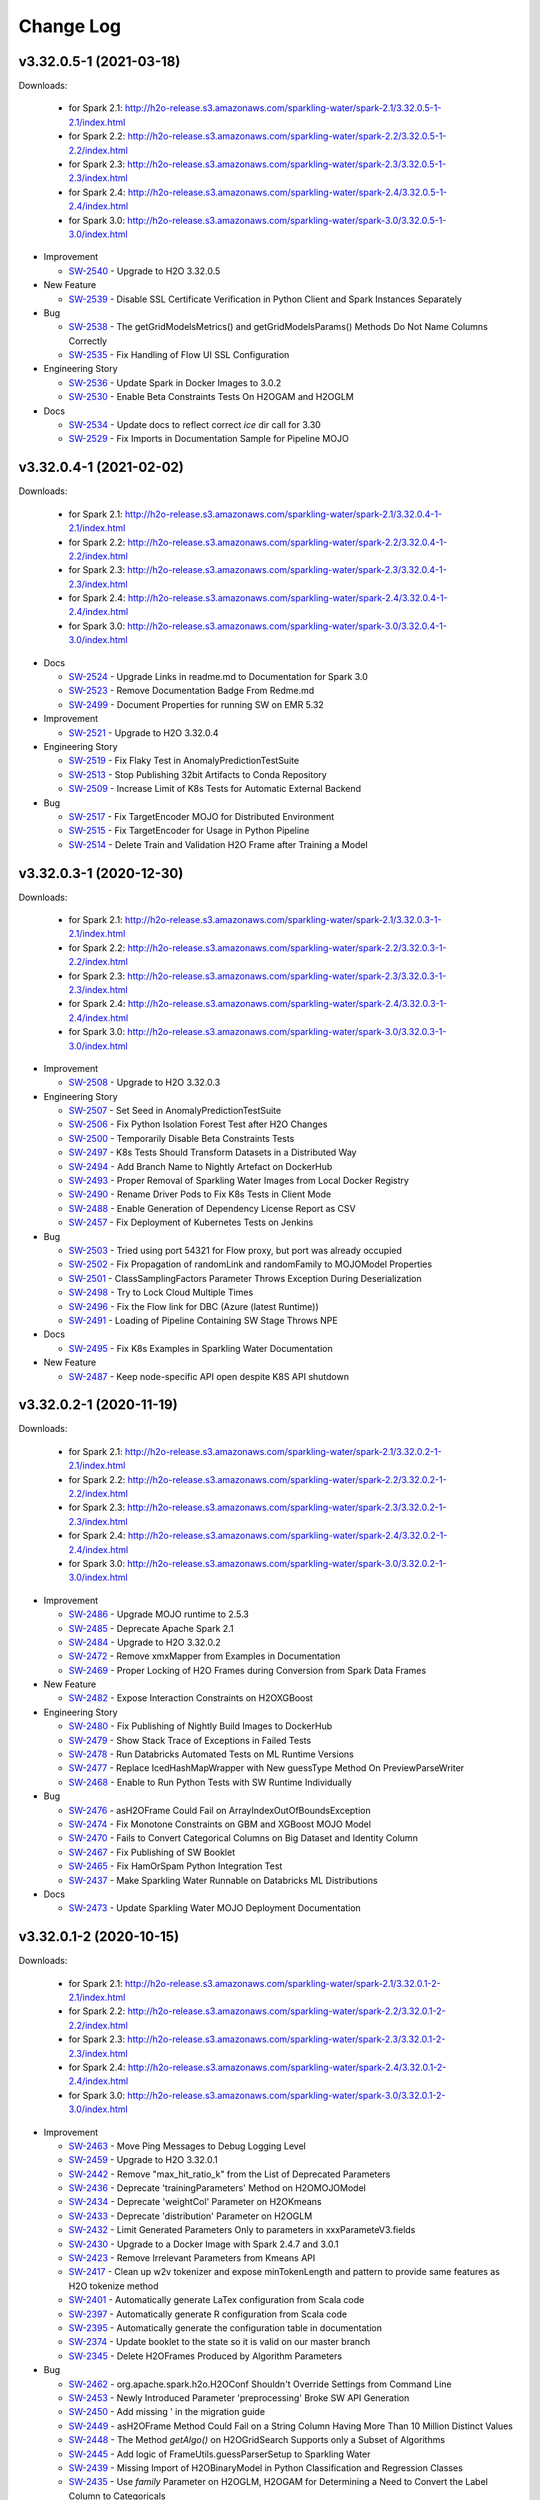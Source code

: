 Change Log
==========

v3.32.0.5-1 (2021-03-18)
------------------------
Downloads:

   - for Spark 2.1: `http://h2o-release.s3.amazonaws.com/sparkling-water/spark-2.1/3.32.0.5-1-2.1/index.html <http://h2o-release.s3.amazonaws.com/sparkling-water/spark-2.1/3.32.0.5-1-2.1/index.html>`__
   - for Spark 2.2: `http://h2o-release.s3.amazonaws.com/sparkling-water/spark-2.2/3.32.0.5-1-2.2/index.html <http://h2o-release.s3.amazonaws.com/sparkling-water/spark-2.2/3.32.0.5-1-2.2/index.html>`__
   - for Spark 2.3: `http://h2o-release.s3.amazonaws.com/sparkling-water/spark-2.3/3.32.0.5-1-2.3/index.html <http://h2o-release.s3.amazonaws.com/sparkling-water/spark-2.3/3.32.0.5-1-2.3/index.html>`__
   - for Spark 2.4: `http://h2o-release.s3.amazonaws.com/sparkling-water/spark-2.4/3.32.0.5-1-2.4/index.html <http://h2o-release.s3.amazonaws.com/sparkling-water/spark-2.4/3.32.0.5-1-2.4/index.html>`__
   - for Spark 3.0: `http://h2o-release.s3.amazonaws.com/sparkling-water/spark-3.0/3.32.0.5-1-3.0/index.html <http://h2o-release.s3.amazonaws.com/sparkling-water/spark-3.0/3.32.0.5-1-3.0/index.html>`__

-  Improvement

   -  `SW-2540 <https://0xdata.atlassian.net/browse/SW-2540>`__ - Upgrade to H2O 3.32.0.5

-  New Feature

   -  `SW-2539 <https://0xdata.atlassian.net/browse/SW-2539>`__ - Disable SSL Certificate Verification in Python Client and Spark Instances Separately

-  Bug

   -  `SW-2538 <https://0xdata.atlassian.net/browse/SW-2538>`__ - The getGridModelsMetrics() and getGridModelsParams() Methods Do Not Name Columns Correctly
   -  `SW-2535 <https://0xdata.atlassian.net/browse/SW-2535>`__ - Fix Handling of Flow UI SSL Configuration

-  Engineering Story

   -  `SW-2536 <https://0xdata.atlassian.net/browse/SW-2536>`__ - Update Spark in Docker Images to 3.0.2
   -  `SW-2530 <https://0xdata.atlassian.net/browse/SW-2530>`__ - Enable Beta Constraints Tests On H2OGAM and H2OGLM

-  Docs

   -  `SW-2534 <https://0xdata.atlassian.net/browse/SW-2534>`__ - Update docs to reflect correct `ice` dir call for 3.30
   -  `SW-2529 <https://0xdata.atlassian.net/browse/SW-2529>`__ - Fix Imports in Documentation Sample for Pipeline MOJO

v3.32.0.4-1 (2021-02-02)
------------------------
Downloads:

   - for Spark 2.1: `http://h2o-release.s3.amazonaws.com/sparkling-water/spark-2.1/3.32.0.4-1-2.1/index.html <http://h2o-release.s3.amazonaws.com/sparkling-water/spark-2.1/3.32.0.4-1-2.1/index.html>`__
   - for Spark 2.2: `http://h2o-release.s3.amazonaws.com/sparkling-water/spark-2.2/3.32.0.4-1-2.2/index.html <http://h2o-release.s3.amazonaws.com/sparkling-water/spark-2.2/3.32.0.4-1-2.2/index.html>`__
   - for Spark 2.3: `http://h2o-release.s3.amazonaws.com/sparkling-water/spark-2.3/3.32.0.4-1-2.3/index.html <http://h2o-release.s3.amazonaws.com/sparkling-water/spark-2.3/3.32.0.4-1-2.3/index.html>`__
   - for Spark 2.4: `http://h2o-release.s3.amazonaws.com/sparkling-water/spark-2.4/3.32.0.4-1-2.4/index.html <http://h2o-release.s3.amazonaws.com/sparkling-water/spark-2.4/3.32.0.4-1-2.4/index.html>`__
   - for Spark 3.0: `http://h2o-release.s3.amazonaws.com/sparkling-water/spark-3.0/3.32.0.4-1-3.0/index.html <http://h2o-release.s3.amazonaws.com/sparkling-water/spark-3.0/3.32.0.4-1-3.0/index.html>`__

-  Docs

   -  `SW-2524 <https://0xdata.atlassian.net/browse/SW-2524>`__ - Upgrade Links in readme.md to Documentation for Spark 3.0
   -  `SW-2523 <https://0xdata.atlassian.net/browse/SW-2523>`__ - Remove Documentation Badge From Redme.md
   -  `SW-2499 <https://0xdata.atlassian.net/browse/SW-2499>`__ - Document Properties for running SW on EMR 5.32

-  Improvement

   -  `SW-2521 <https://0xdata.atlassian.net/browse/SW-2521>`__ - Upgrade to H2O 3.32.0.4

-  Engineering Story

   -  `SW-2519 <https://0xdata.atlassian.net/browse/SW-2519>`__ - Fix Flaky Test in AnomalyPredictionTestSuite 
   -  `SW-2513 <https://0xdata.atlassian.net/browse/SW-2513>`__ - Stop Publishing 32bit Artifacts to Conda Repository
   -  `SW-2509 <https://0xdata.atlassian.net/browse/SW-2509>`__ - Increase Limit of K8s Tests for Automatic External Backend

-  Bug

   -  `SW-2517 <https://0xdata.atlassian.net/browse/SW-2517>`__ - Fix TargetEncoder MOJO for Distributed Environment
   -  `SW-2515 <https://0xdata.atlassian.net/browse/SW-2515>`__ - Fix TargetEncoder for Usage in Python Pipeline
   -  `SW-2514 <https://0xdata.atlassian.net/browse/SW-2514>`__ - Delete Train and Validation H2O Frame after Training a Model

v3.32.0.3-1 (2020-12-30)
------------------------
Downloads:

   - for Spark 2.1: `http://h2o-release.s3.amazonaws.com/sparkling-water/spark-2.1/3.32.0.3-1-2.1/index.html <http://h2o-release.s3.amazonaws.com/sparkling-water/spark-2.1/3.32.0.3-1-2.1/index.html>`__
   - for Spark 2.2: `http://h2o-release.s3.amazonaws.com/sparkling-water/spark-2.2/3.32.0.3-1-2.2/index.html <http://h2o-release.s3.amazonaws.com/sparkling-water/spark-2.2/3.32.0.3-1-2.2/index.html>`__
   - for Spark 2.3: `http://h2o-release.s3.amazonaws.com/sparkling-water/spark-2.3/3.32.0.3-1-2.3/index.html <http://h2o-release.s3.amazonaws.com/sparkling-water/spark-2.3/3.32.0.3-1-2.3/index.html>`__
   - for Spark 2.4: `http://h2o-release.s3.amazonaws.com/sparkling-water/spark-2.4/3.32.0.3-1-2.4/index.html <http://h2o-release.s3.amazonaws.com/sparkling-water/spark-2.4/3.32.0.3-1-2.4/index.html>`__
   - for Spark 3.0: `http://h2o-release.s3.amazonaws.com/sparkling-water/spark-3.0/3.32.0.3-1-3.0/index.html <http://h2o-release.s3.amazonaws.com/sparkling-water/spark-3.0/3.32.0.3-1-3.0/index.html>`__

-  Improvement

   -  `SW-2508 <https://0xdata.atlassian.net/browse/SW-2508>`__ - Upgrade to H2O 3.32.0.3

-  Engineering Story

   -  `SW-2507 <https://0xdata.atlassian.net/browse/SW-2507>`__ - Set Seed in AnomalyPredictionTestSuite
   -  `SW-2506 <https://0xdata.atlassian.net/browse/SW-2506>`__ - Fix Python Isolation Forest Test after H2O Changes
   -  `SW-2500 <https://0xdata.atlassian.net/browse/SW-2500>`__ - Temporarily Disable Beta Constraints Tests
   -  `SW-2497 <https://0xdata.atlassian.net/browse/SW-2497>`__ - K8s Tests Should Transform Datasets in a Distributed Way 
   -  `SW-2494 <https://0xdata.atlassian.net/browse/SW-2494>`__ - Add Branch Name to Nightly Artefact on DockerHub
   -  `SW-2493 <https://0xdata.atlassian.net/browse/SW-2493>`__ - Proper Removal of Sparkling Water Images from Local Docker Registry
   -  `SW-2490 <https://0xdata.atlassian.net/browse/SW-2490>`__ - Rename Driver Pods to Fix K8s Tests in Client Mode
   -  `SW-2488 <https://0xdata.atlassian.net/browse/SW-2488>`__ - Enable Generation of Dependency License Report as CSV
   -  `SW-2457 <https://0xdata.atlassian.net/browse/SW-2457>`__ - Fix Deployment of Kubernetes Tests on Jenkins

-  Bug

   -  `SW-2503 <https://0xdata.atlassian.net/browse/SW-2503>`__ - Tried using port 54321 for Flow proxy, but port was already occupied
   -  `SW-2502 <https://0xdata.atlassian.net/browse/SW-2502>`__ - Fix Propagation of randomLink and randomFamily to MOJOModel Properties
   -  `SW-2501 <https://0xdata.atlassian.net/browse/SW-2501>`__ - ClassSamplingFactors Parameter Throws Exception During Deserialization
   -  `SW-2498 <https://0xdata.atlassian.net/browse/SW-2498>`__ - Try to Lock Cloud Multiple Times
   -  `SW-2496 <https://0xdata.atlassian.net/browse/SW-2496>`__ - Fix the Flow link for DBC (Azure (latest Runtime))
   -  `SW-2491 <https://0xdata.atlassian.net/browse/SW-2491>`__ - Loading of Pipeline Containing SW Stage Throws NPE

-  Docs

   -  `SW-2495 <https://0xdata.atlassian.net/browse/SW-2495>`__ - Fix K8s Examples in Sparkling Water Documentation

-  New Feature

   -  `SW-2487 <https://0xdata.atlassian.net/browse/SW-2487>`__ - Keep node-specific API open despite K8S API shutdown

v3.32.0.2-1 (2020-11-19)
------------------------
Downloads:

   - for Spark 2.1: `http://h2o-release.s3.amazonaws.com/sparkling-water/spark-2.1/3.32.0.2-1-2.1/index.html <http://h2o-release.s3.amazonaws.com/sparkling-water/spark-2.1/3.32.0.2-1-2.1/index.html>`__
   - for Spark 2.2: `http://h2o-release.s3.amazonaws.com/sparkling-water/spark-2.2/3.32.0.2-1-2.2/index.html <http://h2o-release.s3.amazonaws.com/sparkling-water/spark-2.2/3.32.0.2-1-2.2/index.html>`__
   - for Spark 2.3: `http://h2o-release.s3.amazonaws.com/sparkling-water/spark-2.3/3.32.0.2-1-2.3/index.html <http://h2o-release.s3.amazonaws.com/sparkling-water/spark-2.3/3.32.0.2-1-2.3/index.html>`__
   - for Spark 2.4: `http://h2o-release.s3.amazonaws.com/sparkling-water/spark-2.4/3.32.0.2-1-2.4/index.html <http://h2o-release.s3.amazonaws.com/sparkling-water/spark-2.4/3.32.0.2-1-2.4/index.html>`__
   - for Spark 3.0: `http://h2o-release.s3.amazonaws.com/sparkling-water/spark-3.0/3.32.0.2-1-3.0/index.html <http://h2o-release.s3.amazonaws.com/sparkling-water/spark-3.0/3.32.0.2-1-3.0/index.html>`__

-  Improvement

   -  `SW-2486 <https://0xdata.atlassian.net/browse/SW-2486>`__ - Upgrade MOJO runtime to 2.5.3
   -  `SW-2485 <https://0xdata.atlassian.net/browse/SW-2485>`__ - Deprecate Apache Spark 2.1
   -  `SW-2484 <https://0xdata.atlassian.net/browse/SW-2484>`__ - Upgrade to H2O 3.32.0.2
   -  `SW-2472 <https://0xdata.atlassian.net/browse/SW-2472>`__ - Remove xmxMapper from Examples in Documentation
   -  `SW-2469 <https://0xdata.atlassian.net/browse/SW-2469>`__ - Proper Locking of H2O Frames during Conversion from Spark Data Frames

-  New Feature

   -  `SW-2482 <https://0xdata.atlassian.net/browse/SW-2482>`__ - Expose Interaction Constraints on H2OXGBoost

-  Engineering Story

   -  `SW-2480 <https://0xdata.atlassian.net/browse/SW-2480>`__ - Fix Publishing of Nightly Build Images to DockerHub
   -  `SW-2479 <https://0xdata.atlassian.net/browse/SW-2479>`__ - Show Stack Trace of Exceptions in Failed Tests
   -  `SW-2478 <https://0xdata.atlassian.net/browse/SW-2478>`__ - Run Databricks Automated Tests on ML Runtime Versions
   -  `SW-2477 <https://0xdata.atlassian.net/browse/SW-2477>`__ - Replace  IcedHashMapWrapper with New guessType Method On PreviewParseWriter
   -  `SW-2468 <https://0xdata.atlassian.net/browse/SW-2468>`__ - Enable to Run Python Tests with  SW Runtime Individually

-  Bug

   -  `SW-2476 <https://0xdata.atlassian.net/browse/SW-2476>`__ - asH2OFrame Could Fail on ArrayIndexOutOfBoundsException
   -  `SW-2474 <https://0xdata.atlassian.net/browse/SW-2474>`__ - Fix Monotone Constraints on GBM and XGBoost MOJO Model
   -  `SW-2470 <https://0xdata.atlassian.net/browse/SW-2470>`__ - Fails to Convert Categorical Columns on Big Dataset and Identity Column
   -  `SW-2467 <https://0xdata.atlassian.net/browse/SW-2467>`__ - Fix Publishing of SW Booklet
   -  `SW-2465 <https://0xdata.atlassian.net/browse/SW-2465>`__ - Fix HamOrSpam Python Integration Test
   -  `SW-2437 <https://0xdata.atlassian.net/browse/SW-2437>`__ - Make Sparkling Water Runnable on Databricks ML Distributions

-  Docs

   -  `SW-2473 <https://0xdata.atlassian.net/browse/SW-2473>`__ - Update Sparkling Water MOJO Deployment Documentation

v3.32.0.1-2 (2020-10-15)
------------------------
Downloads:

   - for Spark 2.1: `http://h2o-release.s3.amazonaws.com/sparkling-water/spark-2.1/3.32.0.1-2-2.1/index.html <http://h2o-release.s3.amazonaws.com/sparkling-water/spark-2.1/3.32.0.1-2-2.1/index.html>`__
   - for Spark 2.2: `http://h2o-release.s3.amazonaws.com/sparkling-water/spark-2.2/3.32.0.1-2-2.2/index.html <http://h2o-release.s3.amazonaws.com/sparkling-water/spark-2.2/3.32.0.1-2-2.2/index.html>`__
   - for Spark 2.3: `http://h2o-release.s3.amazonaws.com/sparkling-water/spark-2.3/3.32.0.1-2-2.3/index.html <http://h2o-release.s3.amazonaws.com/sparkling-water/spark-2.3/3.32.0.1-2-2.3/index.html>`__
   - for Spark 2.4: `http://h2o-release.s3.amazonaws.com/sparkling-water/spark-2.4/3.32.0.1-2-2.4/index.html <http://h2o-release.s3.amazonaws.com/sparkling-water/spark-2.4/3.32.0.1-2-2.4/index.html>`__
   - for Spark 3.0: `http://h2o-release.s3.amazonaws.com/sparkling-water/spark-3.0/3.32.0.1-2-3.0/index.html <http://h2o-release.s3.amazonaws.com/sparkling-water/spark-3.0/3.32.0.1-2-3.0/index.html>`__

-  Improvement

   -  `SW-2463 <https://0xdata.atlassian.net/browse/SW-2463>`__ - Move Ping Messages to Debug Logging Level
   -  `SW-2459 <https://0xdata.atlassian.net/browse/SW-2459>`__ - Upgrade to H2O 3.32.0.1
   -  `SW-2442 <https://0xdata.atlassian.net/browse/SW-2442>`__ - Remove "max_hit_ratio_k" from the List of Deprecated Parameters 
   -  `SW-2436 <https://0xdata.atlassian.net/browse/SW-2436>`__ - Deprecate 'trainingParameters' Method on H2OMOJOModel
   -  `SW-2434 <https://0xdata.atlassian.net/browse/SW-2434>`__ - Deprecate 'weightCol' Parameter on H2OKmeans
   -  `SW-2433 <https://0xdata.atlassian.net/browse/SW-2433>`__ - Deprecate 'distribution' Parameter on H2OGLM
   -  `SW-2432 <https://0xdata.atlassian.net/browse/SW-2432>`__ - Limit Generated Parameters Only to parameters in xxxParameteV3.fields
   -  `SW-2430 <https://0xdata.atlassian.net/browse/SW-2430>`__ - Upgrade to a Docker Image with Spark 2.4.7 and 3.0.1
   -  `SW-2423 <https://0xdata.atlassian.net/browse/SW-2423>`__ - Remove Irrelevant Parameters from Kmeans API
   -  `SW-2417 <https://0xdata.atlassian.net/browse/SW-2417>`__ - Clean up w2v tokenizer and expose minTokenLength and pattern to provide same features as H2O tokenize method
   -  `SW-2401 <https://0xdata.atlassian.net/browse/SW-2401>`__ - Automatically generate LaTex configuration from Scala code
   -  `SW-2397 <https://0xdata.atlassian.net/browse/SW-2397>`__ - Automatically generate R configuration from Scala code
   -  `SW-2395 <https://0xdata.atlassian.net/browse/SW-2395>`__ - Automatically generate the configuration table in documentation
   -  `SW-2374 <https://0xdata.atlassian.net/browse/SW-2374>`__ - Update booklet to the state so it is valid on our master branch
   -  `SW-2345 <https://0xdata.atlassian.net/browse/SW-2345>`__ - Delete H2OFrames Produced by Algorithm Parameters

-  Bug

   -  `SW-2462 <https://0xdata.atlassian.net/browse/SW-2462>`__ - org.apache.spark.h2o.H2OConf Shouldn't Override Settings from Command Line
   -  `SW-2453 <https://0xdata.atlassian.net/browse/SW-2453>`__ - Newly Introduced Parameter 'preprocessing' Broke SW API Generation
   -  `SW-2450 <https://0xdata.atlassian.net/browse/SW-2450>`__ - Add missing ' in the migration guide
   -  `SW-2449 <https://0xdata.atlassian.net/browse/SW-2449>`__ - asH2OFrame Method Could Fail on a String Column Having More Than 10 Million Distinct Values
   -  `SW-2448 <https://0xdata.atlassian.net/browse/SW-2448>`__ - The Method `getAlgo()` on H2OGridSearch Supports only a Subset of Algorithms
   -  `SW-2445 <https://0xdata.atlassian.net/browse/SW-2445>`__ - Add logic of FrameUtils.guessParserSetup to Sparkling Water
   -  `SW-2439 <https://0xdata.atlassian.net/browse/SW-2439>`__ - Missing Import of H2OBinaryModel in Python Classification and Regression Classes
   -  `SW-2435 <https://0xdata.atlassian.net/browse/SW-2435>`__ - Use `family` Parameter on H2OGLM, H2OGAM for Determining a Need to Convert the Label Column to Categoricals
   -  `SW-2427 <https://0xdata.atlassian.net/browse/SW-2427>`__ - Fix parameter generation in doc
   -  `SW-2416 <https://0xdata.atlassian.net/browse/SW-2416>`__ - Kubernetes tests should clean up the environment in case of an error
   -  `SW-2412 <https://0xdata.atlassian.net/browse/SW-2412>`__ - NullableDataFrameParam Should Be Persistable
   -  `SW-2399 <https://0xdata.atlassian.net/browse/SW-2399>`__ - Missing mappings for  'negativebinomial' and 'fractionalbinomial' in ProblemType.distributionToProblemType
   -  `SW-2361 <https://0xdata.atlassian.net/browse/SW-2361>`__ - Throw explicit exception in case hyper parameter does not exist

-  New Feature

   -  `SW-2458 <https://0xdata.atlassian.net/browse/SW-2458>`__ - Expose Feature Types on H2OPipelineMOJOModel and H2OMOJOModel
   -  `SW-2440 <https://0xdata.atlassian.net/browse/SW-2440>`__ - Generate Algorithm-specific Python MOJO Classes
   -  `SW-2415 <https://0xdata.atlassian.net/browse/SW-2415>`__ - Generate Algorithm-specific MOJO Scala Classes
   -  `SW-2411 <https://0xdata.atlassian.net/browse/SW-2411>`__ - Add Isolation Forest to GridSearch
   -  `SW-2408 <https://0xdata.atlassian.net/browse/SW-2408>`__ - Add H2O Isolation Forest to Algo API
   -  `SW-2407 <https://0xdata.atlassian.net/browse/SW-2407>`__ - Add renameCol method to asH2OFrame Scala API
   -  `SW-2386 <https://0xdata.atlassian.net/browse/SW-2386>`__ - Add H2O GAM to Algo API
   -  `SW-2365 <https://0xdata.atlassian.net/browse/SW-2365>`__ - Expose Reconstructed Columns on DimReduction Predictions
   -  `SW-2364 <https://0xdata.atlassian.net/browse/SW-2364>`__ - Expose Reconstruction Mean Squared Error on AutoEncoder Prediction
   -  `SW-2363 <https://0xdata.atlassian.net/browse/SW-2363>`__ - Expose Stage Results/Probabilities on MOJO Detailed Prediction
   -  `SW-2353 <https://0xdata.atlassian.net/browse/SW-2353>`__ - Expose H2OBinaryModel in Sparkling Water ( without methods so far)
   -  `SW-2339 <https://0xdata.atlassian.net/browse/SW-2339>`__ - Expose beta_constraints on GLM
   -  `SW-2338 <https://0xdata.atlassian.net/browse/SW-2338>`__ - Expose calibration_frame on GBM, DRF, XGBoost
   -  `SW-2335 <https://0xdata.atlassian.net/browse/SW-2335>`__ - Expose 'random_columns' on GLM
   -  `SW-2332 <https://0xdata.atlassian.net/browse/SW-2332>`__ - Expose interaction_pairs on GLM

-  Docs

   -  `SW-2452 <https://0xdata.atlassian.net/browse/SW-2452>`__ - Add Comments to the Documentation Indicating Whether a Parameter is Exposed on MOJO or Not
   -  `SW-2444 <https://0xdata.atlassian.net/browse/SW-2444>`__ - Update Documentation with Usage of Algorithm-specific MOJO Classes

-  Engineering Story

   -  `SW-2342 <https://0xdata.atlassian.net/browse/SW-2342>`__ - Fix intermittent error during stopping kubernetes tests

v3.30.1.3-1 (2020-10-05)
------------------------
Downloads:

   - for Spark 2.1: `http://h2o-release.s3.amazonaws.com/sparkling-water/spark-2.1/3.30.1.3-1-2.1/index.html <http://h2o-release.s3.amazonaws.com/sparkling-water/spark-2.1/3.30.1.3-1-2.1/index.html>`__
   - for Spark 2.2: `http://h2o-release.s3.amazonaws.com/sparkling-water/spark-2.2/3.30.1.3-1-2.2/index.html <http://h2o-release.s3.amazonaws.com/sparkling-water/spark-2.2/3.30.1.3-1-2.2/index.html>`__
   - for Spark 2.3: `http://h2o-release.s3.amazonaws.com/sparkling-water/spark-2.3/3.30.1.3-1-2.3/index.html <http://h2o-release.s3.amazonaws.com/sparkling-water/spark-2.3/3.30.1.3-1-2.3/index.html>`__
   - for Spark 2.4: `http://h2o-release.s3.amazonaws.com/sparkling-water/spark-2.4/3.30.1.3-1-2.4/index.html <http://h2o-release.s3.amazonaws.com/sparkling-water/spark-2.4/3.30.1.3-1-2.4/index.html>`__
   - for Spark 3.0: `http://h2o-release.s3.amazonaws.com/sparkling-water/spark-3.0/3.30.1.3-1-3.0/index.html <http://h2o-release.s3.amazonaws.com/sparkling-water/spark-3.0/3.30.1.3-1-3.0/index.html>`__

-  Improvement

   -  `SW-2456 <https://0xdata.atlassian.net/browse/SW-2456>`__ - Upgrade to H2O 3.30.1.3

-  Bug

   -  `SW-2455 <https://0xdata.atlassian.net/browse/SW-2455>`__ - Parallel MOJO Scoring Throws  IllegalThreadStateException

v3.30.1.2-1 (2020-09-08)
------------------------
Downloads:

   - for Spark 2.1: `http://h2o-release.s3.amazonaws.com/sparkling-water/spark-2.1/3.30.1.2-1-2.1/index.html <http://h2o-release.s3.amazonaws.com/sparkling-water/spark-2.1/3.30.1.2-1-2.1/index.html>`__
   - for Spark 2.2: `http://h2o-release.s3.amazonaws.com/sparkling-water/spark-2.2/3.30.1.2-1-2.2/index.html <http://h2o-release.s3.amazonaws.com/sparkling-water/spark-2.2/3.30.1.2-1-2.2/index.html>`__
   - for Spark 2.3: `http://h2o-release.s3.amazonaws.com/sparkling-water/spark-2.3/3.30.1.2-1-2.3/index.html <http://h2o-release.s3.amazonaws.com/sparkling-water/spark-2.3/3.30.1.2-1-2.3/index.html>`__
   - for Spark 2.4: `http://h2o-release.s3.amazonaws.com/sparkling-water/spark-2.4/3.30.1.2-1-2.4/index.html <http://h2o-release.s3.amazonaws.com/sparkling-water/spark-2.4/3.30.1.2-1-2.4/index.html>`__
   - for Spark 3.0: `http://h2o-release.s3.amazonaws.com/sparkling-water/spark-3.0/3.30.1.2-1-3.0/index.html <http://h2o-release.s3.amazonaws.com/sparkling-water/spark-3.0/3.30.1.2-1-3.0/index.html>`__

-  Bug

   -  `SW-2428 <https://0xdata.atlassian.net/browse/SW-2428>`__ - H2OMOJOModel.load Method Throws Exception
   -  `SW-2420 <https://0xdata.atlassian.net/browse/SW-2420>`__ - Fix Propagation of Monotonous Constraints

-  Improvement

   -  `SW-2422 <https://0xdata.atlassian.net/browse/SW-2422>`__ - Upgrade to H2O 3.30.1.2
   -  `SW-2413 <https://0xdata.atlassian.net/browse/SW-2413>`__ - Upgrade MOJO runtime to 2.4.8

-  Docs

   -  `SW-2421 <https://0xdata.atlassian.net/browse/SW-2421>`__ - Improve Documentation for XGBoost Memory Requirements
   -  `SW-2414 <https://0xdata.atlassian.net/browse/SW-2414>`__ - Make Documentation More Descriptive about Extraction of pipeline.mojo from mojo.zip

v3.30.1.1-1 (2020-08-12)
------------------------
Downloads:

   - for Spark 2.1: `http://h2o-release.s3.amazonaws.com/sparkling-water/spark-2.1/3.30.1.1-1-2.1/index.html <http://h2o-release.s3.amazonaws.com/sparkling-water/spark-2.1/3.30.1.1-1-2.1/index.html>`__
   - for Spark 2.2: `http://h2o-release.s3.amazonaws.com/sparkling-water/spark-2.2/3.30.1.1-1-2.2/index.html <http://h2o-release.s3.amazonaws.com/sparkling-water/spark-2.2/3.30.1.1-1-2.2/index.html>`__
   - for Spark 2.3: `http://h2o-release.s3.amazonaws.com/sparkling-water/spark-2.3/3.30.1.1-1-2.3/index.html <http://h2o-release.s3.amazonaws.com/sparkling-water/spark-2.3/3.30.1.1-1-2.3/index.html>`__
   - for Spark 2.4: `http://h2o-release.s3.amazonaws.com/sparkling-water/spark-2.4/3.30.1.1-1-2.4/index.html <http://h2o-release.s3.amazonaws.com/sparkling-water/spark-2.4/3.30.1.1-1-2.4/index.html>`__
   - for Spark 3.0: `http://h2o-release.s3.amazonaws.com/sparkling-water/spark-3.0/3.30.1.1-1-3.0/index.html <http://h2o-release.s3.amazonaws.com/sparkling-water/spark-3.0/3.30.1.1-1-3.0/index.html>`__

-  Improvement

   -  `SW-2406 <https://0xdata.atlassian.net/browse/SW-2406>`__ - Enable 'detailed_prediction' Column for MOJO Predictions by Default
   -  `SW-2380 <https://0xdata.atlassian.net/browse/SW-2380>`__ - Upgrade H2O 3.30.1.1

-  Bug

   -  `SW-2394 <https://0xdata.atlassian.net/browse/SW-2394>`__ - Put sparkVersion into resulting gradle.properties
   -  `SW-2393 <https://0xdata.atlassian.net/browse/SW-2393>`__ - Doc: Multinode Xgboost is no longer experimental in AutoML
   -  `SW-2392 <https://0xdata.atlassian.net/browse/SW-2392>`__ - Fix typos in documentation
   -  `SW-2384 <https://0xdata.atlassian.net/browse/SW-2384>`__ - Doc: spark.ext.h2o.cloud.representative needs to point to leader node
   -  `SW-2381 <https://0xdata.atlassian.net/browse/SW-2381>`__ - Deprecate removed XGBoost options

-  Epic

   -  `SW-2373 <https://0xdata.atlassian.net/browse/SW-2373>`__ - Update booklet to the state so it is valid on our release branch

v3.30.0.7-1 (2020-07-24)
------------------------
Downloads:
   - for Spark 2.1: `http://h2o-release.s3.amazonaws.com/sparkling-water/spark-2.1/3.30.0.7-1-2.1/index.html <http://h2o-release.s3.amazonaws.com/sparkling-water/spark-2.1/3.30.0.7-1-2.1/index.html>`__
   - for Spark 2.2: `http://h2o-release.s3.amazonaws.com/sparkling-water/spark-2.2/3.30.0.7-1-2.2/index.html <http://h2o-release.s3.amazonaws.com/sparkling-water/spark-2.2/3.30.0.7-1-2.2/index.html>`__
   - for Spark 2.3: `http://h2o-release.s3.amazonaws.com/sparkling-water/spark-2.3/3.30.0.7-1-2.3/index.html <http://h2o-release.s3.amazonaws.com/sparkling-water/spark-2.3/3.30.0.7-1-2.3/index.html>`__
   - for Spark 2.4: `http://h2o-release.s3.amazonaws.com/sparkling-water/spark-2.4/3.30.0.7-1-2.4/index.html <http://h2o-release.s3.amazonaws.com/sparkling-water/spark-2.4/3.30.0.7-1-2.4/index.html>`__
   - for Spark 3.0: `http://h2o-release.s3.amazonaws.com/sparkling-water/spark-3.0/3.30.0.7-1-3.0/index.html <http://h2o-release.s3.amazonaws.com/sparkling-water/spark-3.0/3.30.0.7-1-3.0/index.html>`__

-  Bug
        
   -  `SW-2356 <https://0xdata.atlassian.net/browse/SW-2356>`__ - Fix timeout on long running Rest API commands through Proxy
   -  `SW-2357 <https://0xdata.atlassian.net/browse/SW-2357>`__ - Some tests in ml package are not being run
   -  `SW-2360 <https://0xdata.atlassian.net/browse/SW-2360>`__ - R tests do not fail in gradle when there is failed test
   -  `SW-2371 <https://0xdata.atlassian.net/browse/SW-2371>`__ - Missing getWithLeafNodeAssignments() Methods on MOJOModelBase In Python &amp; R
   -  `SW-2377 <https://0xdata.atlassian.net/browse/SW-2377>`__ - Double Usage of Parenthesis in H2OMOJOBase.py
   -  `SW-2379 <https://0xdata.atlassian.net/browse/SW-2379>`__ - Store the scalaBaseVersion into resulting gradle.properties file
                
-  New Feature
        
   -  `SW-2358 <https://0xdata.atlassian.net/browse/SW-2358>`__ - Update H2O to 3.30.0.7
                
-  Improvement
        
   -  `SW-2166 <https://0xdata.atlassian.net/browse/SW-2166>`__ - DBC Smoke tests
   -  `SW-2349 <https://0xdata.atlassian.net/browse/SW-2349>`__ - Enable leaf node assignment for H2OMOJOModel
   -  `SW-2362 <https://0xdata.atlassian.net/browse/SW-2362>`__ - Documentation should mention how to run examples with Spark/Sparkling Shell
   -  `SW-2369 <https://0xdata.atlassian.net/browse/SW-2369>`__ - Copy Sparkling Water booklet from H2O-3 repo to Sparkling Water
   -  `SW-2372 <https://0xdata.atlassian.net/browse/SW-2372>`__ - Expose option used for waiting before the clouding starts in internal backend
                
-  Engineering Story
        
   -  `SW-2355 <https://0xdata.atlassian.net/browse/SW-2355>`__ - Fix build after hive changes on the H2O side
                
-  Docs
        
   -  `SW-2354 <https://0xdata.atlassian.net/browse/SW-2354>`__ - Flip Sparkling Water site when released
                
    
v3.30.0.6-1 (2020-07-03)
------------------------
Downloads:
   - for Spark 2.1: `http://h2o-release.s3.amazonaws.com/sparkling-water/spark-2.1/3.30.0.6-1-2.1/index.html <http://h2o-release.s3.amazonaws.com/sparkling-water/spark-2.1/3.30.0.6-1-2.1/index.html>`__
   - for Spark 2.2: `http://h2o-release.s3.amazonaws.com/sparkling-water/spark-2.2/3.30.0.6-1-2.2/index.html <http://h2o-release.s3.amazonaws.com/sparkling-water/spark-2.2/3.30.0.6-1-2.2/index.html>`__
   - for Spark 2.3: `http://h2o-release.s3.amazonaws.com/sparkling-water/spark-2.3/3.30.0.6-1-2.3/index.html <http://h2o-release.s3.amazonaws.com/sparkling-water/spark-2.3/3.30.0.6-1-2.3/index.html>`__
   - for Spark 2.4: `http://h2o-release.s3.amazonaws.com/sparkling-water/spark-2.4/3.30.0.6-1-2.4/index.html <http://h2o-release.s3.amazonaws.com/sparkling-water/spark-2.4/3.30.0.6-1-2.4/index.html>`__
   - for Spark 3.0: `http://h2o-release.s3.amazonaws.com/sparkling-water/spark-3.0/3.30.0.6-1-3.0/index.html <http://h2o-release.s3.amazonaws.com/sparkling-water/spark-3.0/3.30.0.6-1-3.0/index.html>`__

-  Bug
        
   -  `SW-352 <https://0xdata.atlassian.net/browse/SW-352>`__ - Flow UI Scala Repl: use paste mode to interpret commands passed through Flow UI
   -  `SW-1510 <https://0xdata.atlassian.net/browse/SW-1510>`__ - Fix misleading error message from incompatible Java version
   -  `SW-2316 <https://0xdata.atlassian.net/browse/SW-2316>`__ - Intermittent failure of ai.h2o.sparkling.backend.exceptions.RestApiCommunicationException at ScalaInterpreterServletTestSuite.scala:28
   -  `SW-2343 <https://0xdata.atlassian.net/browse/SW-2343>`__ - Fix MOJO Model Predictions on Dataframes with ArrayType or Vector
   -  `SW-2344 <https://0xdata.atlassian.net/browse/SW-2344>`__ - Fix mojo test -&gt; H2O added a new parameter and therefore number of parameters does not match now
   -  `SW-2348 <https://0xdata.atlassian.net/browse/SW-2348>`__ - Fix Terraform issue with matching multiple VPCs
                
-  New Feature
        
   -  `SW-2303 <https://0xdata.atlassian.net/browse/SW-2303>`__ - Create Sparkling Py4j Getaway
                
-  Improvement
        
   -  `SW-2346 <https://0xdata.atlassian.net/browse/SW-2346>`__ - Upgrade H2O to 3.30.0.6
                
-  Engineering Story
        
   -  `SW-2341 <https://0xdata.atlassian.net/browse/SW-2341>`__ - Fix intermittent HamOrSpam failure on AutoML
                
                            
v3.30.0.5-1 (2020-06-22)
------------------------
Downloads:
   - for Spark 2.1: `http://h2o-release.s3.amazonaws.com/sparkling-water/spark-2.1/3.30.0.5-1-2.1/index.html <http://h2o-release.s3.amazonaws.com/sparkling-water/spark-2.1/3.30.0.5-1-2.1/index.html>`__
   - for Spark 2.2: `http://h2o-release.s3.amazonaws.com/sparkling-water/spark-2.2/3.30.0.5-1-2.2/index.html <http://h2o-release.s3.amazonaws.com/sparkling-water/spark-2.2/3.30.0.5-1-2.2/index.html>`__
   - for Spark 2.3: `http://h2o-release.s3.amazonaws.com/sparkling-water/spark-2.3/3.30.0.5-1-2.3/index.html <http://h2o-release.s3.amazonaws.com/sparkling-water/spark-2.3/3.30.0.5-1-2.3/index.html>`__
   - for Spark 2.4: `http://h2o-release.s3.amazonaws.com/sparkling-water/spark-2.4/3.30.0.5-1-2.4/index.html <http://h2o-release.s3.amazonaws.com/sparkling-water/spark-2.4/3.30.0.5-1-2.4/index.html>`__
   - for Spark 3.0: `http://h2o-release.s3.amazonaws.com/sparkling-water/spark-3.0/3.30.0.5-1-3.0/index.html <http://h2o-release.s3.amazonaws.com/sparkling-water/spark-3.0/3.30.0.5-1-3.0/index.html>`__

-  Bug
        
   -  `SW-2302 <https://0xdata.atlassian.net/browse/SW-2302>`__ - Fix org.apache.hadoop.fs.FsUrlConnection cannot be cast to java.net.HttpURLConnection
   -  `SW-2307 <https://0xdata.atlassian.net/browse/SW-2307>`__ - H2O Flow Proxy is not stopped as part of hc.stop() call
   -  `SW-2310 <https://0xdata.atlassian.net/browse/SW-2310>`__ - Ensure that endpoints on Spark driver respect authentication options
   -  `SW-2312 <https://0xdata.atlassian.net/browse/SW-2312>`__ - JsonSyntaxException when using setNfolds() on algorithm
   -  `SW-2314 <https://0xdata.atlassian.net/browse/SW-2314>`__ - Flow proxy is broken when https is used
   -  `SW-2328 <https://0xdata.atlassian.net/browse/SW-2328>`__ - Ensure we do not skipped available ports
   -  `SW-2329 <https://0xdata.atlassian.net/browse/SW-2329>`__ - Improve check for version ( do not call external stop in case of internal backend)
   -  `SW-2330 <https://0xdata.atlassian.net/browse/SW-2330>`__ - Unit tests fail on Spark 3.0 -&gt; randomSplit gives different result on Spark 3.0 and Spark 2.4 and lower
   -  `SW-2331 <https://0xdata.atlassian.net/browse/SW-2331>`__ - HashingTF uses different hashing function since Spark 3. Use the old one in tests
                
-  Improvement
        
   -  `SW-2284 <https://0xdata.atlassian.net/browse/SW-2284>`__ - Ensure that all requests to backend cluster goes via leader node
   -  `SW-2297 <https://0xdata.atlassian.net/browse/SW-2297>`__ - Exclude Content of site/.doctrees from SW Distribution Archive
   -  `SW-2298 <https://0xdata.atlassian.net/browse/SW-2298>`__ - Update mojo pipeline doc
   -  `SW-2299 <https://0xdata.atlassian.net/browse/SW-2299>`__ - Move ml related tutorials to ML sub-page in our doc
   -  `SW-2300 <https://0xdata.atlassian.net/browse/SW-2300>`__ - Document output of DAI mojo better
   -  `SW-2305 <https://0xdata.atlassian.net/browse/SW-2305>`__ - Ensure that call /3/Shutdown handles H2OContext stop in case of Sparkling Water ( via Flow Proxy)
   -  `SW-2315 <https://0xdata.atlassian.net/browse/SW-2315>`__ - Failed H2O Job should Report Exception and StackTrace
   -  `SW-2317 <https://0xdata.atlassian.net/browse/SW-2317>`__ - Use leader node from the beginning of Rest API communication 
   -  `SW-2319 <https://0xdata.atlassian.net/browse/SW-2319>`__ - Replace &quot;External H2O Node&quot; with just &quot;H2O Node&quot; as the code is now used in both backends
   -  `SW-2323 <https://0xdata.atlassian.net/browse/SW-2323>`__ - Uprade shadowjar plugin to 6.0.0 ( fixes deprecation warnings)
   -  `SW-2326 <https://0xdata.atlassian.net/browse/SW-2326>`__ - Add support for spark 3.0
   -  `SW-2327 <https://0xdata.atlassian.net/browse/SW-2327>`__ - Upgrade H2O to 3.30.0.5
                
-  Engineering Story
        
   -  `SW-2216 <https://0xdata.atlassian.net/browse/SW-2216>`__ - ScalaInt, DataFrames, H2oFrames and RDDS endpoints must be handled on Spark driver side as we require both Spark and h2o features
   -  `SW-2290 <https://0xdata.atlassian.net/browse/SW-2290>`__ - Enable to Run Benchmarks from Local PC by Passing VPC and Subnet
   -  `SW-2308 <https://0xdata.atlassian.net/browse/SW-2308>`__ - Upgrade to Spark 2.4.6
   -  `SW-2309 <https://0xdata.atlassian.net/browse/SW-2309>`__ - Upgrade Gradle to 6.5
   -  `SW-2333 <https://0xdata.atlassian.net/browse/SW-2333>`__ - Update spotless to 4.4.0
   -  `SW-2334 <https://0xdata.atlassian.net/browse/SW-2334>`__ - Update release plugin to 2.8.1
                
                            
v3.30.0.4-1 (2020-06-04)
------------------------
Downloads:
   - for Spark 2.1: `http://h2o-release.s3.amazonaws.com/sparkling-water/spark-2.1/3.30.0.4-1-2.1/index.html <http://h2o-release.s3.amazonaws.com/sparkling-water/spark-2.1/3.30.0.4-1-2.1/index.html>`__
   - for Spark 2.2: `http://h2o-release.s3.amazonaws.com/sparkling-water/spark-2.2/3.30.0.4-1-2.2/index.html <http://h2o-release.s3.amazonaws.com/sparkling-water/spark-2.2/3.30.0.4-1-2.2/index.html>`__
   - for Spark 2.3: `http://h2o-release.s3.amazonaws.com/sparkling-water/spark-2.3/3.30.0.4-1-2.3/index.html <http://h2o-release.s3.amazonaws.com/sparkling-water/spark-2.3/3.30.0.4-1-2.3/index.html>`__
   - for Spark 2.4: `http://h2o-release.s3.amazonaws.com/sparkling-water/spark-2.4/3.30.0.4-1-2.4/index.html <http://h2o-release.s3.amazonaws.com/sparkling-water/spark-2.4/3.30.0.4-1-2.4/index.html>`__

-  Bug
        
   -  `SW-2271 <https://0xdata.atlassian.net/browse/SW-2271>`__ - Missing LogUtil class on external h2o backend
   -  `SW-2276 <https://0xdata.atlassian.net/browse/SW-2276>`__ - The .getAlgo() Method of Pysparkling H2OGridSearch Throws Exception 
   -  `SW-2277 <https://0xdata.atlassian.net/browse/SW-2277>`__ - Update GridSearch Documentation
   -  `SW-2289 <https://0xdata.atlassian.net/browse/SW-2289>`__ - java.lang.IllegalArgumentException: requirement failed: The auto-closable resource can&#39;t be null!
                
-  Improvement
        
   -  `SW-1668 <https://0xdata.atlassian.net/browse/SW-1668>`__ - Structure Contributions in the &#39;detailed_prediction&#39; Column as MapType
   -  `SW-2264 <https://0xdata.atlassian.net/browse/SW-2264>`__ - Warn user of upcomming change in grid search in 3.32
   -  `SW-2267 <https://0xdata.atlassian.net/browse/SW-2267>`__ - Document hive support in non-kerberized environments
   -  `SW-2268 <https://0xdata.atlassian.net/browse/SW-2268>`__ - Rename(Deprecate) setHiveSupportEnabled to setKerberizedHadoopEnabled or similar equivalent 
   -  `SW-2270 <https://0xdata.atlassian.net/browse/SW-2270>`__ - Deprecate GridSearch Parameters which Are Exposed also on Algorithms 
   -  `SW-2281 <https://0xdata.atlassian.net/browse/SW-2281>`__ - Treat sphinx warnings as errors as they usually mean doc is broken
   -  `SW-2282 <https://0xdata.atlassian.net/browse/SW-2282>`__ - Upgrade H2O to 3.30.0.4
   -  `SW-2283 <https://0xdata.atlassian.net/browse/SW-2283>`__ - Switch right join implementation to use H2O
                
                                                                                                                                                                                                                                                                                                    
v3.30.0.3-1 (2020-05-14)
------------------------
Downloads:
   - for Spark 2.1: `http://h2o-release.s3.amazonaws.com/sparkling-water/spark-2.1/3.30.0.3-1-2.1/index.html <http://h2o-release.s3.amazonaws.com/sparkling-water/spark-2.1/3.30.0.3-1-2.1/index.html>`__
   - for Spark 2.2: `http://h2o-release.s3.amazonaws.com/sparkling-water/spark-2.2/3.30.0.3-1-2.2/index.html <http://h2o-release.s3.amazonaws.com/sparkling-water/spark-2.2/3.30.0.3-1-2.2/index.html>`__
   - for Spark 2.3: `http://h2o-release.s3.amazonaws.com/sparkling-water/spark-2.3/3.30.0.3-1-2.3/index.html <http://h2o-release.s3.amazonaws.com/sparkling-water/spark-2.3/3.30.0.3-1-2.3/index.html>`__
   - for Spark 2.4: `http://h2o-release.s3.amazonaws.com/sparkling-water/spark-2.4/3.30.0.3-1-2.4/index.html <http://h2o-release.s3.amazonaws.com/sparkling-water/spark-2.4/3.30.0.3-1-2.4/index.html>`__

-  Bug
        
   -  `SW-502 <https://0xdata.atlassian.net/browse/SW-502>`__ - SW Runtime is complaining about missing SPARK_HOME during version check
   -  `SW-1569 <https://0xdata.atlassian.net/browse/SW-1569>`__ - Sparkling water fails to detect newer version of colorama
   -  `SW-1980 <https://0xdata.atlassian.net/browse/SW-1980>`__ -  java.lang.Long cannot be cast to org.apache.spark.sql.Row from PySparkling
   -  `SW-1991 <https://0xdata.atlassian.net/browse/SW-1991>`__ - asH2OFrame does not work on dataset with primitive values
   -  `SW-2201 <https://0xdata.atlassian.net/browse/SW-2201>`__ - Nightly builds fail on SW version check
   -  `SW-2224 <https://0xdata.atlassian.net/browse/SW-2224>`__ - Fix doc warninigs on hive site
   -  `SW-2226 <https://0xdata.atlassian.net/browse/SW-2226>`__ - Fix documentation for download logs from DBC cluster
   -  `SW-2228 <https://0xdata.atlassian.net/browse/SW-2228>`__ - Update Plan Contains HostNames instead of IP Addresses
                
-  Improvement
        
   -  `SW-1992 <https://0xdata.atlassian.net/browse/SW-1992>`__ - Deprecate JavaH2OContext
   -  `SW-2194 <https://0xdata.atlassian.net/browse/SW-2194>`__ - Document withDetailedPrediction on mojo deployment page
   -  `SW-2200 <https://0xdata.atlassian.net/browse/SW-2200>`__ - Ensure H2OContext can be created in PySparkling without numpy installed
   -  `SW-2210 <https://0xdata.atlassian.net/browse/SW-2210>`__ - deprecate spark.read.h2o and spark.write.h2o to be consistent with python api
   -  `SW-2225 <https://0xdata.atlassian.net/browse/SW-2225>`__ - Upgrade to H2O 3.30.0.3
                
-  Engineering Story
        
   -  `SW-2222 <https://0xdata.atlassian.net/browse/SW-2222>`__ - Remove Usages of Deprecated MojoPipelineReaderBackendFactory
                
                            
v3.30.0.2-1 (2020-05-04)
------------------------
Downloads:
   - for Spark 2.1: `http://h2o-release.s3.amazonaws.com/sparkling-water/spark-2.1/3.30.0.2-1-2.1/index.html <http://h2o-release.s3.amazonaws.com/sparkling-water/spark-2.1/3.30.0.2-1-2.1/index.html>`__
   - for Spark 2.2: `http://h2o-release.s3.amazonaws.com/sparkling-water/spark-2.2/3.30.0.2-1-2.2/index.html <http://h2o-release.s3.amazonaws.com/sparkling-water/spark-2.2/3.30.0.2-1-2.2/index.html>`__
   - for Spark 2.3: `http://h2o-release.s3.amazonaws.com/sparkling-water/spark-2.3/3.30.0.2-1-2.3/index.html <http://h2o-release.s3.amazonaws.com/sparkling-water/spark-2.3/3.30.0.2-1-2.3/index.html>`__
   - for Spark 2.4: `http://h2o-release.s3.amazonaws.com/sparkling-water/spark-2.4/3.30.0.2-1-2.4/index.html <http://h2o-release.s3.amazonaws.com/sparkling-water/spark-2.4/3.30.0.2-1-2.4/index.html>`__

-  Bug
        
   -  `SW-1980 <https://0xdata.atlassian.net/browse/SW-1980>`__ -  java.lang.Long cannot be cast to org.apache.spark.sql.Row from PySparkling
   -  `SW-2164 <https://0xdata.atlassian.net/browse/SW-2164>`__ - Fix class not found org.spark_project.jetty.util.thread.ThreadPool error
   -  `SW-2165 <https://0xdata.atlassian.net/browse/SW-2165>`__ - Fix link to jira in README
   -  `SW-2168 <https://0xdata.atlassian.net/browse/SW-2168>`__ - The AWS java sdk s3 in SW throws the exception: java.lang.IllegalStateException: Socket not created by this factory. Have tried with spark 2.4 version and sparkling water versions -3.28.1.2-1-2.4 and -3.30.0.1-1-2.4.
   -  `SW-2169 <https://0xdata.atlassian.net/browse/SW-2169>`__ - Add numpy to Python Kubernetes Image
   -  `SW-2172 <https://0xdata.atlassian.net/browse/SW-2172>`__ - Shadow scala-compat
   -  `SW-2174 <https://0xdata.atlassian.net/browse/SW-2174>`__ - Don&#39;t do version check in case user is using databricks-connect
   -  `SW-2175 <https://0xdata.atlassian.net/browse/SW-2175>`__ - getFeaturesCols in python returns scala obj
   -  `SW-2177 <https://0xdata.atlassian.net/browse/SW-2177>`__ - Context Path is Erased From Rest Calls 
   -  `SW-2181 <https://0xdata.atlassian.net/browse/SW-2181>`__ - Context Path Must be Also Considered on H2O Worker Nodes
                
-  New Feature
        
   -  `SW-2176 <https://0xdata.atlassian.net/browse/SW-2176>`__ - Expose spark.ext.h2o.allow_insecure_xgboost parameter
                
-  Improvement
        
   -  `SW-2044 <https://0xdata.atlassian.net/browse/SW-2044>`__ - Introduce method asSparkFrame on H2OContext.scala and deprecate asDataFrame
   -  `SW-2170 <https://0xdata.atlassian.net/browse/SW-2170>`__ - Update description of spark.ext.h2o.external.cluster.size in SW Documentation
   -  `SW-2179 <https://0xdata.atlassian.net/browse/SW-2179>`__ - Deprecate setH2OClientLogLevel and setH2ONodeLogLevel methods
   -  `SW-2191 <https://0xdata.atlassian.net/browse/SW-2191>`__ - Distribute Mojos via SparkFiles to Avoid Maximum Array Size Limit
   -  `SW-2192 <https://0xdata.atlassian.net/browse/SW-2192>`__ - Upgrade to H2O 3.30.0.2
   -  `SW-2194 <https://0xdata.atlassian.net/browse/SW-2194>`__ - Document withDetailedPrediction on mojo deployment page
                
-  Engineering Story
        
   -  `SW-2148 <https://0xdata.atlassian.net/browse/SW-2148>`__ - Replace Expected Types with Enumeration
   -  `SW-2160 <https://0xdata.atlassian.net/browse/SW-2160>`__ - Switch test infra to aws
   -  `SW-2182 <https://0xdata.atlassian.net/browse/SW-2182>`__ - Document How to Import Hive Data in Kerberized Environment
                
                            
v3.30.0.1-1 (2020-04-06)
------------------------
Downloads:
   - for Spark 2.1: `http://h2o-release.s3.amazonaws.com/sparkling-water/spark-2.1/3.30.0.1-1-2.1/index.html <http://h2o-release.s3.amazonaws.com/sparkling-water/spark-2.1/3.30.0.1-1-2.1/index.html>`__
   - for Spark 2.2: `http://h2o-release.s3.amazonaws.com/sparkling-water/spark-2.2/3.30.0.1-1-2.2/index.html <http://h2o-release.s3.amazonaws.com/sparkling-water/spark-2.2/3.30.0.1-1-2.2/index.html>`__
   - for Spark 2.3: `http://h2o-release.s3.amazonaws.com/sparkling-water/spark-2.3/3.30.0.1-1-2.3/index.html <http://h2o-release.s3.amazonaws.com/sparkling-water/spark-2.3/3.30.0.1-1-2.3/index.html>`__
   - for Spark 2.4: `http://h2o-release.s3.amazonaws.com/sparkling-water/spark-2.4/3.30.0.1-1-2.4/index.html <http://h2o-release.s3.amazonaws.com/sparkling-water/spark-2.4/3.30.0.1-1-2.4/index.html>`__

-  Bug
        
   -  `SW-2022 <https://0xdata.atlassian.net/browse/SW-2022>`__ - Start H2OContext on python side if the user didn&#39;t explicitly ask for it
   -  `SW-2066 <https://0xdata.atlassian.net/browse/SW-2066>`__ - java.lang.UnsupportedOperationException: JsonObject on testGetLeaderboardWithVariableArgumens(hc, dataset)
   -  `SW-2071 <https://0xdata.atlassian.net/browse/SW-2071>`__ - InternalH2OBackend Shouldn&#39;t Call setH2OCluster
   -  `SW-2112 <https://0xdata.atlassian.net/browse/SW-2112>`__ - Update getOrCreate method after enabling rest api in py/r as well
   -  `SW-2127 <https://0xdata.atlassian.net/browse/SW-2127>`__ - Fix compile of micro benchmarks
                
-  New Feature
        
   -  `SW-1715 <https://0xdata.atlassian.net/browse/SW-1715>`__ - Switch PySparkling in external backend to client-less approach by default
   -  `SW-2125 <https://0xdata.atlassian.net/browse/SW-2125>`__ - Introduce Update Plan Reflecting the Final Layout of H2O Chunks
                
-  Improvement
        
   -  `SW-1391 <https://0xdata.atlassian.net/browse/SW-1391>`__ - Switch to scala formatter
   -  `SW-1779 <https://0xdata.atlassian.net/browse/SW-1779>`__ - Change Spark DataFrame to H2OFrame Conversion to Implicitly Convert String Columns to Categoricals
   -  `SW-1818 <https://0xdata.atlassian.net/browse/SW-1818>`__ - Switch PySparkling &amp; RSparkling in internal backend to client-less approach by default
   -  `SW-1819 <https://0xdata.atlassian.net/browse/SW-1819>`__ - Remove deprecated r2stopping parameter on GBM and DRF
   -  `SW-1824 <https://0xdata.atlassian.net/browse/SW-1824>`__ - Switch RSparkling in external backend to client-less approach by default
   -  `SW-1850 <https://0xdata.atlassian.net/browse/SW-1850>`__ - Remove deprecated methods in RSparkling, from release 3.30 only instance methods should be used
   -  `SW-1858 <https://0xdata.atlassian.net/browse/SW-1858>`__ - In case of rest api, train via rest API, not on the driver
   -  `SW-1872 <https://0xdata.atlassian.net/browse/SW-1872>`__ - Remove deprecated nEstimators field and related methods on H2OXGBoost
   -  `SW-1888 <https://0xdata.atlassian.net/browse/SW-1888>`__ - Remove deprecated methods in ExternalBackendConf.py
   -  `SW-1890 <https://0xdata.atlassian.net/browse/SW-1890>`__ - Remove deprecated methods in InternalBackendConf.py
   -  `SW-1892 <https://0xdata.atlassian.net/browse/SW-1892>`__ - Remove deprecated methods in SharedBackendConf.py
   -  `SW-1894 <https://0xdata.atlassian.net/browse/SW-1894>`__ - Remove deprecated method setSparkVersionCheckEnable in SharedBackendConf.scala
   -  `SW-1989 <https://0xdata.atlassian.net/browse/SW-1989>`__ - Remove kwargs argument from H2oContext.getOrCreate in python and deprecated verify_ssl_certificates arg handling
   -  `SW-1994 <https://0xdata.atlassian.net/browse/SW-1994>`__ - Remove deprecated leaderboard method
   -  `SW-2002 <https://0xdata.atlassian.net/browse/SW-2002>`__ - Remove deprecatd as_h2o_frame and as_spark_frame on H2OContext.py
   -  `SW-2012 <https://0xdata.atlassian.net/browse/SW-2012>`__ - Remove deprecated download_h2o_logs method on H2OContext.py
   -  `SW-2014 <https://0xdata.atlassian.net/browse/SW-2014>`__ - Remove deprecated get_conf method on H2OContext.py
   -  `SW-2015 <https://0xdata.atlassian.net/browse/SW-2015>`__ - Simplify asH2OFrame in PySparkling
   -  `SW-2028 <https://0xdata.atlassian.net/browse/SW-2028>`__ - Cleanup: Remove extra repl classes for different spark versions
   -  `SW-2032 <https://0xdata.atlassian.net/browse/SW-2032>`__ - Remove exactLambdas param from H2OGLM
   -  `SW-2037 <https://0xdata.atlassian.net/browse/SW-2037>`__ - Remove deprecated setClusterConfigFile from H2OConf
   -  `SW-2038 <https://0xdata.atlassian.net/browse/SW-2038>`__ - Remove deprecated setClientPortBase from H2OConf
   -  `SW-2042 <https://0xdata.atlassian.net/browse/SW-2042>`__ - Remove deprecated get_grid_models, get_grid_models_params and get_grid_models_metrics params from H2OGridSearch
   -  `SW-2046 <https://0xdata.atlassian.net/browse/SW-2046>`__ - Remove deprecated initial_score_interval on H2OXGBoost
   -  `SW-2048 <https://0xdata.atlassian.net/browse/SW-2048>`__ - Remove deprecated h2oNodeWebEnabled and associated setters
   -  `SW-2052 <https://0xdata.atlassian.net/browse/SW-2052>`__ - Remove deprecated _score_interval on H2OXGBoost
   -  `SW-2055 <https://0xdata.atlassian.net/browse/SW-2055>`__ - Remove deprecated learn_rate_annealing on H2OXGBoost
   -  `SW-2056 <https://0xdata.atlassian.net/browse/SW-2056>`__ - Remove deprecated option to disable web on client node
   -  `SW-2061 <https://0xdata.atlassian.net/browse/SW-2061>`__ - Improve and test getCurrentMetrics on H2OModel
   -  `SW-2068 <https://0xdata.atlassian.net/browse/SW-2068>`__ - Remove REST API &amp; client h2ocontext, make rest api the default one
   -  `SW-2069 <https://0xdata.atlassian.net/browse/SW-2069>`__ - Set H2O Cluster Time Zone only via REST
   -  `SW-2079 <https://0xdata.atlassian.net/browse/SW-2079>`__ - Move api classes to ai.h2o.sparkling package
   -  `SW-2086 <https://0xdata.atlassian.net/browse/SW-2086>`__ - Move classes from org.apache.spark.h2o.utils to ai.h2o.sparkling
   -  `SW-2087 <https://0xdata.atlassian.net/browse/SW-2087>`__ - Deprecate MetricsSupport and make it possible to obtain training metrics on H2OMojoModel
   -  `SW-2089 <https://0xdata.atlassian.net/browse/SW-2089>`__ - Expose only H2OFrame, hide remaining internal API
   -  `SW-2092 <https://0xdata.atlassian.net/browse/SW-2092>`__ - Switch H2OFrameSupport methods to use rest api
   -  `SW-2093 <https://0xdata.atlassian.net/browse/SW-2093>`__ - Remove unused classes &amp; move a few remaining classes to a ai.h2o.sparkling
   -  `SW-2094 <https://0xdata.atlassian.net/browse/SW-2094>`__ - Remove NetworkBridge as the method isInetAddressOnNetwork is now public in H2O
   -  `SW-2095 <https://0xdata.atlassian.net/browse/SW-2095>`__ - Remove and replace remaining reference in examples tests
   -  `SW-2096 <https://0xdata.atlassian.net/browse/SW-2096>`__ - Reformat code up-to current standard everywhere except core to avoid formatting issues when cherry-picking
   -  `SW-2097 <https://0xdata.atlassian.net/browse/SW-2097>`__ - Fix formatting in core ( the whole scala/java codebase now has consistent formatting)
   -  `SW-2105 <https://0xdata.atlassian.net/browse/SW-2105>`__ - Remove standalone tests from codebase as we do not test against standalone cluster
   -  `SW-2106 <https://0xdata.atlassian.net/browse/SW-2106>`__ - Remove and replace remaining reference in to H2O algos in SW doc
   -  `SW-2123 <https://0xdata.atlassian.net/browse/SW-2123>`__ - Ignore warning report in pytest about converting bit number to string as it is on purpose
   -  `SW-2124 <https://0xdata.atlassian.net/browse/SW-2124>`__ - Upgrade gradle python plugin to avoid gradle 6 deprecation warnings
   -  `SW-2135 <https://0xdata.atlassian.net/browse/SW-2135>`__ - Deprecate JoinSupport in water.support package and make it part of ai.h2o.sparkling.H2OFrame
   -  `SW-2146 <https://0xdata.atlassian.net/browse/SW-2146>`__ - Cleanup in tests -&gt; move to right ai.h2o.sparkling packages
   -  `SW-2147 <https://0xdata.atlassian.net/browse/SW-2147>`__ - Add spotless check for ending new lines for most of the other files (the other files do not have better formattes now)
   -  `SW-2149 <https://0xdata.atlassian.net/browse/SW-2149>`__ - Remove missleading comment in R&#39;s namespace file. 
   -  `SW-2150 <https://0xdata.atlassian.net/browse/SW-2150>`__ - Remove subproject apps-streaming
   -  `SW-2155 <https://0xdata.atlassian.net/browse/SW-2155>`__ - Upgrade H2O to 3.30.0.1
                
-  Engineering Story
        
   -  `SW-2108 <https://0xdata.atlassian.net/browse/SW-2108>`__ - Add unzipped all headers csv to repo
   -  `SW-2109 <https://0xdata.atlassian.net/browse/SW-2109>`__ - Ensure AirlinesDemo runs without the client
   -  `SW-2110 <https://0xdata.atlassian.net/browse/SW-2110>`__ - Remove the zeppelin notebook from examples dir
   -  `SW-2111 <https://0xdata.atlassian.net/browse/SW-2111>`__ - Move interpreter tests to ScalaCode handler where they belong
   -  `SW-2113 <https://0xdata.atlassian.net/browse/SW-2113>`__ - Make HamOrSpam example use SW API
   -  `SW-2114 <https://0xdata.atlassian.net/browse/SW-2114>`__ - Make Prostate example use SW API
   -  `SW-2115 <https://0xdata.atlassian.net/browse/SW-2115>`__ - Make DeepLearning example use SW API
   -  `SW-2116 <https://0xdata.atlassian.net/browse/SW-2116>`__ - Make ChicagoCrimeApp use SW Api
   -  `SW-2118 <https://0xdata.atlassian.net/browse/SW-2118>`__ - Deprecate and Disable allStringColumnsToCategorical Option
   -  `SW-2126 <https://0xdata.atlassian.net/browse/SW-2126>`__ - Fix deprecation warning about duplicate paths in because of overwriting scala-editor.css file in Sparkling Water
   -  `SW-2130 <https://0xdata.atlassian.net/browse/SW-2130>`__ - Remove extra hdpVersion from the codebase
   -  `SW-2131 <https://0xdata.atlassian.net/browse/SW-2131>`__ - Proposal: Speed up of integration tests by sharing the context
   -  `SW-2132 <https://0xdata.atlassian.net/browse/SW-2132>`__ - Upgrade docker image version to 26
   -  `SW-2138 <https://0xdata.atlassian.net/browse/SW-2138>`__ - Apply spotless formatting to gradle files
   -  `SW-2139 <https://0xdata.atlassian.net/browse/SW-2139>`__ - Deprecate ModelSerializationSupport
   -  `SW-2141 <https://0xdata.atlassian.net/browse/SW-2141>`__ - Remove test classes from package.scala in org.apache.spark.h2o._
   -  `SW-2156 <https://0xdata.atlassian.net/browse/SW-2156>`__ - Upgrade gradle + sphinx plugin to latest versions
   -  `SW-2157 <https://0xdata.atlassian.net/browse/SW-2157>`__ - Update python plugin to version 2.2.0 ( avoid gradle deprecation warnings)
                
                            
v3.28.1.3-1 (2020-04-06)
------------------------
Downloads:
   - for Spark 2.1: `http://h2o-release.s3.amazonaws.com/sparkling-water/spark-2.1/3.28.1.3-1-2.1/index.html <http://h2o-release.s3.amazonaws.com/sparkling-water/spark-2.1/3.28.1.3-1-2.1/index.html>`__
   - for Spark 2.2: `http://h2o-release.s3.amazonaws.com/sparkling-water/spark-2.2/3.28.1.3-1-2.2/index.html <http://h2o-release.s3.amazonaws.com/sparkling-water/spark-2.2/3.28.1.3-1-2.2/index.html>`__
   - for Spark 2.3: `http://h2o-release.s3.amazonaws.com/sparkling-water/spark-2.3/3.28.1.3-1-2.3/index.html <http://h2o-release.s3.amazonaws.com/sparkling-water/spark-2.3/3.28.1.3-1-2.3/index.html>`__
   - for Spark 2.4: `http://h2o-release.s3.amazonaws.com/sparkling-water/spark-2.4/3.28.1.3-1-2.4/index.html <http://h2o-release.s3.amazonaws.com/sparkling-water/spark-2.4/3.28.1.3-1-2.4/index.html>`__

-  Bug
        
   -  `SW-2143 <https://0xdata.atlassian.net/browse/SW-2143>`__ - bin/build-kubernetes-images.sh should get spark version from $SPARK_HOME directory 
   -  `SW-2144 <https://0xdata.atlassian.net/browse/SW-2144>`__ - Get rid of numpy and pyspark dependency
   -  `SW-2145 <https://0xdata.atlassian.net/browse/SW-2145>`__ - Fix initialization of Sparkling Water JAR in case we call import pysparkling and sc is not yet running
                
-  New Feature
        
   -  `SW-2120 <https://0xdata.atlassian.net/browse/SW-2120>`__ - Enable H2O to Connect to Hive
                
-  Improvement
        
   -  `SW-2082 <https://0xdata.atlassian.net/browse/SW-2082>`__ - Deprecate hex.ModelUtils.classify in favour of SW Algo API
   -  `SW-2084 <https://0xdata.atlassian.net/browse/SW-2084>`__ - Deprecate DeepLearningSupport and GBMSupport in favor of SW Algo API
   -  `SW-2119 <https://0xdata.atlassian.net/browse/SW-2119>`__ - Make SW Compatible with Older Versions of Steam
   -  `SW-2152 <https://0xdata.atlassian.net/browse/SW-2152>`__ - Upgrade to H2O 3.28.1.3
                
-  Engineering Story
        
   -  `SW-2080 <https://0xdata.atlassian.net/browse/SW-2080>`__ - Update Comments in ChunkServlet
                
-  Docs
        
   -  `SW-2122 <https://0xdata.atlassian.net/browse/SW-2122>`__ - In `Using the MOJO Scoring Pipeline` section,  clarify that MOJO Scoring Pipelines are from Driverless AI license
                
    
v3.28.1.2-1 (2020-03-19)
------------------------
Downloads:
   - for Spark 2.1: `http://h2o-release.s3.amazonaws.com/sparkling-water/spark-2.1/3.28.1.2-1-2.1/index.html <http://h2o-release.s3.amazonaws.com/sparkling-water/spark-2.1/3.28.1.2-1-2.1/index.html>`__
   - for Spark 2.2: `http://h2o-release.s3.amazonaws.com/sparkling-water/spark-2.2/3.28.1.2-1-2.2/index.html <http://h2o-release.s3.amazonaws.com/sparkling-water/spark-2.2/3.28.1.2-1-2.2/index.html>`__
   - for Spark 2.3: `http://h2o-release.s3.amazonaws.com/sparkling-water/spark-2.3/3.28.1.2-1-2.3/index.html <http://h2o-release.s3.amazonaws.com/sparkling-water/spark-2.3/3.28.1.2-1-2.3/index.html>`__
   - for Spark 2.4: `http://h2o-release.s3.amazonaws.com/sparkling-water/spark-2.4/3.28.1.2-1-2.4/index.html <http://h2o-release.s3.amazonaws.com/sparkling-water/spark-2.4/3.28.1.2-1-2.4/index.html>`__

-  Bug
        
   -  `SW-2050 <https://0xdata.atlassian.net/browse/SW-2050>`__ - Fix Timezone Handling via Conversions to UTC
   -  `SW-2063 <https://0xdata.atlassian.net/browse/SW-2063>`__ - Fix release path on s3
   -  `SW-2064 <https://0xdata.atlassian.net/browse/SW-2064>`__ - asDataFrame() Conversion Function Throws Exception on Wide Datasets
   -  `SW-2065 <https://0xdata.atlassian.net/browse/SW-2065>`__ - Fix Deployment of Artifacts to Maven Central
   -  `SW-2070 <https://0xdata.atlassian.net/browse/SW-2070>`__ - Time shift occurring between spark and h2o frame
   -  `SW-2072 <https://0xdata.atlassian.net/browse/SW-2072>`__ - ExternalBackend Converts DateType to Numeric
   -  `SW-2076 <https://0xdata.atlassian.net/browse/SW-2076>`__ - H2O Transformers do not sanitize feature columns 
                
-  New Feature
        
   -  `SW-2067 <https://0xdata.atlassian.net/browse/SW-2067>`__ - Propagate Timezone Settings from Spark to H2O
   -  `SW-2078 <https://0xdata.atlassian.net/browse/SW-2078>`__ - Upgrade to H2O 3.28.1.2
                
-  Improvement
        
   -  `SW-2073 <https://0xdata.atlassian.net/browse/SW-2073>`__ - Deprecate Implicit Switch to External Backend when H2OConf.setH2OCluster is Called
   -  `SW-2075 <https://0xdata.atlassian.net/browse/SW-2075>`__ - Deprecate ignorePublicDNS option as in 3.30 it is no longer required
                
-  Engineering Story
        
   -  `SW-2058 <https://0xdata.atlassian.net/browse/SW-2058>`__ - Add More Test Cases into Data Conversion Benchmarks
                
                            
v3.28.1.1-1 (2020-03-06)
------------------------
Downloads:
   - for Spark 2.1: `http://h2o-release.s3.amazonaws.com/sparkling-water/spark-2.1/3.28.1.1-1-2.1/index.html <http://h2o-release.s3.amazonaws.com/sparkling-water/spark-2.1/3.28.1.1-1-2.1/index.html>`__
   - for Spark 2.2: `http://h2o-release.s3.amazonaws.com/sparkling-water/spark-2.2/3.28.1.1-1-2.2/index.html <http://h2o-release.s3.amazonaws.com/sparkling-water/spark-2.2/3.28.1.1-1-2.2/index.html>`__
   - for Spark 2.3: `http://h2o-release.s3.amazonaws.com/sparkling-water/spark-2.3/3.28.1.1-1-2.3/index.html <http://h2o-release.s3.amazonaws.com/sparkling-water/spark-2.3/3.28.1.1-1-2.3/index.html>`__
   - for Spark 2.4: `http://h2o-release.s3.amazonaws.com/sparkling-water/spark-2.4/3.28.1.1-1-2.4/index.html <http://h2o-release.s3.amazonaws.com/sparkling-water/spark-2.4/3.28.1.1-1-2.4/index.html>`__

-  Epic
        
   -  `SW-1728 <https://0xdata.atlassian.net/browse/SW-1728>`__ - Replace External H2O writer &amp; reader by rest api
                
-  Bug
        
   -  `SW-1151 <https://0xdata.atlassian.net/browse/SW-1151>`__ - Loophole in H2O authentication with Sparkling water
   -  `SW-1897 <https://0xdata.atlassian.net/browse/SW-1897>`__ - In prediction which do classification, be more explicit about relations about class and probabilities
   -  `SW-1914 <https://0xdata.atlassian.net/browse/SW-1914>`__ - Copy extension jar to jars folder in distribution archive
   -  `SW-1918 <https://0xdata.atlassian.net/browse/SW-1918>`__ - Ensure credentials are pass to connection before we actually connect
   -  `SW-1930 <https://0xdata.atlassian.net/browse/SW-1930>`__ - Improve ChicagoCrime test so it does not block in external backend
   -  `SW-1940 <https://0xdata.atlassian.net/browse/SW-1940>`__ - Ensure citibike demo does not use TimeSplit so it does not block external backend
   -  `SW-1941 <https://0xdata.atlassian.net/browse/SW-1941>`__ - Fix intermittent failures of &quot;splitFrameToTrainAndValidationFrames with ratio lower than 1.0&quot;
   -  `SW-1942 <https://0xdata.atlassian.net/browse/SW-1942>`__ - Ignore failing &quot;splitFrameToTrainAndValidationFrames with ratio lower than 1.0&quot;
   -  `SW-2000 <https://0xdata.atlassian.net/browse/SW-2000>`__ - Fix distribution artifact name
   -  `SW-2004 <https://0xdata.atlassian.net/browse/SW-2004>`__ - Two notebooks in Databricks can&#39;t both connect to same H2O cluster
   -  `SW-2005 <https://0xdata.atlassian.net/browse/SW-2005>`__ - Fix getter for autoFlowSsl in H2OConf.R
   -  `SW-2008 <https://0xdata.atlassian.net/browse/SW-2008>`__ - Fix compile after removing code for external backend from H2O
   -  `SW-2010 <https://0xdata.atlassian.net/browse/SW-2010>`__ - Fix wrong statement in migration guide -&gt; internal_security_conf is not enabled by default
   -  `SW-2020 <https://0xdata.atlassian.net/browse/SW-2020>`__ - Fix typo in migration guide
   -  `SW-2021 <https://0xdata.atlassian.net/browse/SW-2021>`__ - Benchmarks fail on  OperationAborted: A conflicting conditional operation is currently in progress against this resource
   -  `SW-2023 <https://0xdata.atlassian.net/browse/SW-2023>`__ - Avoid repeated log messages
   -  `SW-2034 <https://0xdata.atlassian.net/browse/SW-2034>`__ - Fix nightly build upload path
                
-  New Feature
        
   -  `SW-1840 <https://0xdata.atlassian.net/browse/SW-1840>`__ - Read Chunks via REST API
   -  `SW-1846 <https://0xdata.atlassian.net/browse/SW-1846>`__ - Be able to compile Sparkling Water with Scala 2.12
   -  `SW-1854 <https://0xdata.atlassian.net/browse/SW-1854>`__ - Expose Individual Chunks via REST API
   -  `SW-1878 <https://0xdata.atlassian.net/browse/SW-1878>`__ - Replace H2O_EXTENDED_JAR with H2O_DRIVER_JAR in all cases
   -  `SW-1883 <https://0xdata.atlassian.net/browse/SW-1883>`__ - Write Individual Chunks via REST API
   -  `SW-1903 <https://0xdata.atlassian.net/browse/SW-1903>`__ - Be able to params in rest api methods
   -  `SW-1904 <https://0xdata.atlassian.net/browse/SW-1904>`__ - Remove extended jar from the codebase
   -  `SW-1958 <https://0xdata.atlassian.net/browse/SW-1958>`__ - Property for Passing Extra Jars to External Backend
   -  `SW-2026 <https://0xdata.atlassian.net/browse/SW-2026>`__ - Expose H2OConf Getters and Setters in R
                
-  Improvement
        
   -  `SW-1589 <https://0xdata.atlassian.net/browse/SW-1589>`__ - Remove Sparkling Water SVM in favor of H2O one
   -  `SW-1844 <https://0xdata.atlassian.net/browse/SW-1844>`__ - Replace Apache Http Client with a Client Supporting Request Streaming
   -  `SW-1845 <https://0xdata.atlassian.net/browse/SW-1845>`__ - Separate Http Communication Logic and REST API Methods
   -  `SW-1868 <https://0xdata.atlassian.net/browse/SW-1868>`__ - Remove deprecated option externalWriteConfirmationTimeout
   -  `SW-1875 <https://0xdata.atlassian.net/browse/SW-1875>`__ - Ensure method prepareDatasetForFitting works in Rest API based mode
   -  `SW-1876 <https://0xdata.atlassian.net/browse/SW-1876>`__ - Ensure we don&#39;t call DKV.put in Fit method on H2OALgorithm in case of rest api
   -  `SW-1877 <https://0xdata.atlassian.net/browse/SW-1877>`__ - Ensure method preprocessBeforeFitting works in RestApi Mode
   -  `SW-1881 <https://0xdata.atlassian.net/browse/SW-1881>`__ - Fix typo in RestCommunication
   -  `SW-1912 <https://0xdata.atlassian.net/browse/SW-1912>`__ - Update remaining documentation with new way how to start external backend
   -  `SW-1915 <https://0xdata.atlassian.net/browse/SW-1915>`__ - Put sparkling water assembly jar into jars folder in the distribution archive instead into assembly/build/libs
   -  `SW-1919 <https://0xdata.atlassian.net/browse/SW-1919>`__ - Make benchmarks up-to-date with removal of extended h2o jar
   -  `SW-1924 <https://0xdata.atlassian.net/browse/SW-1924>`__ - Move stacktrace collector extension to extensions submodule
   -  `SW-1931 <https://0xdata.atlassian.net/browse/SW-1931>`__ - Remove extra plugin import in :sparkling-water-extensions
   -  `SW-1932 <https://0xdata.atlassian.net/browse/SW-1932>`__ - Use enum for H2OColumn (Rest API)
   -  `SW-1937 <https://0xdata.atlassian.net/browse/SW-1937>`__ - Move RestAPIUtils to ai.h2o.sparkling package
   -  `SW-1943 <https://0xdata.atlassian.net/browse/SW-1943>`__ - Remove unnecessary ExternalH2OBackend.verifyH2OClientCloudUp(conf, nodes) check
   -  `SW-1944 <https://0xdata.atlassian.net/browse/SW-1944>`__ - Remove isRestApiBased defined on ExternalH2OBackend as it is already defined on RestApiUtils
   -  `SW-1945 <https://0xdata.atlassian.net/browse/SW-1945>`__ - Remove unused H2OSQLContextUtils
   -  `SW-1946 <https://0xdata.atlassian.net/browse/SW-1946>`__ - Move H2OFrame to Sparkling Water
   -  `SW-1947 <https://0xdata.atlassian.net/browse/SW-1947>`__ - Move RestCommunication to ai.h2o.sparkling package
   -  `SW-1948 <https://0xdata.atlassian.net/browse/SW-1948>`__ - No need to check cluster size in manual cluster mode anymore
   -  `SW-1952 <https://0xdata.atlassian.net/browse/SW-1952>`__ - Remove deprecated block size configuration
   -  `SW-1954 <https://0xdata.atlassian.net/browse/SW-1954>`__ - Move classess in repl to a new package ai.h2o.sparkling
   -  `SW-1955 <https://0xdata.atlassian.net/browse/SW-1955>`__ - Move examples to ai.h2o.sparkling package
   -  `SW-1956 <https://0xdata.atlassian.net/browse/SW-1956>`__ - Refactor converters
   -  `SW-1962 <https://0xdata.atlassian.net/browse/SW-1962>`__ - Remove materialization via .toList.toIterator in H2ORDD and H2ODaframe on external H2O backend
   -  `SW-1967 <https://0xdata.atlassian.net/browse/SW-1967>`__ - Remove H2OFrameUtils bridge as not required anymore
   -  `SW-1970 <https://0xdata.atlassian.net/browse/SW-1970>`__ - Deprecate sparkSession and sparkContext argument of H2OContext.getOrCreate()
   -  `SW-1977 <https://0xdata.atlassian.net/browse/SW-1977>`__ - Create parameterless methods getOrCreate as we don&#39;t need to pass spark anymore
   -  `SW-1979 <https://0xdata.atlassian.net/browse/SW-1979>`__ - Remove deprecated enableSSL methods and hide the method
   -  `SW-1981 <https://0xdata.atlassian.net/browse/SW-1981>`__ - Remove H2OSecurityBridge
   -  `SW-1983 <https://0xdata.atlassian.net/browse/SW-1983>`__ - Publish extensions to maven central
   -  `SW-1987 <https://0xdata.atlassian.net/browse/SW-1987>`__ - Remove verbose H2O arg from H2OContext.getOrCreate in python
   -  `SW-1995 <https://0xdata.atlassian.net/browse/SW-1995>`__ - Enable compression method for rest api conversions
   -  `SW-2003 <https://0xdata.atlassian.net/browse/SW-2003>`__ - Remove rest api client from experimental page in our documentation
   -  `SW-2006 <https://0xdata.atlassian.net/browse/SW-2006>`__ - Update experimental doc
   -  `SW-2007 <https://0xdata.atlassian.net/browse/SW-2007>`__ - Call print(hc) during first creation of H2OContext.r as in H2OContex.py
   -  `SW-2009 <https://0xdata.atlassian.net/browse/SW-2009>`__ - No need to search for client ip in rest api mode
   -  `SW-2011 <https://0xdata.atlassian.net/browse/SW-2011>`__ - Deprecate download_h2o_logs on H2OContext.py
   -  `SW-2013 <https://0xdata.atlassian.net/browse/SW-2013>`__ - Deprecate get_conf on H2OContext.py
   -  `SW-2016 <https://0xdata.atlassian.net/browse/SW-2016>`__ - Expose getDomainValues on H2OMojoModel
   -  `SW-2018 <https://0xdata.atlassian.net/browse/SW-2018>`__ - Don&#39;t use allow_client flag in rest api mode
   -  `SW-2024 <https://0xdata.atlassian.net/browse/SW-2024>`__ - Mention in migration guide that explicit creation of H2OContext is required to run algo
   -  `SW-2025 <https://0xdata.atlassian.net/browse/SW-2025>`__ - Extend REST Errors with Details from Server
   -  `SW-2027 <https://0xdata.atlassian.net/browse/SW-2027>`__ - Cleanup, Use H2OContext.ensure in right places
   -  `SW-2033 <https://0xdata.atlassian.net/browse/SW-2033>`__ - Deprecate exactLambdas parameter in H2OGLM
   -  `SW-2035 <https://0xdata.atlassian.net/browse/SW-2035>`__ - Rename the &#39;setClientPortBase&#39; on H2OConf to &#39;setClientBasePort&#39;
   -  `SW-2036 <https://0xdata.atlassian.net/browse/SW-2036>`__ - Rename &#39;setClusterConfigFile&#39; on H2OConf to &#39;setClusterInfoFile&#39;
   -  `SW-2040 <https://0xdata.atlassian.net/browse/SW-2040>`__ - Fix doc warning: Could not find any member to link for &quot;org.apache.spark.internal.Logging&quot;
   -  `SW-2041 <https://0xdata.atlassian.net/browse/SW-2041>`__ - Fix warning: Could not find any member to link for &quot;IllegalArgumentException&quot;
   -  `SW-2043 <https://0xdata.atlassian.net/browse/SW-2043>`__ - Deprecate get_grid_models, get_grid_models_params and get_grid_models_metrics params from H2OGridSearch
   -  `SW-2045 <https://0xdata.atlassian.net/browse/SW-2045>`__ - Deprecate initial_score_interval on H2OXGBoost as it&#39;s only H2O&#39;s internal argument
   -  `SW-2047 <https://0xdata.atlassian.net/browse/SW-2047>`__ - Deprecate options for disabling or enabling REST api on H2O worker nodes. It needs to be on because of REST client
   -  `SW-2049 <https://0xdata.atlassian.net/browse/SW-2049>`__ - Upgrade to Gradle 6.2.2
   -  `SW-2051 <https://0xdata.atlassian.net/browse/SW-2051>`__ - Deprecate _score_interval argument as it&#39;s only H2O&#39;s internal argument
   -  `SW-2053 <https://0xdata.atlassian.net/browse/SW-2053>`__ - Ensure that web on client is always enabled
   -  `SW-2054 <https://0xdata.atlassian.net/browse/SW-2054>`__ - Deprecate learn_rate_annealing as it is not yet supported on H2OXGBoost
   -  `SW-2057 <https://0xdata.atlassian.net/browse/SW-2057>`__ - Update SW version on rel branch to 3.28.1.1
   -  `SW-2059 <https://0xdata.atlassian.net/browse/SW-2059>`__ - Upgrade to H2O 3.28.1.1
                
-  Engineering Story
        
   -  `SW-1853 <https://0xdata.atlassian.net/browse/SW-1853>`__ - Create H2O Extensions Assembly Jar
   -  `SW-1908 <https://0xdata.atlassian.net/browse/SW-1908>`__ - Ignore SVM Tests
   -  `SW-1960 <https://0xdata.atlassian.net/browse/SW-1960>`__ - Final move - move external backend classes to a new package
   -  `SW-1976 <https://0xdata.atlassian.net/browse/SW-1976>`__ - Tests Covering Spark/H2O Frame Conversions
   -  `SW-1984 <https://0xdata.atlassian.net/browse/SW-1984>`__ - Hide internal identifyClientIp method
   -  `SW-1996 <https://0xdata.atlassian.net/browse/SW-1996>`__ - Benchmarks are failing on exception &quot;VpcLimitExceeded&quot;
   -  `SW-1998 <https://0xdata.atlassian.net/browse/SW-1998>`__ - Add Setter Methods of H2OConf to Documentation of Configuration Properties
   -  `SW-2039 <https://0xdata.atlassian.net/browse/SW-2039>`__ - Upgrade to Gradle 6.2.1
                
                            
v3.28.0.4-1 (2020-02-25)
------------------------
Downloads:
   - for Spark 2.1: `http://h2o-release.s3.amazonaws.com/sparkling-water/spark-2.1/3.28.0.4-1-2.1/index.html <http://h2o-release.s3.amazonaws.com/sparkling-water/spark-2.1/3.28.0.4-1-2.1/index.html>`__
   - for Spark 2.2: `http://h2o-release.s3.amazonaws.com/sparkling-water/spark-2.2/3.28.0.4-1-2.2/index.html <http://h2o-release.s3.amazonaws.com/sparkling-water/spark-2.2/3.28.0.4-1-2.2/index.html>`__
   - for Spark 2.3: `http://h2o-release.s3.amazonaws.com/sparkling-water/spark-2.3/3.28.0.4-1-2.3/index.html <http://h2o-release.s3.amazonaws.com/sparkling-water/spark-2.3/3.28.0.4-1-2.3/index.html>`__
   - for Spark 2.4: `http://h2o-release.s3.amazonaws.com/sparkling-water/spark-2.4/3.28.0.4-1-2.4/index.html <http://h2o-release.s3.amazonaws.com/sparkling-water/spark-2.4/3.28.0.4-1-2.4/index.html>`__

-  Bug
        
   -  `SW-1896 <https://0xdata.atlassian.net/browse/SW-1896>`__ - Fix kubernetes documentation 
   -  `SW-1901 <https://0xdata.atlassian.net/browse/SW-1901>`__ - Sequential grid search should be default
   -  `SW-1902 <https://0xdata.atlassian.net/browse/SW-1902>`__ - Remove SPARK_LOG_DIR, SPARK_WORKER_DIR and SPARK_LOCAL_DIRS and use default Spark values
   -  `SW-1923 <https://0xdata.atlassian.net/browse/SW-1923>`__ - Stacktrace extension needs to be daemon thread
   -  `SW-1927 <https://0xdata.atlassian.net/browse/SW-1927>`__ - Fix path to docker-image-tool.sh in build-kubernetes-images.sh
   -  `SW-1928 <https://0xdata.atlassian.net/browse/SW-1928>`__ - Improve kubernetes documentation
   -  `SW-1929 <https://0xdata.atlassian.net/browse/SW-1929>`__ - Fix python kubernetes image
   -  `SW-1933 <https://0xdata.atlassian.net/browse/SW-1933>`__ - Missing super.preProcessBeforeFit call in child class
   -  `SW-1938 <https://0xdata.atlassian.net/browse/SW-1938>`__ - Fix nightly publishing after switching to mavenLocal build in our pipelines
   -  `SW-1939 <https://0xdata.atlassian.net/browse/SW-1939>`__ - Test conversion in case  that H2O is running only on subset of executors
   -  `SW-1951 <https://0xdata.atlassian.net/browse/SW-1951>`__ - Syntax warning due to comparison of literals using is
   -  `SW-1961 <https://0xdata.atlassian.net/browse/SW-1961>`__ - Get transform and transformSchema method of mojo models aligned 
   -  `SW-1963 <https://0xdata.atlassian.net/browse/SW-1963>`__ - Fix execution of tests using local-cluster
   -  `SW-1966 <https://0xdata.atlassian.net/browse/SW-1966>`__ - Fix intermittent error coming from SparklyR in our tests
   -  `SW-1969 <https://0xdata.atlassian.net/browse/SW-1969>`__ - Respect SparkSession of a current environment
   -  `SW-1985 <https://0xdata.atlassian.net/browse/SW-1985>`__ - Reference mojo as prostate_mojo.zip instead of prostate.mojo in doc
   -  `SW-1990 <https://0xdata.atlassian.net/browse/SW-1990>`__ - Use contextPath instead of context_path
                
-  New Feature
        
   -  `SW-1859 <https://0xdata.atlassian.net/browse/SW-1859>`__ - Expose H2O&#39;s Configuration Parameter &#39;-hdfs_config&#39; in Sparkling Water
   -  `SW-1899 <https://0xdata.atlassian.net/browse/SW-1899>`__ - Fix intermittent bug in rest api client tests
   -  `SW-1935 <https://0xdata.atlassian.net/browse/SW-1935>`__ - AutoML API: expose the new `get_leaderboard` function available in other clients (Py+R)
                
-  Task
        
   -  `SW-1752 <https://0xdata.atlassian.net/browse/SW-1752>`__ - Add test for preemption during as_h2o_frame on high concurrency Databricks cluster like scenario
                
-  Improvement
        
   -  `SW-1862 <https://0xdata.atlassian.net/browse/SW-1862>`__ - Update Mojo to latest version in Sparkling Water
   -  `SW-1916 <https://0xdata.atlassian.net/browse/SW-1916>`__ - Make RSparkling examples up-to-date
   -  `SW-1917 <https://0xdata.atlassian.net/browse/SW-1917>`__ - Mention in migration doc that assembly jar location in the distribution archive has changed
   -  `SW-1920 <https://0xdata.atlassian.net/browse/SW-1920>`__ - Mention in migration doc that H2OSVM is removed from 3.28.1.1
   -  `SW-1921 <https://0xdata.atlassian.net/browse/SW-1921>`__ - Move pipeline prediction test to package ai.h2o.sparkling.ml
   -  `SW-1922 <https://0xdata.atlassian.net/browse/SW-1922>`__ - Expose quantile alpha on H2OGBM and H2ODeepLearning
   -  `SW-1925 <https://0xdata.atlassian.net/browse/SW-1925>`__ - Warn user that the detailed prediction col format will change starting from the next major release for Binomial, Ordinal &amp; Multinomial prediction
   -  `SW-1953 <https://0xdata.atlassian.net/browse/SW-1953>`__ - Deprecate block size configuration
   -  `SW-1968 <https://0xdata.atlassian.net/browse/SW-1968>`__ - Upgrade to Gradle 6.2
   -  `SW-1972 <https://0xdata.atlassian.net/browse/SW-1972>`__ - Re-enable tests using local-cluster
   -  `SW-1973 <https://0xdata.atlassian.net/browse/SW-1973>`__ - Upgrade to new docker image 25
   -  `SW-1978 <https://0xdata.atlassian.net/browse/SW-1978>`__ - Deprecate setEnableSSL
   -  `SW-1986 <https://0xdata.atlassian.net/browse/SW-1986>`__ - Upgrade to H2O 3.28.0.4
   -  `SW-1988 <https://0xdata.atlassian.net/browse/SW-1988>`__ - Deprecate passing arguments via kwargs method in getOrCreate in PySparkling
                
-  Engineering Story
        
   -  `SW-1910 <https://0xdata.atlassian.net/browse/SW-1910>`__ - Upgrade to Spark 2.4.5
   -  `SW-1911 <https://0xdata.atlassian.net/browse/SW-1911>`__ - Upgrade to a Docker Image with Spark 2.4.5
   -  `SW-1959 <https://0xdata.atlassian.net/browse/SW-1959>`__ - Remove Compiler Warning in HasQuantileAlpha.scala
   -  `SW-1965 <https://0xdata.atlassian.net/browse/SW-1965>`__ - Test PRs only on Spark 2.1 and Spark 2.4
   -  `SW-1974 <https://0xdata.atlassian.net/browse/SW-1974>`__ - Be able to prefetech all Sparkling Water dependencies without building SW
   -  `SW-1975 <https://0xdata.atlassian.net/browse/SW-1975>`__ - Move spark.ext.h2o.hdfs_conf Property among Properties of Internal Backend
                
                            
v3.28.0.3-1 (2020-02-06)
------------------------
Downloads:
   - for Spark 2.1: `http://h2o-release.s3.amazonaws.com/sparkling-water/spark-2.1/3.28.0.3-1-2.1/index.html <http://h2o-release.s3.amazonaws.com/sparkling-water/spark-2.1/3.28.0.3-1-2.1/index.html>`__
   - for Spark 2.2: `http://h2o-release.s3.amazonaws.com/sparkling-water/spark-2.2/3.28.0.3-1-2.2/index.html <http://h2o-release.s3.amazonaws.com/sparkling-water/spark-2.2/3.28.0.3-1-2.2/index.html>`__
   - for Spark 2.3: `http://h2o-release.s3.amazonaws.com/sparkling-water/spark-2.3/3.28.0.3-1-2.3/index.html <http://h2o-release.s3.amazonaws.com/sparkling-water/spark-2.3/3.28.0.3-1-2.3/index.html>`__
   - for Spark 2.4: `http://h2o-release.s3.amazonaws.com/sparkling-water/spark-2.4/3.28.0.3-1-2.4/index.html <http://h2o-release.s3.amazonaws.com/sparkling-water/spark-2.4/3.28.0.3-1-2.4/index.html>`__

-  Bug
        
   -  `SW-1559 <https://0xdata.atlassian.net/browse/SW-1559>`__ - Cloud up of SW fails on EMR
   -  `SW-1650 <https://0xdata.atlassian.net/browse/SW-1650>`__ - SparklingWater forms only H2O cluster on Azure only with one node
   -  `SW-1830 <https://0xdata.atlassian.net/browse/SW-1830>`__ - Support h2o3 mojo prediction in rsparkling
   -  `SW-1849 <https://0xdata.atlassian.net/browse/SW-1849>`__ - Add missing &#39;rel-&#39; prefix when suggesting correct H2O package to install in R
   -  `SW-1865 <https://0xdata.atlassian.net/browse/SW-1865>`__ - Fix Typo in Backends Documentation
   -  `SW-1867 <https://0xdata.atlassian.net/browse/SW-1867>`__ - Add Sparkling Water UI tab only in case the UI is enabled
   -  `SW-1871 <https://0xdata.atlassian.net/browse/SW-1871>`__ - Use local maven in our test infra instead of --includeBuild
   -  `SW-1879 <https://0xdata.atlassian.net/browse/SW-1879>`__ - Fix R tests
   -  `SW-1882 <https://0xdata.atlassian.net/browse/SW-1882>`__ - Fix setNthreads method on H2OConf
   -  `SW-1887 <https://0xdata.atlassian.net/browse/SW-1887>`__ - is_internal_secure_connections_enabled method needs to be in SharedBackendConf.py
   -  `SW-1895 <https://0xdata.atlassian.net/browse/SW-1895>`__ - Fix jenkins pipeline so it can also run PRE_RELEASE_TESTS
                
-  Improvement
        
   -  `SW-1686 <https://0xdata.atlassian.net/browse/SW-1686>`__ - Expose offset_column in XGBoost
   -  `SW-1790 <https://0xdata.atlassian.net/browse/SW-1790>`__ - RSparkling in cran should be dummy code to point to our rsparkling in custom repo
   -  `SW-1828 <https://0xdata.atlassian.net/browse/SW-1828>`__ - Ensure H2OContext in RSparkling is a class so we don&#39;t have to pass sc to methods asH2OFrame and asDataFrame
   -  `SW-1848 <https://0xdata.atlassian.net/browse/SW-1848>`__ - Cleanup package.R in RSparkling
   -  `SW-1851 <https://0xdata.atlassian.net/browse/SW-1851>`__ - [Proposal]Rename conversion methods to be consistent with other changes
   -  `SW-1860 <https://0xdata.atlassian.net/browse/SW-1860>`__ - Fix ArrayIndexOutOfBoundsException on internal backend
   -  `SW-1861 <https://0xdata.atlassian.net/browse/SW-1861>`__ - Remove extra import
   -  `SW-1863 <https://0xdata.atlassian.net/browse/SW-1863>`__ - Mention in documentation that High Currency clusters are not yet supported
   -  `SW-1866 <https://0xdata.atlassian.net/browse/SW-1866>`__ - Add option to specify full path to hadoop command
   -  `SW-1873 <https://0xdata.atlassian.net/browse/SW-1873>`__ - Use ntrees instead of deprecated nEstimators on H2OXGBoost API
   -  `SW-1874 <https://0xdata.atlassian.net/browse/SW-1874>`__ - Keep migration guide up-to-date
   -  `SW-1884 <https://0xdata.atlassian.net/browse/SW-1884>`__ - Deprecate externalWriteConfirmationTimeout option
   -  `SW-1885 <https://0xdata.atlassian.net/browse/SW-1885>`__ - Upgrade to H2O 3.28.0.3
   -  `SW-1889 <https://0xdata.atlassian.net/browse/SW-1889>`__ - Make sure getters and setters on python ExternalBackendConf are consistent with scala counterpart
   -  `SW-1891 <https://0xdata.atlassian.net/browse/SW-1891>`__ - Make sure getters and setters on python InternalBackendConf are consistent with scala counterpart
   -  `SW-1893 <https://0xdata.atlassian.net/browse/SW-1893>`__ - Make sure getters and setters on python SharedBackendConf are consistent with scala counterpart
                
-  Engineering Story
        
   -  `SW-1852 <https://0xdata.atlassian.net/browse/SW-1852>`__ - Add Tests Covering Scenarios with XGBoost and Offset Column
                
                            
v3.28.0.2-1 (2020-01-23)
------------------------
Downloads:
   - for Spark 2.1: `http://h2o-release.s3.amazonaws.com/sparkling-water/spark-2.1/3.28.0.2-1-2.1/index.html <http://h2o-release.s3.amazonaws.com/sparkling-water/spark-2.1/3.28.0.2-1-2.1/index.html>`__
   - for Spark 2.2: `http://h2o-release.s3.amazonaws.com/sparkling-water/spark-2.2/3.28.0.2-1-2.2/index.html <http://h2o-release.s3.amazonaws.com/sparkling-water/spark-2.2/3.28.0.2-1-2.2/index.html>`__
   - for Spark 2.3: `http://h2o-release.s3.amazonaws.com/sparkling-water/spark-2.3/3.28.0.2-1-2.3/index.html <http://h2o-release.s3.amazonaws.com/sparkling-water/spark-2.3/3.28.0.2-1-2.3/index.html>`__
   - for Spark 2.4: `http://h2o-release.s3.amazonaws.com/sparkling-water/spark-2.4/3.28.0.2-1-2.4/index.html <http://h2o-release.s3.amazonaws.com/sparkling-water/spark-2.4/3.28.0.2-1-2.4/index.html>`__

-  Bug
        
   -  `SW-1841 <https://0xdata.atlassian.net/browse/SW-1841>`__ - Fix Examples in LDAP and Kerberos Tutorials
   -  `SW-1843 <https://0xdata.atlassian.net/browse/SW-1843>`__ - The Second Call of H2OContext.getOrCreate Throws an Exception
                
-  New Feature
        
   -  `SW-1802 <https://0xdata.atlassian.net/browse/SW-1802>`__ - Introduce stoppingRounds, stoppingMetric and stoppingTolerance Parameters on GBM, DRF, XGBoost and DeepLearning 
   -  `SW-1835 <https://0xdata.atlassian.net/browse/SW-1835>`__ - Enable to Specify Number of Partitions of Virtual Datasets Used in Benchmarks 
                
-  Improvement
        
   -  `SW-1801 <https://0xdata.atlassian.net/browse/SW-1801>`__ - Deprecate the r2stopping Parameter on GBM and DRF
   -  `SW-1826 <https://0xdata.atlassian.net/browse/SW-1826>`__ - Deprecate using username and password in RSparkling in favor of the spark options used for this
   -  `SW-1829 <https://0xdata.atlassian.net/browse/SW-1829>`__ - Remove sctrict version check argument in RSparkling
   -  `SW-1831 <https://0xdata.atlassian.net/browse/SW-1831>`__ - Test Spark to H2O Conversions on Big Data 
   -  `SW-1836 <https://0xdata.atlassian.net/browse/SW-1836>`__ - Make Execution of Individual Backends Configurable in Benchmarks
   -  `SW-1842 <https://0xdata.atlassian.net/browse/SW-1842>`__ - Upgrade to H2O 3.28.0.2
                
-  Engineering Story
        
   -  `SW-1838 <https://0xdata.atlassian.net/browse/SW-1838>`__ - Move Model and Algorithm Tests to &#39;ai.h2o.sparkling.ml&#39; Namespace
   -  `SW-1839 <https://0xdata.atlassian.net/browse/SW-1839>`__ - Iterate over Transformed DataFrame in H2OFrameToDataFrameConversionBenchmark
                
-  Docs
        
   -  `SW-1832 <https://0xdata.atlassian.net/browse/SW-1832>`__ - Update copyright year in conf.py file to include 2020
                
    
v3.28.0.1-1 (2019-12-19)
------------------------
Downloads:
   - for Spark 2.1: `http://h2o-release.s3.amazonaws.com/sparkling-water/spark-2.1/3.28.0.1-1-2.1/index.html <http://h2o-release.s3.amazonaws.com/sparkling-water/spark-2.1/3.28.0.1-1-2.1/index.html>`__
   - for Spark 2.2: `http://h2o-release.s3.amazonaws.com/sparkling-water/spark-2.2/3.28.0.1-1-2.2/index.html <http://h2o-release.s3.amazonaws.com/sparkling-water/spark-2.2/3.28.0.1-1-2.2/index.html>`__
   - for Spark 2.3: `http://h2o-release.s3.amazonaws.com/sparkling-water/spark-2.3/3.28.0.1-1-2.3/index.html <http://h2o-release.s3.amazonaws.com/sparkling-water/spark-2.3/3.28.0.1-1-2.3/index.html>`__
   - for Spark 2.4: `http://h2o-release.s3.amazonaws.com/sparkling-water/spark-2.4/3.28.0.1-1-2.4/index.html <http://h2o-release.s3.amazonaws.com/sparkling-water/spark-2.4/3.28.0.1-1-2.4/index.html>`__

-  Bug
        
   -  `SW-1492 <https://0xdata.atlassian.net/browse/SW-1492>`__ - [Spark-2.1] Switch minimal java version for Java 1.8
   -  `SW-1743 <https://0xdata.atlassian.net/browse/SW-1743>`__ - Run rest api client tests only in external backend mode
   -  `SW-1747 <https://0xdata.atlassian.net/browse/SW-1747>`__ - The option &quot;-sw_ext_backend&quot; must be enabled when REST-based client is used
   -  `SW-1748 <https://0xdata.atlassian.net/browse/SW-1748>`__ - Try to fix NPE on Spark 2.1, 2.2 and 2.3 related to metadata
   -  `SW-1749 <https://0xdata.atlassian.net/browse/SW-1749>`__ - Percentiles Are Not Propagated to Metadata
   -  `SW-1750 <https://0xdata.atlassian.net/browse/SW-1750>`__ - Fix uploading nightlies when we build them against H2O branches
   -  `SW-1754 <https://0xdata.atlassian.net/browse/SW-1754>`__ - H2OContext.getOrCreate Should Create Only One Cluster in Automatic Mode
   -  `SW-1762 <https://0xdata.atlassian.net/browse/SW-1762>`__ - Fix unit_test_utils.assert_h2o_frames_are_identical for Python 2
   -  `SW-1771 <https://0xdata.atlassian.net/browse/SW-1771>`__ - Fix documentation warnings
   -  `SW-1774 <https://0xdata.atlassian.net/browse/SW-1774>`__ - Fix bug introduced in 3.26.11 - using flatfile for client connection in external backend
   -  `SW-1777 <https://0xdata.atlassian.net/browse/SW-1777>`__ - Proper stopping of PySparkling in case of REST API
   -  `SW-1782 <https://0xdata.atlassian.net/browse/SW-1782>`__ - Improve exception when the user is not authentification in rest api client
   -  `SW-1789 <https://0xdata.atlassian.net/browse/SW-1789>`__ - Fix build with latest AutoML changes
   -  `SW-1791 <https://0xdata.atlassian.net/browse/SW-1791>`__ - Make ProxyStarter more robust
   -  `SW-1792 <https://0xdata.atlassian.net/browse/SW-1792>`__ - Remove extra pre_create_hook and h2o_connect_hook parameters from H2OContext on PySparkling
   -  `SW-1793 <https://0xdata.atlassian.net/browse/SW-1793>`__ - In rest api approach, auto mode, external backend keeps running even if we weren&#39;t able to authentificate
   -  `SW-1795 <https://0xdata.atlassian.net/browse/SW-1795>`__ - RSparkling doc is missing library(rsparkling) step
   -  `SW-1798 <https://0xdata.atlassian.net/browse/SW-1798>`__ - Check that timeout for pinging the backend is always smaller then the timeout for killing the external cluster
   -  `SW-1799 <https://0xdata.atlassian.net/browse/SW-1799>`__ - Fix  Invalid use of BasicClientConnManager error in client-less approach
   -  `SW-1800 <https://0xdata.atlassian.net/browse/SW-1800>`__ - Add wait timeout to ConfigurationPropertiesTestSuite.testNotifyLocalPropertyCreatesFile 
   -  `SW-1803 <https://0xdata.atlassian.net/browse/SW-1803>`__ - Sparkling Water does not stop automaticaly in client-less mode when hc.stop is not defined
   -  `SW-1811 <https://0xdata.atlassian.net/browse/SW-1811>`__ - Client needs to recognize itself as client
   -  `SW-1814 <https://0xdata.atlassian.net/browse/SW-1814>`__ - Register shutdown hook after H2O is running to avoid NPE in case app is stopped during start of H2OContext
   -  `SW-1817 <https://0xdata.atlassian.net/browse/SW-1817>`__ - Implement retry for rest api requests
                
-  Epic
        
   -  `SW-1529 <https://0xdata.atlassian.net/browse/SW-1529>`__ - [PySparkling] Client Separation from Spark Driver
                
-  Story
        
   -  `SW-1647 <https://0xdata.atlassian.net/browse/SW-1647>`__ - Convert PySpark DataFrame to H2OFrame without Client 
                
-  New Feature
        
   -  `SW-1496 <https://0xdata.atlassian.net/browse/SW-1496>`__ - Expose H2O-3 DRF in Sparkling Water
   -  `SW-1588 <https://0xdata.atlassian.net/browse/SW-1588>`__ - Add DRF to grid search
   -  `SW-1606 <https://0xdata.atlassian.net/browse/SW-1606>`__ - Create gradle task to create pysparkling docker image for kubernetes
   -  `SW-1607 <https://0xdata.atlassian.net/browse/SW-1607>`__ - Create gradle task to create rsparkling docker image for kubernetes
   -  `SW-1689 <https://0xdata.atlassian.net/browse/SW-1689>`__ - Document how to use Sparkling Water with Kubernetes
   -  `SW-1690 <https://0xdata.atlassian.net/browse/SW-1690>`__ - Create script to generate kubernetes docker images
   -  `SW-1696 <https://0xdata.atlassian.net/browse/SW-1696>`__ - Remove announcement service as it is not used
   -  `SW-1722 <https://0xdata.atlassian.net/browse/SW-1722>`__ - Ensure external backend (rest api) is stopped in automatic mode if the spark app is killed ( avoid zombie clusters)
   -  `SW-1724 <https://0xdata.atlassian.net/browse/SW-1724>`__ - Create UDF for Ordinal Predictions
   -  `SW-1740 <https://0xdata.atlassian.net/browse/SW-1740>`__ - Add parallelism option to GridSearch
                
-  Improvement
        
   -  `SW-1445 <https://0xdata.atlassian.net/browse/SW-1445>`__ - Remove Deprecated setters on algorithms which has enum as argument
   -  `SW-1495 <https://0xdata.atlassian.net/browse/SW-1495>`__ - Expose Number of Trees in SW MOJO
   -  `SW-1518 <https://0xdata.atlassian.net/browse/SW-1518>`__ - Remove deprecated parameter colsampleBytree and related methods from H2OXGBoost
   -  `SW-1519 <https://0xdata.atlassian.net/browse/SW-1519>`__ - Switch to single value in the predictionCol and put all the details on the detailedPredictionCol
   -  `SW-1545 <https://0xdata.atlassian.net/browse/SW-1545>`__ - Use argumentbuilder to build arguments for the external h2o backend
   -  `SW-1572 <https://0xdata.atlassian.net/browse/SW-1572>`__ - Remove deprecated option spark.ext.h2o.external.cluster.num.h2o.nodes and related methods
   -  `SW-1574 <https://0xdata.atlassian.net/browse/SW-1574>`__ - Remove algos and features in deprecated org.apache.spark.h2o.ml.algos package
   -  `SW-1575 <https://0xdata.atlassian.net/browse/SW-1575>`__ - Remove deprecated option spark.ext.h2o.external.read.confirmation.timeout and related getters and setters
   -  `SW-1586 <https://0xdata.atlassian.net/browse/SW-1586>`__ - Remove deprecated getLambda &amp; getAlpha getters and related setters
   -  `SW-1587 <https://0xdata.atlassian.net/browse/SW-1587>`__ - Remove deprecated getter and setter SelectBestModelDecreasing on H2OGridSearch
   -  `SW-1628 <https://0xdata.atlassian.net/browse/SW-1628>`__ - Create breaking changes document in doc there breaking changes so far in 3.28
   -  `SW-1636 <https://0xdata.atlassian.net/browse/SW-1636>`__ - Enable to specify outputCols on H2OTargetEncoder
   -  `SW-1661 <https://0xdata.atlassian.net/browse/SW-1661>`__ - Deprecate multicast search for cluster in external backend in manual mode
   -  `SW-1681 <https://0xdata.atlassian.net/browse/SW-1681>`__ - Change sw version to include also patch within one h2o version
   -  `SW-1684 <https://0xdata.atlassian.net/browse/SW-1684>`__ - Migration guide was missing several changes which are already resolved in 3.28
   -  `SW-1704 <https://0xdata.atlassian.net/browse/SW-1704>`__ - Expose Extra Http Headers for H2O Nodes
   -  `SW-1729 <https://0xdata.atlassian.net/browse/SW-1729>`__ - Remove deprecated option for ipBasedFlatfile

   -  `SW-1730 <https://0xdata.atlassian.net/browse/SW-1730>`__ - Ensure worker nodes have always open Flow in the external Backend
   -  `SW-1758 <https://0xdata.atlassian.net/browse/SW-1758>`__ - Reuse stopped field from scala backend
   -  `SW-1765 <https://0xdata.atlassian.net/browse/SW-1765>`__ - Hide internal fields in H2OContext
   -  `SW-1766 <https://0xdata.atlassian.net/browse/SW-1766>`__ - Move stacktrace extension to our sparkling water package ai.h2o.sparkling
   -  `SW-1768 <https://0xdata.atlassian.net/browse/SW-1768>`__ - Get Default Values of AutoML Parameters synchronized with H2O-3 
   -  `SW-1769 <https://0xdata.atlassian.net/browse/SW-1769>`__ - Avoid Usage of AutoML Deprecations
   -  `SW-1773 <https://0xdata.atlassian.net/browse/SW-1773>`__ - Mention that worker nodes in manual modeneed to have rest api available in migration guide
   -  `SW-1775 <https://0xdata.atlassian.net/browse/SW-1775>`__ - Add security tests for the client-less approach
   -  `SW-1776 <https://0xdata.atlassian.net/browse/SW-1776>`__ - [TEST] Add test for download logs when using rest api client
   -  `SW-1780 <https://0xdata.atlassian.net/browse/SW-1780>`__ - Deprecate set_h2o_driver_if, h2o_driver_if and scala counterparts 
   -  `SW-1781 <https://0xdata.atlassian.net/browse/SW-1781>`__ - Remove deprecated methods deprecated by [SW-1780]
   -  `SW-1783 <https://0xdata.atlassian.net/browse/SW-1783>`__ - Unify passing of authentication information
   -  `SW-1785 <https://0xdata.atlassian.net/browse/SW-1785>`__ - Remove deprecated set_user_name and user_name method on H2OConf in Python
   -  `SW-1787 <https://0xdata.atlassian.net/browse/SW-1787>`__ - Version checks can be done via rest API in all cases on External backend
   -  `SW-1788 <https://0xdata.atlassian.net/browse/SW-1788>`__ - Lock cloud in case of rest api client, auto mode
   -  `SW-1794 <https://0xdata.atlassian.net/browse/SW-1794>`__ - Add test for the zombie cluster in client-less approach
   -  `SW-1796 <https://0xdata.atlassian.net/browse/SW-1796>`__ - In client-less tests, verify that stopped cluster contains are shutdown correctly
   -  `SW-1797 <https://0xdata.atlassian.net/browse/SW-1797>`__ - Move several check threads under single backend heartbeat thread
   -  `SW-1804 <https://0xdata.atlassian.net/browse/SW-1804>`__ - Ensure internal communication does not go throug proxy, no reason for it
   -  `SW-1805 <https://0xdata.atlassian.net/browse/SW-1805>`__ - Communicate always via leader node
   -  `SW-1806 <https://0xdata.atlassian.net/browse/SW-1806>`__ - Upgrade to H2O 3.28.0.1
   -  `SW-1807 <https://0xdata.atlassian.net/browse/SW-1807>`__ - Use Spark for logging on client in case of External backend
   -  `SW-1808 <https://0xdata.atlassian.net/browse/SW-1808>`__ - Add test for automatic cluster stopping
   -  `SW-1809 <https://0xdata.atlassian.net/browse/SW-1809>`__ - Obtaining nodes can be done via rest API in all cases on External backend
   -  `SW-1810 <https://0xdata.atlassian.net/browse/SW-1810>`__ - Watchdog can be replaced by rest API on external backend
   -  `SW-1815 <https://0xdata.atlassian.net/browse/SW-1815>`__ - Remove support for multicast cloud up in case of external H2O backend in manual standalone (no Hadoop) mode
   -  `SW-1816 <https://0xdata.atlassian.net/browse/SW-1816>`__ - Remove out-dated check for duke library. Sparkling Water package is now fat jar so this issue does not exist
                
-  Engineering Story
        
   -  `SW-1698 <https://0xdata.atlassian.net/browse/SW-1698>`__ - Remove unnecessary Log level change
   -  `SW-1733 <https://0xdata.atlassian.net/browse/SW-1733>`__ - Tests for Clientless Conversion from H2OFrames to DataFrames
   -  `SW-1734 <https://0xdata.atlassian.net/browse/SW-1734>`__ - Configuration File for Tests against H2O Branch
   -  `SW-1741 <https://0xdata.atlassian.net/browse/SW-1741>`__ - Adapt internal Target encoding code to latest changes in H2O
   -  `SW-1744 <https://0xdata.atlassian.net/browse/SW-1744>`__ - Tests for Clientless Conversion from DataFrames to H2OFrames
   -  `SW-1745 <https://0xdata.atlassian.net/browse/SW-1745>`__ - Disable version check in tests on external backend
   -  `SW-1746 <https://0xdata.atlassian.net/browse/SW-1746>`__ - spark.ext.h2o.external.disable.version.check was false also when we needed to run rest api tests
   -  `SW-1767 <https://0xdata.atlassian.net/browse/SW-1767>`__ - Move remaining java classes under scala dir
   -  `SW-1772 <https://0xdata.atlassian.net/browse/SW-1772>`__ - Add Python GBM Test Running with REST-based H2OContext
   -  `SW-1812 <https://0xdata.atlassian.net/browse/SW-1812>`__ - Small refactor of ExternalH2OBackend class
   -  `SW-1813 <https://0xdata.atlassian.net/browse/SW-1813>`__ - Fix script and integ tests
                
                            
v3.26.11 (2019-12-06)
---------------------
Downloads:
   - for Spark 2.1: `http://h2o-release.s3.amazonaws.com/sparkling-water/spark-2.1/3.26.11-2.1/index.html <http://h2o-release.s3.amazonaws.com/sparkling-water/spark-2.1/3.26.11-2.1/index.html>`__
   - for Spark 2.2: `http://h2o-release.s3.amazonaws.com/sparkling-water/spark-2.2/3.26.11-2.2/index.html <http://h2o-release.s3.amazonaws.com/sparkling-water/spark-2.2/3.26.11-2.2/index.html>`__
   - for Spark 2.3: `http://h2o-release.s3.amazonaws.com/sparkling-water/spark-2.3/3.26.11-2.3/index.html <http://h2o-release.s3.amazonaws.com/sparkling-water/spark-2.3/3.26.11-2.3/index.html>`__
   - for Spark 2.4: `http://h2o-release.s3.amazonaws.com/sparkling-water/spark-2.4/3.26.11-2.4/index.html <http://h2o-release.s3.amazonaws.com/sparkling-water/spark-2.4/3.26.11-2.4/index.html>`__

-  Bug
        
   -  `SW-1711 <https://0xdata.atlassian.net/browse/SW-1711>`__ - Fix propagation of internal security conf in Sparkling Water
   -  `SW-1732 <https://0xdata.atlassian.net/browse/SW-1732>`__ - Iimplement shutdown hook to ensure H2O will go down on normal stop of Spark
   -  `SW-1739 <https://0xdata.atlassian.net/browse/SW-1739>`__ - Fix target encoder multiline doc descriptions
   -  `SW-1755 <https://0xdata.atlassian.net/browse/SW-1755>`__ - Don&#39;t need to stop worker nodes in internal backend, spark takes care of it as it shutdowns the executors
   -  `SW-1756 <https://0xdata.atlassian.net/browse/SW-1756>`__ - externalCommunicationBlockSizeAsBytes is missing on H2OConf in python
   -  `SW-1757 <https://0xdata.atlassian.net/browse/SW-1757>`__ - Fix PipelinePredictionTest and Regenerate Reference Results
   -  `SW-1761 <https://0xdata.atlassian.net/browse/SW-1761>`__ - Fix deadlock when user explicitly calls hc.stop()
                
-  New Feature
        
   -  `SW-1764 <https://0xdata.atlassian.net/browse/SW-1764>`__ - Upgrade H2O to 3.26.0.11
                
-  Improvement
        
   -  `SW-1646 <https://0xdata.atlassian.net/browse/SW-1646>`__ - Run H2O Nodes With Security Parameters
   -  `SW-1687 <https://0xdata.atlassian.net/browse/SW-1687>`__ - Expose Offset Column in Supervised Algorithms
   -  `SW-1705 <https://0xdata.atlassian.net/browse/SW-1705>`__ - Deprecate `spark.ext.h2o.client.flow.extra.http.headers`
   -  `SW-1717 <https://0xdata.atlassian.net/browse/SW-1717>`__ - Correctness Tests for Usage of &#39;offsetCol&#39; with H2OGBM
   -  `SW-1737 <https://0xdata.atlassian.net/browse/SW-1737>`__ - Ensure the client has full flatfile in external backend
                
-  Engineering Story
        
   -  `SW-1702 <https://0xdata.atlassian.net/browse/SW-1702>`__ - Upgrade to Gradle 5.6.4
   -  `SW-1706 <https://0xdata.atlassian.net/browse/SW-1706>`__ - Put h2o-security package into sparkling water assembly
   -  `SW-1708 <https://0xdata.atlassian.net/browse/SW-1708>`__ - Simplify distribution of security files
   -  `SW-1710 <https://0xdata.atlassian.net/browse/SW-1710>`__ - Enable client mode in Sparkling Water (needs to be done explictly)
   -  `SW-1731 <https://0xdata.atlassian.net/browse/SW-1731>`__ - Deprecate h2oNodeWebEnabled for external backend
   -  `SW-1735 <https://0xdata.atlassian.net/browse/SW-1735>`__ - Add job to test against rel and master branch of H2O
   -  `SW-1736 <https://0xdata.atlassian.net/browse/SW-1736>`__ - Create nightly job where we build sparkling water against h2o branches
   -  `SW-1738 <https://0xdata.atlassian.net/browse/SW-1738>`__ - Ensure benchmarks are not run as part of regular build
                
                            
v3.26.10 (2019-11-07)
---------------------
Downloads:
   - for Spark 2.1: `http://h2o-release.s3.amazonaws.com/sparkling-water/spark-2.1/3.26.10-2.1/index.html <http://h2o-release.s3.amazonaws.com/sparkling-water/spark-2.1/3.26.10-2.1/index.html>`__
   - for Spark 2.2: `http://h2o-release.s3.amazonaws.com/sparkling-water/spark-2.2/3.26.10-2.2/index.html <http://h2o-release.s3.amazonaws.com/sparkling-water/spark-2.2/3.26.10-2.2/index.html>`__
   - for Spark 2.3: `http://h2o-release.s3.amazonaws.com/sparkling-water/spark-2.3/3.26.10-2.3/index.html <http://h2o-release.s3.amazonaws.com/sparkling-water/spark-2.3/3.26.10-2.3/index.html>`__
   - for Spark 2.4: `http://h2o-release.s3.amazonaws.com/sparkling-water/spark-2.4/3.26.10-2.4/index.html <http://h2o-release.s3.amazonaws.com/sparkling-water/spark-2.4/3.26.10-2.4/index.html>`__

-  Bug
        
   -  `SW-1685 <https://0xdata.atlassian.net/browse/SW-1685>`__ - Fix Propagation of Extra Properties in In Internal Backend
   -  `SW-1688 <https://0xdata.atlassian.net/browse/SW-1688>`__ - Fix docker image generation for Scala Sparkling Water in Kuberntes Environment
   -  `SW-1697 <https://0xdata.atlassian.net/browse/SW-1697>`__ - MOJO Cache Causes That Scoring Applications Don&#39;t Finish When Everything Is Done
   -  `SW-1700 <https://0xdata.atlassian.net/browse/SW-1700>`__ - sparkling-water-utils is not published to maven
   -  `SW-1701 <https://0xdata.atlassian.net/browse/SW-1701>`__ - Upgrade H2O to 3.26.0.10
                
                                                                                                                                                                                                            
v3.26.9 (2019-10-31)
--------------------
Downloads:
   - for Spark 2.1: `http://h2o-release.s3.amazonaws.com/sparkling-water/spark-2.1/3.26.9-2.1/index.html <http://h2o-release.s3.amazonaws.com/sparkling-water/spark-2.1/3.26.9-2.1/index.html>`__
   - for Spark 2.2: `http://h2o-release.s3.amazonaws.com/sparkling-water/spark-2.2/3.26.9-2.2/index.html <http://h2o-release.s3.amazonaws.com/sparkling-water/spark-2.2/3.26.9-2.2/index.html>`__
   - for Spark 2.3: `http://h2o-release.s3.amazonaws.com/sparkling-water/spark-2.3/3.26.9-2.3/index.html <http://h2o-release.s3.amazonaws.com/sparkling-water/spark-2.3/3.26.9-2.3/index.html>`__
   - for Spark 2.4: `http://h2o-release.s3.amazonaws.com/sparkling-water/spark-2.4/3.26.9-2.4/index.html <http://h2o-release.s3.amazonaws.com/sparkling-water/spark-2.4/3.26.9-2.4/index.html>`__

-  Bug
        
   -  `SW-1676 <https://0xdata.atlassian.net/browse/SW-1676>`__ - The getGridModelsParams() Method of H2OGridSearch Returns Incorrect Values for Nested Hyper-Paremeter Types 
   -  `SW-1678 <https://0xdata.atlassian.net/browse/SW-1678>`__ - Scoring package is not published to nexus
   -  `SW-1680 <https://0xdata.atlassian.net/browse/SW-1680>`__ - Docs page is always missing last changelog
                
-  Improvement
        
   -  `SW-1662 <https://0xdata.atlassian.net/browse/SW-1662>`__ - Retry for conda upload in release pipeline
   -  `SW-1675 <https://0xdata.atlassian.net/browse/SW-1675>`__ - Expose Base Port for Worker Nodes in External Backend
   -  `SW-1677 <https://0xdata.atlassian.net/browse/SW-1677>`__ - Upgrade to H2O 3.26.0.9
   -  `SW-1682 <https://0xdata.atlassian.net/browse/SW-1682>`__ - Enable Users to Specify Extra H2O Parameters 
                
                                                                                                                                                                                        
v3.26.8 (2019-10-18)
--------------------
Downloads:
   - for Spark 2.1: `http://h2o-release.s3.amazonaws.com/sparkling-water/spark-2.1/3.26.8-2.1/index.html <http://h2o-release.s3.amazonaws.com/sparkling-water/spark-2.1/3.26.8-2.1/index.html>`__
   - for Spark 2.2: `http://h2o-release.s3.amazonaws.com/sparkling-water/spark-2.2/3.26.8-2.2/index.html <http://h2o-release.s3.amazonaws.com/sparkling-water/spark-2.2/3.26.8-2.2/index.html>`__
   - for Spark 2.3: `http://h2o-release.s3.amazonaws.com/sparkling-water/spark-2.3/3.26.8-2.3/index.html <http://h2o-release.s3.amazonaws.com/sparkling-water/spark-2.3/3.26.8-2.3/index.html>`__
   - for Spark 2.4: `http://h2o-release.s3.amazonaws.com/sparkling-water/spark-2.4/3.26.8-2.4/index.html <http://h2o-release.s3.amazonaws.com/sparkling-water/spark-2.4/3.26.8-2.4/index.html>`__

-  Bug
        
   -  `SW-1670 <https://0xdata.atlassian.net/browse/SW-1670>`__ - Improve Synchronization in H2OMOJOBaseCache
                
-  New Feature
        
   -  `SW-1664 <https://0xdata.atlassian.net/browse/SW-1664>`__ - Enable Users to Specify Extra Http Headers for H2O Flow as SW Parameter 
   -  `SW-1667 <https://0xdata.atlassian.net/browse/SW-1667>`__ - Enable Users to Specify Block Size of Communication in External Backend
   -  `SW-1671 <https://0xdata.atlassian.net/browse/SW-1671>`__ - Expose Property for Setting Lifetime of MOJOs in Cache
                
-  Improvement
        
   -  `SW-1669 <https://0xdata.atlassian.net/browse/SW-1669>`__ - Improve Variable Names in the ExternalBackendUtils Class
   -  `SW-1672 <https://0xdata.atlassian.net/browse/SW-1672>`__ - Remove Relocation of com.google.protobuf in Assembly Jar
   -  `SW-1674 <https://0xdata.atlassian.net/browse/SW-1674>`__ - Upgrade to H2O 3.26.0.8
                
                                                                                                                                                                                        
v3.26.7 (2019-10-11)
--------------------
Downloads:
   - for Spark 2.1: `http://h2o-release.s3.amazonaws.com/sparkling-water/spark-2.1/3.26.7-2.1/index.html <http://h2o-release.s3.amazonaws.com/sparkling-water/spark-2.1/3.26.7-2.1/index.html>`__
   - for Spark 2.2: `http://h2o-release.s3.amazonaws.com/sparkling-water/spark-2.2/3.26.7-2.2/index.html <http://h2o-release.s3.amazonaws.com/sparkling-water/spark-2.2/3.26.7-2.2/index.html>`__
   - for Spark 2.3: `http://h2o-release.s3.amazonaws.com/sparkling-water/spark-2.3/3.26.7-2.3/index.html <http://h2o-release.s3.amazonaws.com/sparkling-water/spark-2.3/3.26.7-2.3/index.html>`__
   - for Spark 2.4: `http://h2o-release.s3.amazonaws.com/sparkling-water/spark-2.4/3.26.7-2.4/index.html <http://h2o-release.s3.amazonaws.com/sparkling-water/spark-2.4/3.26.7-2.4/index.html>`__

-  Bug
        
   -  `SW-1635 <https://0xdata.atlassian.net/browse/SW-1635>`__ - Update Documentation of Deploying SW to Azure HDI
   -  `SW-1656 <https://0xdata.atlassian.net/browse/SW-1656>`__ - Ensure that after `Cloud size X under Y` failure the rest of the external cluster is killed
                
-  Improvement
        
   -  `SW-1658 <https://0xdata.atlassian.net/browse/SW-1658>`__ - Figure out better way of caching MOJO Pipelines in H2OMOJOPipelineModel transformer
   -  `SW-1666 <https://0xdata.atlassian.net/browse/SW-1666>`__ - Improve Performance of Loading Pipeline MOJO Files  
                
                                                                                                                                                                                        
v3.26.6 (2019-10-02)
--------------------
Downloads:
   - for Spark 2.1: `http://h2o-release.s3.amazonaws.com/sparkling-water/spark-2.1/3.26.6-2.1/index.html <http://h2o-release.s3.amazonaws.com/sparkling-water/spark-2.1/3.26.6-2.1/index.html>`__
   - for Spark 2.2: `http://h2o-release.s3.amazonaws.com/sparkling-water/spark-2.2/3.26.6-2.2/index.html <http://h2o-release.s3.amazonaws.com/sparkling-water/spark-2.2/3.26.6-2.2/index.html>`__
   - for Spark 2.3: `http://h2o-release.s3.amazonaws.com/sparkling-water/spark-2.3/3.26.6-2.3/index.html <http://h2o-release.s3.amazonaws.com/sparkling-water/spark-2.3/3.26.6-2.3/index.html>`__
   - for Spark 2.4: `http://h2o-release.s3.amazonaws.com/sparkling-water/spark-2.4/3.26.6-2.4/index.html <http://h2o-release.s3.amazonaws.com/sparkling-water/spark-2.4/3.26.6-2.4/index.html>`__

-  Bug
        
   -  `SW-1618 <https://0xdata.atlassian.net/browse/SW-1618>`__ - HamOrSparm tests return false for both predictions in scripts tests
   -  `SW-1623 <https://0xdata.atlassian.net/browse/SW-1623>`__ -  Fix intermittent NPE in PySparkling with rollups on external backend
   -  `SW-1624 <https://0xdata.atlassian.net/browse/SW-1624>`__ - H2OTargetEncoderMOJOModel Returns Wrong Results If Input Cols Are Not Ordered According To Training Dataset
   -  `SW-1626 <https://0xdata.atlassian.net/browse/SW-1626>`__ - Intermittent failure during conversion to h2o frame on External backend in PySparking
   -  `SW-1642 <https://0xdata.atlassian.net/browse/SW-1642>`__ - Prevent sending empty partitions to external H2O backend
   -  `SW-1643 <https://0xdata.atlassian.net/browse/SW-1643>`__ - Fix script test - ham or spam pipeline on grid search
   -  `SW-1644 <https://0xdata.atlassian.net/browse/SW-1644>`__ - Pysparkling 2.1 fails on parsing PySpark version
   -  `SW-1645 <https://0xdata.atlassian.net/browse/SW-1645>`__ - Revert SW-1337
                
-  Task
        
   -  `SW-1617 <https://0xdata.atlassian.net/browse/SW-1617>`__ - Benchmarks: Report Failure if Execution Goes Wrong 
                
-  Improvement
        
   -  `SW-1619 <https://0xdata.atlassian.net/browse/SW-1619>`__ - [Spark2.3]Upgrade to Spark 2.3.4
   -  `SW-1631 <https://0xdata.atlassian.net/browse/SW-1631>`__ - Automatically increase client timeout on top of Azure
   -  `SW-1638 <https://0xdata.atlassian.net/browse/SW-1638>`__ - Make port 9009 configurable on Azure
   -  `SW-1659 <https://0xdata.atlassian.net/browse/SW-1659>`__ - Upgrade H2O to 3.26.0.6
                
-  Engineering Story
        
   -  `SW-1602 <https://0xdata.atlassian.net/browse/SW-1602>`__ - Enable all TargetEncoder tests
                
                            
v3.26.5 (2019-09-16)
--------------------
Downloads:
   - for Spark 2.1: `http://h2o-release.s3.amazonaws.com/sparkling-water/spark-2.1/3.26.5-2.1/index.html <http://h2o-release.s3.amazonaws.com/sparkling-water/spark-2.1/3.26.5-2.1/index.html>`__
   - for Spark 2.2: `http://h2o-release.s3.amazonaws.com/sparkling-water/spark-2.2/3.26.5-2.2/index.html <http://h2o-release.s3.amazonaws.com/sparkling-water/spark-2.2/3.26.5-2.2/index.html>`__
   - for Spark 2.3: `http://h2o-release.s3.amazonaws.com/sparkling-water/spark-2.3/3.26.5-2.3/index.html <http://h2o-release.s3.amazonaws.com/sparkling-water/spark-2.3/3.26.5-2.3/index.html>`__
   - for Spark 2.4: `http://h2o-release.s3.amazonaws.com/sparkling-water/spark-2.4/3.26.5-2.4/index.html <http://h2o-release.s3.amazonaws.com/sparkling-water/spark-2.4/3.26.5-2.4/index.html>`__

-  Bug
        
   -  `SW-1570 <https://0xdata.atlassian.net/browse/SW-1570>`__ - Fix typo contribution -&gt; contributions on SHAPLY documentation page
   -  `SW-1580 <https://0xdata.atlassian.net/browse/SW-1580>`__ - importing pysparkling in Zeppelin fails on SW for 3.26.3
   -  `SW-1583 <https://0xdata.atlassian.net/browse/SW-1583>`__ - Add missing namedMojoOutputParameter to PySparkling Algo constructors
   -  `SW-1584 <https://0xdata.atlassian.net/browse/SW-1584>`__ - Remove extra asserts for types already covered by type converters
   -  `SW-1585 <https://0xdata.atlassian.net/browse/SW-1585>`__ - Improve H2oGridSearch internal handling of Algo + improve API of ordering
   -  `SW-1592 <https://0xdata.atlassian.net/browse/SW-1592>`__ - [BUILD] Use numpy compatible with python 2 and python 3
   -  `SW-1596 <https://0xdata.atlassian.net/browse/SW-1596>`__ - Jupyter notebook is unable to start kernel for Spark 2.4
   -  `SW-1598 <https://0xdata.atlassian.net/browse/SW-1598>`__ - Deprecate cases in H2OMojoPrediction where the prediction column does not directly contain the predicted value.
   -  `SW-1600 <https://0xdata.atlassian.net/browse/SW-1600>`__ - Fix IIOB when using calibrated probabilities on MOJO
   -  `SW-1604 <https://0xdata.atlassian.net/browse/SW-1604>`__ - PySparkling fails to parse pyspark version with build number, such as 2.3.1.dev0
   -  `SW-1605 <https://0xdata.atlassian.net/browse/SW-1605>`__ - Gradle reported success even though the python test failed
   -  `SW-1610 <https://0xdata.atlassian.net/browse/SW-1610>`__ - Fix running python tests by changing the env directly
   -  `SW-1611 <https://0xdata.atlassian.net/browse/SW-1611>`__ - Script tests are not being executed correctly - some tests are not being executed
   -  `SW-1614 <https://0xdata.atlassian.net/browse/SW-1614>`__ - Fix running python integ tests on external backend
                
-  Epic
        
   -  `SW-1291 <https://0xdata.atlassian.net/browse/SW-1291>`__ - Benchmarks
                
-  New Feature
        
   -  `SW-1547 <https://0xdata.atlassian.net/browse/SW-1547>`__ - Update H2OTargetEncoder according to changes in H2O-3 3.26.0.4 
   -  `SW-1593 <https://0xdata.atlassian.net/browse/SW-1593>`__ - Upgrade to Spark 2.4.4
   -  `SW-1609 <https://0xdata.atlassian.net/browse/SW-1609>`__ - Automatically configure H2OContext in case we run on DBC in order to correctly show Flow
                
-  Task
        
   -  `SW-1295 <https://0xdata.atlassian.net/browse/SW-1295>`__ - Benchmarks: Configuration for External Backend
   -  `SW-1296 <https://0xdata.atlassian.net/browse/SW-1296>`__ - Benchmarks: Code Clean up
   -  `SW-1553 <https://0xdata.atlassian.net/browse/SW-1553>`__ - Benchmarks: Jenkins Pipeline
   -  `SW-1616 <https://0xdata.atlassian.net/browse/SW-1616>`__ - Benchmarks: Automatic Cluster Shutdown after Timeout
                
-  Improvement
        
   -  `SW-1564 <https://0xdata.atlassian.net/browse/SW-1564>`__ - Create  gradle task to build scala image for kubernetes
   -  `SW-1573 <https://0xdata.atlassian.net/browse/SW-1573>`__ - Remove use of deprecated option spark.ext.h2o.external.cluster.num.h2o.nodes
   -  `SW-1582 <https://0xdata.atlassian.net/browse/SW-1582>`__ - Make sure H2OGLM API is consistent with others and does not use the ``labmda_`` hack
   -  `SW-1591 <https://0xdata.atlassian.net/browse/SW-1591>`__ - Don&#39;t use strings to define algo name
   -  `SW-1597 <https://0xdata.atlassian.net/browse/SW-1597>`__ - Add a note to documentation informing that terraform template is available only for Spark 2.4
   -  `SW-1613 <https://0xdata.atlassian.net/browse/SW-1613>`__ - Upgrade H2O to 3.26.0.4
   -  `SW-1615 <https://0xdata.atlassian.net/browse/SW-1615>`__ - Remove examples from assembly jar
                
-  Engineering Story
        
   -  `SW-1567 <https://0xdata.atlassian.net/browse/SW-1567>`__ - Upgrade version of h2o docker image from 58 to the 64
   -  `SW-1571 <https://0xdata.atlassian.net/browse/SW-1571>`__ - Upgrade CI docker image for 19 ( build on latest hadoop docker image hd2.2:64)
   -  `SW-1576 <https://0xdata.atlassian.net/browse/SW-1576>`__ - Retrain sms_pipeline_model for PipelinePredictionTest so it uses ai.h2o package
   -  `SW-1577 <https://0xdata.atlassian.net/browse/SW-1577>`__ - Generic logic to test parametr passing to algo wrappers on PySParkling
   -  `SW-1594 <https://0xdata.atlassian.net/browse/SW-1594>`__ - Upgrade to a docker image with Spark 2.4.4
   -  `SW-1599 <https://0xdata.atlassian.net/browse/SW-1599>`__ - Target Encoder Tests Covering Various Order of Columns
   -  `SW-1603 <https://0xdata.atlassian.net/browse/SW-1603>`__ - Install Terraform to Docker Image Running Tests 
                
-  Docs
        
   -  `SW-1581 <https://0xdata.atlassian.net/browse/SW-1581>`__ - Add Rule of Thumb for Data Conversion
   -  `SW-1595 <https://0xdata.atlassian.net/browse/SW-1595>`__ - Document How to Generate Prediction Contributions from an Existing MOJO 
                
    
v3.26.3 (2019-08-28)
--------------------
Downloads:
   - for Spark 2.1: `http://h2o-release.s3.amazonaws.com/sparkling-water/spark-2.1/3.26.3-2.1/index.html <http://h2o-release.s3.amazonaws.com/sparkling-water/spark-2.1/3.26.3-2.1/index.html>`__
   - for Spark 2.2: `http://h2o-release.s3.amazonaws.com/sparkling-water/spark-2.2/3.26.3-2.2/index.html <http://h2o-release.s3.amazonaws.com/sparkling-water/spark-2.2/3.26.3-2.2/index.html>`__
   - for Spark 2.3: `http://h2o-release.s3.amazonaws.com/sparkling-water/spark-2.3/3.26.3-2.3/index.html <http://h2o-release.s3.amazonaws.com/sparkling-water/spark-2.3/3.26.3-2.3/index.html>`__
   - for Spark 2.4: `http://h2o-release.s3.amazonaws.com/sparkling-water/spark-2.4/3.26.3-2.4/index.html <http://h2o-release.s3.amazonaws.com/sparkling-water/spark-2.4/3.26.3-2.4/index.html>`__

-  Bug
        
   -  `SW-1477 <https://0xdata.atlassian.net/browse/SW-1477>`__ - Fix bug with setting init on KMeans
   -  `SW-1478 <https://0xdata.atlassian.net/browse/SW-1478>`__ - Don&#39;t need to start H2O to initialize algo on PySparkling side
   -  `SW-1486 <https://0xdata.atlassian.net/browse/SW-1486>`__ - Remove extra argument on H2OAUtoML pyspark wrapper
   -  `SW-1491 <https://0xdata.atlassian.net/browse/SW-1491>`__ - Fix wrong statement regarding version in terraform documentation 
   -  `SW-1493 <https://0xdata.atlassian.net/browse/SW-1493>`__ - Properly apply type checks even for None values on all H2OAutoML parameters
   -  `SW-1498 <https://0xdata.atlassian.net/browse/SW-1498>`__ - Check if Jar is already attached to the cluster in Initializer
   -  `SW-1499 <https://0xdata.atlassian.net/browse/SW-1499>`__ - Extract zip file into temp directory owned and configured by Spark configured by spark.local.dir 
   -  `SW-1509 <https://0xdata.atlassian.net/browse/SW-1509>`__ - Rename  colsampleBytree to  colSampleByTree on H2OXGBoost in Scala &amp; Python
   -  `SW-1512 <https://0xdata.atlassian.net/browse/SW-1512>`__ - Fix broken link to Running Sparkling Water on supported platforms in the doc
   -  `SW-1516 <https://0xdata.atlassian.net/browse/SW-1516>`__ - latest-stable/doc/deployment/pysparkling_pipeline.html is refering to old ratio and predictionCol parameters
   -  `SW-1517 <https://0xdata.atlassian.net/browse/SW-1517>`__ - Update doc for RSparkling on Windows for latest RSparkling changes
   -  `SW-1520 <https://0xdata.atlassian.net/browse/SW-1520>`__ - Fix warning &#39;H2OMOJOSettings&#39; object has no attribute &#39;_java_obj&#39;
   -  `SW-1521 <https://0xdata.atlassian.net/browse/SW-1521>`__ - Fix wrong link to latest spark version in main README
   -  `SW-1522 <https://0xdata.atlassian.net/browse/SW-1522>`__ - createTempDit in SharedBackendUtils should create temp fiels in the Spark temp dir
   -  `SW-1523 <https://0xdata.atlassian.net/browse/SW-1523>`__ - Fix IP based cloud-up on client side
   -  `SW-1524 <https://0xdata.atlassian.net/browse/SW-1524>`__ - Fix getters on MOJO models
   -  `SW-1525 <https://0xdata.atlassian.net/browse/SW-1525>`__ - Fix broken links in the documentation (poiting to old release or unexistent locations)
   -  `SW-1526 <https://0xdata.atlassian.net/browse/SW-1526>`__ - PySparkling cannot parse embedded version.txt file.
   -  `SW-1527 <https://0xdata.atlassian.net/browse/SW-1527>`__ - Verify version between H2O external back-end &amp; H2O client on Spark driver
   -  `SW-1541 <https://0xdata.atlassian.net/browse/SW-1541>`__ - Fix get-extended-h2o script to reflect new location of sparkling water releases
   -  `SW-1543 <https://0xdata.atlassian.net/browse/SW-1543>`__ - Expose driver if, port, port range and extra memory percent configuration for external H2O cluster
   -  `SW-1546 <https://0xdata.atlassian.net/browse/SW-1546>`__ - Fix SpreadRDDBuilder not serializable exception
   -  `SW-1548 <https://0xdata.atlassian.net/browse/SW-1548>`__ - Move all pysparkling source files into single src dir
   -  `SW-1551 <https://0xdata.atlassian.net/browse/SW-1551>`__ - Fix path to external jars generated by ./gradlew extendJar
   -  `SW-1555 <https://0xdata.atlassian.net/browse/SW-1555>`__ - Fix obtaining the version when pysparkling is installed via pip
   -  `SW-1558 <https://0xdata.atlassian.net/browse/SW-1558>`__ - Use absolute imports in tests as the relative ones are removed in python3
   -  `SW-1565 <https://0xdata.atlassian.net/browse/SW-1565>`__ - startWorkerNodes and startClient was returning hostname instead of ip address
                
-  Story
        
   -  `SW-1530 <https://0xdata.atlassian.net/browse/SW-1530>`__ - Conversion to H2OFrame needs to work without running H2O client
                
-  New Feature
        
   -  `SW-1557 <https://0xdata.atlassian.net/browse/SW-1557>`__ - GLM no longer use MissingValuesHandling enum from DeepLearning
                
-  Task
        
   -  `SW-1487 <https://0xdata.atlassian.net/browse/SW-1487>`__ - Update examples/README file
   -  `SW-1506 <https://0xdata.atlassian.net/browse/SW-1506>`__ - Benchmarks: Terraform template for running benchmarks in EMR
   -  `SW-1542 <https://0xdata.atlassian.net/browse/SW-1542>`__ - Benchmarks: Name of result file should contain backed and master
   -  `SW-1552 <https://0xdata.atlassian.net/browse/SW-1552>`__ - Benchmarks: Gradle Task for Execution of Benchmarks
                
-  Improvement
        
   -  `SW-1368 <https://0xdata.atlassian.net/browse/SW-1368>`__ - MOJO depploymet package
   -  `SW-1475 <https://0xdata.atlassian.net/browse/SW-1475>`__ - Expose predict_contributions for H2OMOJOModel
   -  `SW-1481 <https://0xdata.atlassian.net/browse/SW-1481>`__ - Deprecate H2OMOJOModel, H2OMOJOPipelineModel and H2OMOJOSettings in the org.apache.spark package
   -  `SW-1483 <https://0xdata.atlassian.net/browse/SW-1483>`__ - Deprecate algos and features in org.apache.spark package
   -  `SW-1485 <https://0xdata.atlassian.net/browse/SW-1485>`__ - Handle sortMetric param in H2OAutoML the same way as other enums
   -  `SW-1490 <https://0xdata.atlassian.net/browse/SW-1490>`__ - Immutable projectName on H2OAUtoML
   -  `SW-1494 <https://0xdata.atlassian.net/browse/SW-1494>`__ - Upgrade Terraform Templates to AWS Provider 2.23
   -  `SW-1501 <https://0xdata.atlassian.net/browse/SW-1501>`__ -  Fix &#39;ai.h2o:sparkling-water-package_2.11:2.4.13&#39;/&#39;h2o_pysparkling_2.4&#39; conflict on Azure Databricks
   -  `SW-1502 <https://0xdata.atlassian.net/browse/SW-1502>`__ - Upgrade to mojo2 library v2.1.3
   -  `SW-1503 <https://0xdata.atlassian.net/browse/SW-1503>`__ - Avoid null on AutoML include &amp; exlude Algos params
   -  `SW-1504 <https://0xdata.atlassian.net/browse/SW-1504>`__ - Apply type converterts to rest of the PySparkling
   -  `SW-1515 <https://0xdata.atlassian.net/browse/SW-1515>`__ - Upgrade to H2O 3.26.0.3
   -  `SW-1528 <https://0xdata.atlassian.net/browse/SW-1528>`__ - Upgrade Gradle to Gradle 5.6
   -  `SW-1540 <https://0xdata.atlassian.net/browse/SW-1540>`__ - Remove unnecessary read confirmation timeout
   -  `SW-1549 <https://0xdata.atlassian.net/browse/SW-1549>`__ - Upgrade default instances in terraform templates to M5.xlarge
   -  `SW-1550 <https://0xdata.atlassian.net/browse/SW-1550>`__ - Remove unsupported notebook (referencing dead deepwater)
                
-  Engineering Story
        
   -  `SW-1476 <https://0xdata.atlassian.net/browse/SW-1476>`__ - Avoid duplication between mojo params and algo params
   -  `SW-1480 <https://0xdata.atlassian.net/browse/SW-1480>`__ - Cleanup of PySparkling package -&gt; moving to new package ai.h2o
   -  `SW-1511 <https://0xdata.atlassian.net/browse/SW-1511>`__ - Remove unused init_scala_int_session() from PySparkling
   -  `SW-1539 <https://0xdata.atlassian.net/browse/SW-1539>`__ - Avoid boiler plate code when introducing new test suite in PySpakrling
                
                            
v3.26.2 (2019-07-30)
--------------------
Downloads:
   - for Spark 2.1: `http://h2o-release.s3.amazonaws.com/sparkling-water/spark-2.1/3.26.2-2.1/index.html <http://h2o-release.s3.amazonaws.com/sparkling-water/spark-2.1/3.26.2-2.1/index.html>`__
   - for Spark 2.2: `http://h2o-release.s3.amazonaws.com/sparkling-water/spark-2.2/3.26.2-2.2/index.html <http://h2o-release.s3.amazonaws.com/sparkling-water/spark-2.2/3.26.2-2.2/index.html>`__
   - for Spark 2.3: `http://h2o-release.s3.amazonaws.com/sparkling-water/spark-2.3/3.26.2-2.3/index.html <http://h2o-release.s3.amazonaws.com/sparkling-water/spark-2.3/3.26.2-2.3/index.html>`__
   - for Spark 2.4: `http://h2o-release.s3.amazonaws.com/sparkling-water/spark-2.4/3.26.2-2.4/index.html <http://h2o-release.s3.amazonaws.com/sparkling-water/spark-2.4/3.26.2-2.4/index.html>`__

-  Bug
        
   -  `SW-1337 <https://0xdata.atlassian.net/browse/SW-1337>`__ - Restarting h2o cluster makes all Spark Sessions connected to it unusable
   -  `SW-1379 <https://0xdata.atlassian.net/browse/SW-1379>`__ - Fix IOOB exception when converting H2OFrame to DataFrame
   -  `SW-1381 <https://0xdata.atlassian.net/browse/SW-1381>`__ - Bad quotes in documentation
   -  `SW-1382 <https://0xdata.atlassian.net/browse/SW-1382>`__ - Remove extra quote in exception on ExternalH2OBackend
   -  `SW-1383 <https://0xdata.atlassian.net/browse/SW-1383>`__ - Fix cloud up in external backend manual mode
   -  `SW-1384 <https://0xdata.atlassian.net/browse/SW-1384>`__ - Fix wrong statement in rsparkling documentation
   -  `SW-1390 <https://0xdata.atlassian.net/browse/SW-1390>`__ - Fix NPE when reading modelDetails in Mojo
   -  `SW-1393 <https://0xdata.atlassian.net/browse/SW-1393>`__ - Use Python formatting for Python in secured_flow.rst
   -  `SW-1396 <https://0xdata.atlassian.net/browse/SW-1396>`__ - Fix wrong exception in H2OAutoML sort metric handling
   -  `SW-1397 <https://0xdata.atlassian.net/browse/SW-1397>`__ - User setClusterSize instead of deprecated setter in tests
   -  `SW-1400 <https://0xdata.atlassian.net/browse/SW-1400>`__ - Nullability tests in DataFrameConverterTest should use data frames with an explicit schema
   -  `SW-1413 <https://0xdata.atlassian.net/browse/SW-1413>`__ - Use VectorUDT in RowConverter
   -  `SW-1418 <https://0xdata.atlassian.net/browse/SW-1418>`__ - Lower memory requirements in tests
   -  `SW-1439 <https://0xdata.atlassian.net/browse/SW-1439>`__ - [Prototype] Switch to using String value on the setters &amp; getters in the ml API on distribution param
   -  `SW-1441 <https://0xdata.atlassian.net/browse/SW-1441>`__ - PySparkling can&#39;t be started after version change using pysparkling.sh
   -  `SW-1447 <https://0xdata.atlassian.net/browse/SW-1447>`__ - Remove missingValuesHandling param from XGBoost wrapper
   -  `SW-1454 <https://0xdata.atlassian.net/browse/SW-1454>`__ - It is no longer possible to specify predictionCol :(
   -  `SW-1462 <https://0xdata.atlassian.net/browse/SW-1462>`__ - convertInvalidNumbersToNa missing on PySparkling
   -  `SW-1463 <https://0xdata.atlassian.net/browse/SW-1463>`__ - Fix setters which accept both int and float 
   -  `SW-1464 <https://0xdata.atlassian.net/browse/SW-1464>`__ - Fix nullableArrayArray param for pyspakrling
   -  `SW-1468 <https://0xdata.atlassian.net/browse/SW-1468>`__ - Use absolute imports as the relative ones are removed in python3
   -  `SW-1470 <https://0xdata.atlassian.net/browse/SW-1470>`__ - DatasetWrapper should use withColumn insteadOf withColumns method
   -  `SW-1472 <https://0xdata.atlassian.net/browse/SW-1472>`__ - Fix tests after modifying allStringsToCategorical
                
-  New Feature
        
   -  `SW-1425 <https://0xdata.atlassian.net/browse/SW-1425>`__ - Add Target Encoding to Sparkling Water Python API
   -  `SW-1446 <https://0xdata.atlassian.net/browse/SW-1446>`__ - Implement H2OKmeans pipeline wrapper
   -  `SW-1455 <https://0xdata.atlassian.net/browse/SW-1455>`__ - Introduce NullableDoubleArrayParam for KMeans
   -  `SW-1456 <https://0xdata.atlassian.net/browse/SW-1456>`__ - Documentation of Target Encoder
                
-  Task
        
   -  `SW-1294 <https://0xdata.atlassian.net/browse/SW-1294>`__ - Benchmarks: Infrastructure for Getting Information about Execution Details
                
-  Improvement
        
   -  `SW-1207 <https://0xdata.atlassian.net/browse/SW-1207>`__ - Add Target Encoding to Sparkling Water Scala API
   -  `SW-1344 <https://0xdata.atlassian.net/browse/SW-1344>`__ - Unify ml package accross rel branches
   -  `SW-1351 <https://0xdata.atlassian.net/browse/SW-1351>`__ - Unify jenkins scripts &amp; create gradle profiles
   -  `SW-1375 <https://0xdata.atlassian.net/browse/SW-1375>`__ - Single execution path for all spark-&gt;h2o frame conversions
   -  `SW-1387 <https://0xdata.atlassian.net/browse/SW-1387>`__ - Handle vectors in SparkDataFrameConverter more explicitly
   -  `SW-1388 <https://0xdata.atlassian.net/browse/SW-1388>`__ - Specify spark specific source dir per project, so they can differ in subprojects
   -  `SW-1392 <https://0xdata.atlassian.net/browse/SW-1392>`__ - Document an example of training AutoML model
   -  `SW-1394 <https://0xdata.atlassian.net/browse/SW-1394>`__ - Modify sw_xgboost.rst to use tabs for Python and Scala code
   -  `SW-1395 <https://0xdata.atlassian.net/browse/SW-1395>`__ - ML Code simplifications &amp; improvements
   -  `SW-1402 <https://0xdata.atlassian.net/browse/SW-1402>`__ - [MAJOR_RELESE] Remove deprecated methods
   -  `SW-1412 <https://0xdata.atlassian.net/browse/SW-1412>`__ - Integrate generic conversion logic to data frame conversion to H2O frames
   -  `SW-1417 <https://0xdata.atlassian.net/browse/SW-1417>`__ - Improve SNAPSHOT handling
   -  `SW-1419 <https://0xdata.atlassian.net/browse/SW-1419>`__ - Jenkins file improvements -&gt; publish nihhtly only if both External &amp; internal test pass for all Spark versions
   -  `SW-1421 <https://0xdata.atlassian.net/browse/SW-1421>`__ - Upgrade to H2O 3.26.0.1
   -  `SW-1422 <https://0xdata.atlassian.net/browse/SW-1422>`__ - Switch to one version of Sparkling Water
   -  `SW-1424 <https://0xdata.atlassian.net/browse/SW-1424>`__ - Upgrade to H2O 3.26.0.2
   -  `SW-1430 <https://0xdata.atlassian.net/browse/SW-1430>`__ - Use downloadLogs method from H2O and remove relevant methods on Sparkling Water side
   -  `SW-1436 <https://0xdata.atlassian.net/browse/SW-1436>`__ - Fix warninig in python package as SW version no longer starts with spark major version
   -  `SW-1437 <https://0xdata.atlassian.net/browse/SW-1437>`__ - Remove duplicate spark version specifier on pysparkling 
   -  `SW-1442 <https://0xdata.atlassian.net/browse/SW-1442>`__ - Update build SW doc
   -  `SW-1443 <https://0xdata.atlassian.net/browse/SW-1443>`__ - Ignore local-cluster failing tests
   -  `SW-1444 <https://0xdata.atlassian.net/browse/SW-1444>`__ - Use string representations instead of enums on Pipeline API
   -  `SW-1448 <https://0xdata.atlassian.net/browse/SW-1448>`__ - Refactor parameters into supervised &amp; unsupervised
   -  `SW-1449 <https://0xdata.atlassian.net/browse/SW-1449>`__ - Create Supervised &amp; Unsupervised Algorithm
   -  `SW-1451 <https://0xdata.atlassian.net/browse/SW-1451>`__ - Document H2OKmeans pipeline wrapper
   -  `SW-1452 <https://0xdata.atlassian.net/browse/SW-1452>`__ - Refactor params to supervised and unsupervised on PySparklin side
   -  `SW-1453 <https://0xdata.atlassian.net/browse/SW-1453>`__ - Put back constructor checks for Enums on PySparkling side ( accidentally removed)
   -  `SW-1473 <https://0xdata.atlassian.net/browse/SW-1473>`__ - Rename H2OTargetEncoderMojoModel to H2OTargetEncoderMOJOModel
                
-  Engineering Story
        
   -  `SW-1378 <https://0xdata.atlassian.net/browse/SW-1378>`__ - Integration test for flattening logic
   -  `SW-1386 <https://0xdata.atlassian.net/browse/SW-1386>`__ - Micro benchmark for conversion from a DataFrame to H2OFrame 
   -  `SW-1404 <https://0xdata.atlassian.net/browse/SW-1404>`__ - Unification of creating header page across different spark versions
   -  `SW-1457 <https://0xdata.atlassian.net/browse/SW-1457>`__ - Test passing params to pipeline wrappers of H2O Algos
   -  `SW-1458 <https://0xdata.atlassian.net/browse/SW-1458>`__ - No longer need to H2OContext.getOrCreate ini __init__ methods of pysparkling algo wrappers
   -  `SW-1459 <https://0xdata.atlassian.net/browse/SW-1459>`__ - Avoid duplicating MojoParams on PySparkling side
   -  `SW-1460 <https://0xdata.atlassian.net/browse/SW-1460>`__ - Infrastructure for prediction column with a simple prediction value
   -  `SW-1461 <https://0xdata.atlassian.net/browse/SW-1461>`__ - prepare ai.h2o.sparkling structure on PySpakrling side
   -  `SW-1466 <https://0xdata.atlassian.net/browse/SW-1466>`__ - Move logic for converting columns to categorical to prepareDatasetForFitting method
                
                            
v2.1.56, v2.2.42, v2.3.31, v2.4.13 (2019-06-24)
-----------------------------------------------
Downloads:

   - for Spark 2.4: `http://h2o-release.s3.amazonaws.com/sparkling-water/rel-2.4/13/index.html <http://h2o-release.s3.amazonaws.com/sparkling-water/rel-2.4/13/index.html>`__
   - for Spark 2.3: `http://h2o-release.s3.amazonaws.com/sparkling-water/rel-2.3/31/index.html <http://h2o-release.s3.amazonaws.com/sparkling-water/rel-2.3/31/index.html>`__
   - for Spark 2.2: `http://h2o-release.s3.amazonaws.com/sparkling-water/rel-2.2/42/index.html <http://h2o-release.s3.amazonaws.com/sparkling-water/rel-2.2/42/index.html>`__
   - for Spark 2.1: `http://h2o-release.s3.amazonaws.com/sparkling-water/rel-2.1/56/index.html <http://h2o-release.s3.amazonaws.com/sparkling-water/rel-2.1/56/index.html>`__

-  Bug

   -  `SW-1140 <https://0xdata.atlassian.net/browse/SW-1140>`__ - Add more logging to discover intermittent RSparkling Issue in jenkins tests
   -  `SW-1318 <https://0xdata.atlassian.net/browse/SW-1318>`__ - add back to JavaH2OContext method asDataFrame(.., SQLContext) but deprecated
   -  `SW-1321 <https://0xdata.atlassian.net/browse/SW-1321>`__ - Remove mention of H2O UDP from user documentation
   -  `SW-1322 <https://0xdata.atlassian.net/browse/SW-1322>`__ - Fix wrong doc in ssl.rst -&gt; val conf: H2OConf = // generate H2OConf file
   -  `SW-1323 <https://0xdata.atlassian.net/browse/SW-1323>`__ - Model ID not available on our algo pipeline wrappers
   -  `SW-1338 <https://0xdata.atlassian.net/browse/SW-1338>`__ - Follow up fixes after RSparkling change
   -  `SW-1339 <https://0xdata.atlassian.net/browse/SW-1339>`__ - Use s3-cli instead of s3cmd because of performance reasons on nightlies
   -  `SW-1340 <https://0xdata.atlassian.net/browse/SW-1340>`__ - Fix spinx warning
   -  `SW-1342 <https://0xdata.atlassian.net/browse/SW-1342>`__ - Fix dist
   -  `SW-1343 <https://0xdata.atlassian.net/browse/SW-1343>`__ - Fix dist structure
   -  `SW-1345 <https://0xdata.atlassian.net/browse/SW-1345>`__ - Fix missing rsparkling in dist package
   -  `SW-1347 <https://0xdata.atlassian.net/browse/SW-1347>`__ - Scaladoc not uploaded to S3 after porting make-dist to gradle
   -  `SW-1359 <https://0xdata.atlassian.net/browse/SW-1359>`__ - Fix wrong links on nightly build page
   -  `SW-1360 <https://0xdata.atlassian.net/browse/SW-1360>`__ - Explicitly send hearbeat after we have complete flatfile
   -  `SW-1361 <https://0xdata.atlassian.net/browse/SW-1361>`__ - sparkling water package on maven should assembly jar
   -  `SW-1362 <https://0xdata.atlassian.net/browse/SW-1362>`__ - gradle.properties in distribution contains wrong version
   -  `SW-1364 <https://0xdata.atlassian.net/browse/SW-1364>`__ - Rename SVM to SparkSVM
   -  `SW-1374 <https://0xdata.atlassian.net/browse/SW-1374>`__ - Minor documentation fixes

-  New Feature

   -  `SW-1021 <https://0xdata.atlassian.net/browse/SW-1021>`__ - Upload RSparkling to S3 in a form of R repository
   -  `SW-1353 <https://0xdata.atlassian.net/browse/SW-1353>`__ - Introduce logic flatting data frames with arbitrarily nested structures

-  Improvement

   -  `SW-554 <https://0xdata.atlassian.net/browse/SW-554>`__ - Include all used dependency licenses in the uber jar.
   -  `SW-1308 <https://0xdata.atlassian.net/browse/SW-1308>`__ - Bundle Sparkling Water jar into rsparkling -&gt; making rsparkling version dependent on specific sparkling water
   -  `SW-1317 <https://0xdata.atlassian.net/browse/SW-1317>`__ - Unify repl acros different rel branches
   -  `SW-1325 <https://0xdata.atlassian.net/browse/SW-1325>`__ - Expose jks_alias in Sparkling Water
   -  `SW-1326 <https://0xdata.atlassian.net/browse/SW-1326>`__ - Include SW version in more log statements
   -  `SW-1330 <https://0xdata.atlassian.net/browse/SW-1330>`__ - Add additional log to H2O cloudup in internal backend mode
   -  `SW-1331 <https://0xdata.atlassian.net/browse/SW-1331>`__ - Create local repo with RSparkling
   -  `SW-1332 <https://0xdata.atlassian.net/browse/SW-1332>`__ - [RSparkling] Make installation from S3 the default recommended option
   -  `SW-1333 <https://0xdata.atlassian.net/browse/SW-1333>`__ - Move the conversion logic from Spark Row to H2O RowData to a separate entity
   -  `SW-1334 <https://0xdata.atlassian.net/browse/SW-1334>`__ - Store H2O models in transient lazy variables of  SW Mojo models
   -  `SW-1335 <https://0xdata.atlassian.net/browse/SW-1335>`__ - Make automl tests more deterministic by using max_models instead of max_runtime_secs
   -  `SW-1341 <https://0xdata.atlassian.net/browse/SW-1341>`__ - Use readme as main dispatch for documentation
   -  `SW-1346 <https://0xdata.atlassian.net/browse/SW-1346>`__ - Remove chache and unpersist call in SpreadRDDBuilder
   -  `SW-1348 <https://0xdata.atlassian.net/browse/SW-1348>`__ - Switch to s3 cli on release pipelines
   -  `SW-1349 <https://0xdata.atlassian.net/browse/SW-1349>`__ - Use withColumn instead of select in MOJO models
   -  `SW-1350 <https://0xdata.atlassian.net/browse/SW-1350>`__ - Fix links to doc &amp; scaladoc on nightly builds
   -  `SW-1352 <https://0xdata.atlassian.net/browse/SW-1352>`__ - Upgrade H2O to 3.24.0.5
   -  `SW-1365 <https://0xdata.atlassian.net/browse/SW-1365>`__ - Run only last build in jenkins
   -  `SW-1369 <https://0xdata.atlassian.net/browse/SW-1369>`__ - Download page is missing one step on RSparkling tab -&gt; library(rsparkling)
   -  `SW-1371 <https://0xdata.atlassian.net/browse/SW-1371>`__ - Create maven repo on our s3 for each release and nightly
   -  `SW-1373 <https://0xdata.atlassian.net/browse/SW-1373>`__ - Update DBC documentation with respoect to latest RSparkling development


v2.1.55, v2.2.41, v2.3.30, v2.4.12 (2019-06-03)
-----------------------------------------------
Downloads:

   - for Spark 2.4: `http://h2o-release.s3.amazonaws.com/sparkling-water/rel-2.4/12/index.html <http://h2o-release.s3.amazonaws.com/sparkling-water/rel-2.4/12/index.html>`__
   - for Spark 2.3: `http://h2o-release.s3.amazonaws.com/sparkling-water/rel-2.3/30/index.html <http://h2o-release.s3.amazonaws.com/sparkling-water/rel-2.3/30/index.html>`__
   - for Spark 2.2: `http://h2o-release.s3.amazonaws.com/sparkling-water/rel-2.2/41/index.html <http://h2o-release.s3.amazonaws.com/sparkling-water/rel-2.2/41/index.html>`__
   - for Spark 2.1: `http://h2o-release.s3.amazonaws.com/sparkling-water/rel-2.1/55/index.html <http://h2o-release.s3.amazonaws.com/sparkling-water/rel-2.1/55/index.html>`__

-  Bug

   -  `SW-1259 <https://0xdata.atlassian.net/browse/SW-1259>`__ - Unify ratio param across pipeline api
   -  `SW-1287 <https://0xdata.atlassian.net/browse/SW-1287>`__ - Use RPC endpoints to orchestrate cloud in internal mode
   -  `SW-1290 <https://0xdata.atlassian.net/browse/SW-1290>`__ - Fix doc
   -  `SW-1301 <https://0xdata.atlassian.net/browse/SW-1301>`__ - Fix class-loading for Sparkling Water assembly JAR in PySparkling
   -  `SW-1311 <https://0xdata.atlassian.net/browse/SW-1311>`__ - Add numpy as PySparkling dependency ( it is required because of Spark but missing from list of dependencies)
   -  `SW-1312 <https://0xdata.atlassian.net/browse/SW-1312>`__ - Warn that default value of convertUnknownCategoricalLevelsToNa will be changed to false on GridSearch &amp; AutoML
   -  `SW-1316 <https://0xdata.atlassian.net/browse/SW-1316>`__ - Fix wrong fat jar name

-  Task

   -  `SW-1292 <https://0xdata.atlassian.net/browse/SW-1292>`__ - Benchmarks: Subproject Skeleton

-  Improvement

   -  `SW-1212 <https://0xdata.atlassian.net/browse/SW-1212>`__ - Make sure python zip/wheel is downloadable from our release s3
   -  `SW-1274 <https://0xdata.atlassian.net/browse/SW-1274>`__ - On download page -&gt; list all supported minor versions
   -  `SW-1286 <https://0xdata.atlassian.net/browse/SW-1286>`__ - Remove Param propagation of MOJOModels from Python to Java
   -  `SW-1288 <https://0xdata.atlassian.net/browse/SW-1288>`__ - H2OCommonParams in pysparkling
   -  `SW-1289 <https://0xdata.atlassian.net/browse/SW-1289>`__ - Move shared params to H2OCommonParams
   -  `SW-1298 <https://0xdata.atlassian.net/browse/SW-1298>`__ - Don&#39;t use deprecated methods
   -  `SW-1299 <https://0xdata.atlassian.net/browse/SW-1299>`__ - Warn user that default value of predictionCol on H2OMOJOModel will change in the next major release to  &#39;prediction&#39;
   -  `SW-1300 <https://0xdata.atlassian.net/browse/SW-1300>`__ - Upgrade to H2O 3.24.0.4
   -  `SW-1304 <https://0xdata.atlassian.net/browse/SW-1304>`__ - Definition of assembly jar via transitive exclusions
   -  `SW-1305 <https://0xdata.atlassian.net/browse/SW-1305>`__ - Move ability to change behavior of MOJO models to MOJOLoader
   -  `SW-1306 <https://0xdata.atlassian.net/browse/SW-1306>`__ - Move make-dist logic to gradle
   -  `SW-1307 <https://0xdata.atlassian.net/browse/SW-1307>`__ - Expose binary model in spark pipeline stage
   -  `SW-1309 <https://0xdata.atlassian.net/browse/SW-1309>`__ - Fix xgboost doc
   -  `SW-1313 <https://0xdata.atlassian.net/browse/SW-1313>`__ - Rename the &#39;create_from_mojo&#39; method of H2OMOJOModel and H2OMOJOPipelineModel to &#39;createFromMojo&#39;


v2.1.54, v2.2.40, v2.3.29, v2.4.11 (2019-05-17)
-----------------------------------------------
Downloads:

   - for Spark 2.4: `http://h2o-release.s3.amazonaws.com/sparkling-water/rel-2.4/11/index.html <http://h2o-release.s3.amazonaws.com/sparkling-water/rel-2.4/11/index.html>`__
   - for Spark 2.3: `http://h2o-release.s3.amazonaws.com/sparkling-water/rel-2.3/29/index.html <http://h2o-release.s3.amazonaws.com/sparkling-water/rel-2.3/29/index.html>`__
   - for Spark 2.2: `http://h2o-release.s3.amazonaws.com/sparkling-water/rel-2.2/40/index.html <http://h2o-release.s3.amazonaws.com/sparkling-water/rel-2.2/40/index.html>`__
   - for Spark 2.1: `http://h2o-release.s3.amazonaws.com/sparkling-water/rel-2.1/54/index.html <http://h2o-release.s3.amazonaws.com/sparkling-water/rel-2.1/54/index.html>`__

-  Bug

   -  `SW-1256 <https://0xdata.atlassian.net/browse/SW-1256>`__ - Fix constructor of H2OMojoModel
   -  `SW-1258 <https://0xdata.atlassian.net/browse/SW-1258>`__ - Remove internal constructors &amp; Deprecate implicit constructor parameters for H2O Algo Spark Estimators( to be the same as in PySparkling)
   -  `SW-1270 <https://0xdata.atlassian.net/browse/SW-1270>`__ - Fix version check in PySpakrling shell
   -  `SW-1278 <https://0xdata.atlassian.net/browse/SW-1278>`__ - Clean workspace on the hadoop node in integ tests
   -  `SW-1279 <https://0xdata.atlassian.net/browse/SW-1279>`__ - Fix inconsistencies between H2OAutoML, H2OGridSearch &amp; H2OALgorithm
   -  `SW-1281 <https://0xdata.atlassian.net/browse/SW-1281>`__ - Fix bad representation of predictionCol on H2OMOJOModel
   -  `SW-1282 <https://0xdata.atlassian.net/browse/SW-1282>`__ - XGBoost can&#39;t be used in H2OGridSearch pipeline wrapper
   -  `SW-1283 <https://0xdata.atlassian.net/browse/SW-1283>`__ - Correctly return mojo model in pysparkling after fit

-  Story

   -  `SW-1271 <https://0xdata.atlassian.net/browse/SW-1271>`__ - Remove SparkContext from H2OSchemaUtils
   -  `SW-1273 <https://0xdata.atlassian.net/browse/SW-1273>`__ - Upgrade to H2O 3.24.0.3

-  New Feature

   -  `SW-1248 <https://0xdata.atlassian.net/browse/SW-1248>`__ - getFeaturesCols() should not return the fold column or weight column
   -  `SW-1249 <https://0xdata.atlassian.net/browse/SW-1249>`__ - probability calibration does not work in Sparkling Water Dataframe API

-  Improvement

   -  `SW-369 <https://0xdata.atlassian.net/browse/SW-369>`__ - Override spark locality so we use only nodes on which h2o is running.
   -  `SW-1216 <https://0xdata.atlassian.net/browse/SW-1216>`__ - Improve PySparkling README
   -  `SW-1261 <https://0xdata.atlassian.net/browse/SW-1261>`__ - Remove binary H2O model from ML pipelines
   -  `SW-1263 <https://0xdata.atlassian.net/browse/SW-1263>`__ - Don&#39;t require initializer call to be called during pysparkling pipelines
   -  `SW-1264 <https://0xdata.atlassian.net/browse/SW-1264>`__ - Use default params reader in pipelines
   -  `SW-1268 <https://0xdata.atlassian.net/browse/SW-1268>`__ - Non-named columns are long time deprecated. Switch to named columns by default
   -  `SW-1269 <https://0xdata.atlassian.net/browse/SW-1269>`__ - Remove six as dependency from PySparkling launcher ( six is no longer dependency)
   -  `SW-1275 <https://0xdata.atlassian.net/browse/SW-1275>`__ - Remove unnecessary constructor in helper class
   -  `SW-1280 <https://0xdata.atlassian.net/browse/SW-1280>`__ - Add predictionCol to mojo pipeline model


v2.1.53, v2.2.39, v2.3.28, v2.4.10 (2019-04-26)
-----------------------------------------------
Downloads:

   - for Spark 2.4: `http://h2o-release.s3.amazonaws.com/sparkling-water/rel-2.4/10/index.html <http://h2o-release.s3.amazonaws.com/sparkling-water/rel-2.4/10/index.html>`__
   - for Spark 2.3: `http://h2o-release.s3.amazonaws.com/sparkling-water/rel-2.3/28/index.html <http://h2o-release.s3.amazonaws.com/sparkling-water/rel-2.3/28/index.html>`__
   - for Spark 2.2: `http://h2o-release.s3.amazonaws.com/sparkling-water/rel-2.2/39/index.html <http://h2o-release.s3.amazonaws.com/sparkling-water/rel-2.2/39/index.html>`__
   - for Spark 2.1: `http://h2o-release.s3.amazonaws.com/sparkling-water/rel-2.1/53/index.html <http://h2o-release.s3.amazonaws.com/sparkling-water/rel-2.1/53/index.html>`__

-  Bug

   -  `SW-1189 <https://0xdata.atlassian.net/browse/SW-1189>`__ - Fix Sparkling Water 2.1.x compile on Scala 2.10
   -  `SW-1194 <https://0xdata.atlassian.net/browse/SW-1194>`__ - RSparkling Can&#39;t be used on Spark 2.4
   -  `SW-1195 <https://0xdata.atlassian.net/browse/SW-1195>`__ - Disable gradle daemon via gradle.properties
   -  `SW-1196 <https://0xdata.atlassian.net/browse/SW-1196>`__ - Fix org.apache.spark.ml.spark.models.PipelinePredictionTest
   -  `SW-1203 <https://0xdata.atlassian.net/browse/SW-1203>`__ - Custom metric not evaluated in internal mode of Sparkling Water
   -  `SW-1227 <https://0xdata.atlassian.net/browse/SW-1227>`__ - Change get-extended-jar to use https instead of http
   -  `SW-1230 <https://0xdata.atlassian.net/browse/SW-1230>`__ - Fix typo in GLM API - getRemoteCollinearColumns, setRemoteCollinearColumns
   -  `SW-1232 <https://0xdata.atlassian.net/browse/SW-1232>`__ - Fix RUnits after upgrading to Gradle 5.3.1
   -  `SW-1234 <https://0xdata.atlassian.net/browse/SW-1234>`__ - Deprecate asDataFrame with implicit argument

-  Story

   -  `SW-1198 <https://0xdata.atlassian.net/browse/SW-1198>`__ - Introduce new annotation deprecating legacy methods in API
   -  `SW-1209 <https://0xdata.atlassian.net/browse/SW-1209>`__ - Rename the &#39;predictionCol&#39; model parameter to &#39;labelCol&#39;
   -  `SW-1226 <https://0xdata.atlassian.net/browse/SW-1226>`__ - Introduce mechanism for enabling backward compatibility of MOJO files when properties are renamed

-  New Feature

   -  `SW-1193 <https://0xdata.atlassian.net/browse/SW-1193>`__ - Expose weights_column parameter

-  Improvement

   -  `SW-1188 <https://0xdata.atlassian.net/browse/SW-1188>`__ - RSparkling: Add ability to add authentication details when calling h2o_context(sc)
   -  `SW-1190 <https://0xdata.atlassian.net/browse/SW-1190>`__ - Improve hint description for disabling automatic usage of broadcast joins
   -  `SW-1199 <https://0xdata.atlassian.net/browse/SW-1199>`__ - Improve memory efficiency of H2OMOJOPipelineModel
   -  `SW-1202 <https://0xdata.atlassian.net/browse/SW-1202>`__ - Simplify Sparkling Water build
   -  `SW-1204 <https://0xdata.atlassian.net/browse/SW-1204>`__ - Fix formating in python tests
   -  `SW-1208 <https://0xdata.atlassian.net/browse/SW-1208>`__ - Create pysparkling tests report file if it does not exist
   -  `SW-1210 <https://0xdata.atlassian.net/browse/SW-1210>`__ - Add fold column to python and scala pipelines
   -  `SW-1211 <https://0xdata.atlassian.net/browse/SW-1211>`__ - Automatically download H2O Wheel
   -  `SW-1213 <https://0xdata.atlassian.net/browse/SW-1213>`__ - Upgrade to H2O 3.24.0.2
   -  `SW-1214 <https://0xdata.atlassian.net/browse/SW-1214>`__ - Remove PySparkling six dependency as it was removed in H2O
   -  `SW-1215 <https://0xdata.atlassian.net/browse/SW-1215>`__ - Automatically generate PySparkling README
   -  `SW-1217 <https://0xdata.atlassian.net/browse/SW-1217>`__ - Automatically generate last pieces of doc subproject
   -  `SW-1219 <https://0xdata.atlassian.net/browse/SW-1219>`__ - Remove suport for testing external cluster in manual mode
   -  `SW-1221 <https://0xdata.atlassian.net/browse/SW-1221>`__ - Remove unnecessary branch check
   -  `SW-1222 <https://0xdata.atlassian.net/browse/SW-1222>`__ - Remove duplicate readme file (contains old info &amp; the correct info is in doc)
   -  `SW-1223 <https://0xdata.atlassian.net/browse/SW-1223>`__ - Remove confusing meetup dir
   -  `SW-1224 <https://0xdata.atlassian.net/browse/SW-1224>`__ - Upgrade to Gradle 5.3.1
   -  `SW-1228 <https://0xdata.atlassian.net/browse/SW-1228>`__ - Rename the &#39;ignoredColumns&#39; parameter of H2OAutoML to &#39;ignoredCols&#39;
   -  `SW-1229 <https://0xdata.atlassian.net/browse/SW-1229>`__ - Remove dependencies to Scala 2.10
   -  `SW-1235 <https://0xdata.atlassian.net/browse/SW-1235>`__ - Remove support for Python 2.6 on rel-2.1
   -  `SW-1236 <https://0xdata.atlassian.net/browse/SW-1236>`__ - Reformat few python classes
   -  `SW-1238 <https://0xdata.atlassian.net/browse/SW-1238>`__ - Parametrize EMR version in templates generation
   -  `SW-1239 <https://0xdata.atlassian.net/browse/SW-1239>`__ - Remove old README and DEVEL doc files (not just pointer to new doc)
   -  `SW-1240 <https://0xdata.atlassian.net/browse/SW-1240>`__ - Use minSupportedJava for source and target compatibility in build.gradle


v2.1.52, v2.2.38, v2.3.27, v2.4.9 (2019-04-03)
----------------------------------------------
Downloads:

   - for Spark 2.4: `http://h2o-release.s3.amazonaws.com/sparkling-water/rel-2.4/9/index.html <http://h2o-release.s3.amazonaws.com/sparkling-water/rel-2.4/9/index.html>`__
   - for Spark 2.3: `http://h2o-release.s3.amazonaws.com/sparkling-water/rel-2.3/27/index.html <http://h2o-release.s3.amazonaws.com/sparkling-water/rel-2.3/27/index.html>`__
   - for Spark 2.2: `http://h2o-release.s3.amazonaws.com/sparkling-water/rel-2.2/38/index.html <http://h2o-release.s3.amazonaws.com/sparkling-water/rel-2.2/38/index.html>`__
   - for Spark 2.1: `http://h2o-release.s3.amazonaws.com/sparkling-water/rel-2.1/52/index.html <http://h2o-release.s3.amazonaws.com/sparkling-water/rel-2.1/52/index.html>`__

-  Bug

   -  `SW-1162 <https://0xdata.atlassian.net/browse/SW-1162>`__ - Exception when there is a column with BOOLEAN type in dataset during H2OMOJOModel transformation
   -  `SW-1177 <https://0xdata.atlassian.net/browse/SW-1177>`__ - In Pysparkling script, setting --driver-class-path influences the environment
   -  `SW-1178 <https://0xdata.atlassian.net/browse/SW-1178>`__ - Upgrade to h2O 3.24.0.1
   -  `SW-1180 <https://0xdata.atlassian.net/browse/SW-1180>`__ - Use specific metrics in grid search, in the same way as H2O Grid
   -  `SW-1181 <https://0xdata.atlassian.net/browse/SW-1181>`__ - Document off heap memory configuration for Spark in Standalone mode/IBM conductor
   -  `SW-1182 <https://0xdata.atlassian.net/browse/SW-1182>`__ - Fix random project name generation in H2OAutoML Spark Wrapper

-  New Feature

   -  `SW-1167 <https://0xdata.atlassian.net/browse/SW-1167>`__ - Expose *search_criteria* for H2OGridSearch
   -  `SW-1174 <https://0xdata.atlassian.net/browse/SW-1174>`__ - expose H2OGridSearch models
   -  `SW-1183 <https://0xdata.atlassian.net/browse/SW-1183>`__ - Add includeAlgos to H2o AutoML pipeline stage &amp; ability to ignore XGBoost

-  Improvement

   -  `SW-1164 <https://0xdata.atlassian.net/browse/SW-1164>`__ - Add Sparkling Water to Jupyter spark/pyspark kernels in EMR terraform template
   -  `SW-1171 <https://0xdata.atlassian.net/browse/SW-1171>`__ - Upgrade build to Gradle 5.2.1
   -  `SW-1175 <https://0xdata.atlassian.net/browse/SW-1175>`__ - Integrate with H2O native hive support


v2.1.51, v2.2.37, v2.3.26, v2.4.8 (2019-03-15)
----------------------------------------------
Downloads:

   - for Spark 2.4: `http://h2o-release.s3.amazonaws.com/sparkling-water/rel-2.4/8/index.html <http://h2o-release.s3.amazonaws.com/sparkling-water/rel-2.4/8/index.html>`__
   - for Spark 2.3: `http://h2o-release.s3.amazonaws.com/sparkling-water/rel-2.3/26/index.html <http://h2o-release.s3.amazonaws.com/sparkling-water/rel-2.3/26/index.html>`__
   - for Spark 2.2: `http://h2o-release.s3.amazonaws.com/sparkling-water/rel-2.2/37/index.html <http://h2o-release.s3.amazonaws.com/sparkling-water/rel-2.2/37/index.html>`__
   - for Spark 2.1: `http://h2o-release.s3.amazonaws.com/sparkling-water/rel-2.1/51/index.html <http://h2o-release.s3.amazonaws.com/sparkling-water/rel-2.1/51/index.html>`__

-  Bug

   -  `SW-1163 <https://0xdata.atlassian.net/browse/SW-1163>`__ - Expose missing variables in shared TF EMR SW tamplate

-  Improvement

   -  `SW-1145 <https://0xdata.atlassian.net/browse/SW-1145>`__ - Start jupyter notebook with Scala &amp; Python Spark in AWS EMR Terraform template
   -  `SW-1165 <https://0xdata.atlassian.net/browse/SW-1165>`__ - Upgrade to H2O 3.22.1.6


v2.1.50, v2.2.36, v2.3.25, v2.4.7 (2019-03-07)
----------------------------------------------
Downloads:

   - for Spark 2.4: `http://h2o-release.s3.amazonaws.com/sparkling-water/rel-2.4/7/index.html <http://h2o-release.s3.amazonaws.com/sparkling-water/rel-2.4/7/index.html>`__
   - for Spark 2.3: `http://h2o-release.s3.amazonaws.com/sparkling-water/rel-2.3/25/index.html <http://h2o-release.s3.amazonaws.com/sparkling-water/rel-2.3/25/index.html>`__
   - for Spark 2.2: `http://h2o-release.s3.amazonaws.com/sparkling-water/rel-2.2/36/index.html <http://h2o-release.s3.amazonaws.com/sparkling-water/rel-2.2/36/index.html>`__
   - for Spark 2.1: `http://h2o-release.s3.amazonaws.com/sparkling-water/rel-2.1/50/index.html <http://h2o-release.s3.amazonaws.com/sparkling-water/rel-2.1/50/index.html>`__

-  Bug

   -  `SW-1150 <https://0xdata.atlassian.net/browse/SW-1150>`__ - hc.stop() shows &#39;exit&#39; not defined error
   -  `SW-1152 <https://0xdata.atlassian.net/browse/SW-1152>`__ - Fix RSparkling in case the jars are being fetched from maven
   -  `SW-1156 <https://0xdata.atlassian.net/browse/SW-1156>`__ - H2OXgboost pipeline stage does not define updateH2OParams method
   -  `SW-1159 <https://0xdata.atlassian.net/browse/SW-1159>`__ - Unique project name in automl to avoid sharing one leaderboard
   -  `SW-1161 <https://0xdata.atlassian.net/browse/SW-1161>`__ - Fix grid search pipeline step on pyspark side

-  Improvement

   -  `SW-1052 <https://0xdata.atlassian.net/browse/SW-1052>`__ - Document teraform scripts for AWS
   -  `SW-1089 <https://0xdata.atlassian.net/browse/SW-1089>`__ - Document using Google Cloud Storage In Sparkling Water
   -  `SW-1135 <https://0xdata.atlassian.net/browse/SW-1135>`__ - Speed up conversion between sparse spark vectors  and h2o frames by using sparse new chunk
   -  `SW-1141 <https://0xdata.atlassian.net/browse/SW-1141>`__ - Improve terraform templates for AWS EMR and make them part of the release process
   -  `SW-1149 <https://0xdata.atlassian.net/browse/SW-1149>`__ - Allow login via ssh to created cluster using terraform
   -  `SW-1153 <https://0xdata.atlassian.net/browse/SW-1153>`__ - Add H2OGridSearch pipeline stage to PySpark
   -  `SW-1155 <https://0xdata.atlassian.net/browse/SW-1155>`__ - Test GBM Grid Search Scala pipeline step
   -  `SW-1158 <https://0xdata.atlassian.net/browse/SW-1158>`__ - Generalize H2OGridSearch Pipeline step to support other available algos
   -  `SW-1160 <https://0xdata.atlassian.net/browse/SW-1160>`__ - Upgrade to H2O 3.22.1.5


v2.1.49, v2.2.35, v2.3.24, v2.4.6 (2019-02-18)
----------------------------------------------
Downloads:

   - for Spark 2.4: `http://h2o-release.s3.amazonaws.com/sparkling-water/rel-2.4/6/index.html <http://h2o-release.s3.amazonaws.com/sparkling-water/rel-2.4/6/index.html>`__
   - for Spark 2.3: `http://h2o-release.s3.amazonaws.com/sparkling-water/rel-2.3/24/index.html <http://h2o-release.s3.amazonaws.com/sparkling-water/rel-2.3/24/index.html>`__
   - for Spark 2.2: `http://h2o-release.s3.amazonaws.com/sparkling-water/rel-2.2/35/index.html <http://h2o-release.s3.amazonaws.com/sparkling-water/rel-2.2/35/index.html>`__
   - for Spark 2.1: `http://h2o-release.s3.amazonaws.com/sparkling-water/rel-2.1/49/index.html <http://h2o-release.s3.amazonaws.com/sparkling-water/rel-2.1/49/index.html>`__

-  Bug

   -  `SW-1136 <https://0xdata.atlassian.net/browse/SW-1136>`__ - Fix bug affecting loading pipeline in python when stored in scala
   -  `SW-1138 <https://0xdata.atlassian.net/browse/SW-1138>`__ - Fix several cases in spark vector -&gt; h2o conversion

-  Improvement

   -  `SW-1134 <https://0xdata.atlassian.net/browse/SW-1134>`__ - Add H2OGLM Wrapper to Sparkling Water
   -  `SW-1139 <https://0xdata.atlassian.net/browse/SW-1139>`__ - Update mojo2 to 0.3.16
   -  `SW-1143 <https://0xdata.atlassian.net/browse/SW-1143>`__ - Fix s3 bootstrap templates for nightly builds
   -  `SW-1144 <https://0xdata.atlassian.net/browse/SW-1144>`__ - Upgrade to H2O 3.22.1.4


v2.1.48, v2.2.34, v2.3.23, v2.4.5 (2019-01-29)
----------------------------------------------
Downloads:

   - for Spark 2.4: `http://h2o-release.s3.amazonaws.com/sparkling-water/rel-2.4/5/index.html <http://h2o-release.s3.amazonaws.com/sparkling-water/rel-2.4/5/index.html>`__
   - for Spark 2.3: `http://h2o-release.s3.amazonaws.com/sparkling-water/rel-2.3/23/index.html <http://h2o-release.s3.amazonaws.com/sparkling-water/rel-2.3/23/index.html>`__
   - for Spark 2.2: `http://h2o-release.s3.amazonaws.com/sparkling-water/rel-2.2/34/index.html <http://h2o-release.s3.amazonaws.com/sparkling-water/rel-2.2/34/index.html>`__
   - for Spark 2.1: `http://h2o-release.s3.amazonaws.com/sparkling-water/rel-2.1/48/index.html <http://h2o-release.s3.amazonaws.com/sparkling-water/rel-2.1/48/index.html>`__

-  Bug

   -  `SW-1133 <https://0xdata.atlassian.net/browse/SW-1133>`__ - Upgrade to H2O 3.22.1.3


v2.1.47, v2.2.33, v2.3.22, v2.4.4 (2019-01-21)
----------------------------------------------
Downloads:

   - for Spark 2.4: `http://h2o-release.s3.amazonaws.com/sparkling-water/rel-2.4/4/index.html <http://h2o-release.s3.amazonaws.com/sparkling-water/rel-2.4/4/index.html>`__
   - for Spark 2.3: `http://h2o-release.s3.amazonaws.com/sparkling-water/rel-2.3/22/index.html <http://h2o-release.s3.amazonaws.com/sparkling-water/rel-2.3/22/index.html>`__
   - for Spark 2.2: `http://h2o-release.s3.amazonaws.com/sparkling-water/rel-2.2/33/index.html <http://h2o-release.s3.amazonaws.com/sparkling-water/rel-2.2/33/index.html>`__
   - for Spark 2.1: `http://h2o-release.s3.amazonaws.com/sparkling-water/rel-2.1/47/index.html <http://h2o-release.s3.amazonaws.com/sparkling-water/rel-2.1/47/index.html>`__

-  Bug

   -  `SW-1129 <https://0xdata.atlassian.net/browse/SW-1129>`__ - Fix support for unsupervised mojo models

-  Improvement

   -  `SW-1101 <https://0xdata.atlassian.net/browse/SW-1101>`__ - Update code to work with latest jetty changes
   -  `SW-1127 <https://0xdata.atlassian.net/browse/SW-1127>`__ - Upgrade H2O to 3.22.1.2


v2.1.46, v2.2.32, v2.3.21, v2.4.3 (2019-01-17)
----------------------------------------------
Downloads:

   - for Spark 2.4: `http://h2o-release.s3.amazonaws.com/sparkling-water/rel-2.4/3/index.html <http://h2o-release.s3.amazonaws.com/sparkling-water/rel-2.4/3/index.html>`__
   - for Spark 2.3: `http://h2o-release.s3.amazonaws.com/sparkling-water/rel-2.3/21/index.html <http://h2o-release.s3.amazonaws.com/sparkling-water/rel-2.3/21/index.html>`__
   - for Spark 2.2: `http://h2o-release.s3.amazonaws.com/sparkling-water/rel-2.2/32/index.html <http://h2o-release.s3.amazonaws.com/sparkling-water/rel-2.2/32/index.html>`__
   - for Spark 2.1: `http://h2o-release.s3.amazonaws.com/sparkling-water/rel-2.1/46/index.html <http://h2o-release.s3.amazonaws.com/sparkling-water/rel-2.1/46/index.html>`__

-  Bug

   -  `SW-1116 <https://0xdata.atlassian.net/browse/SW-1116>`__ - Cannot serialize DAI model

-  Improvement

   -  `SW-1113 <https://0xdata.atlassian.net/browse/SW-1113>`__ - Update to H2O 3.22.0.5
   -  `SW-1115 <https://0xdata.atlassian.net/browse/SW-1115>`__ - Enable tabs in the documentation based on the language
   -  `SW-1120 <https://0xdata.atlassian.net/browse/SW-1120>`__ - Prepare Terraform scripts for Sparkling Water on EMR
   -  `SW-1121 <https://0xdata.atlassian.net/browse/SW-1121>`__ - Use getTimestamp method instead of _timestamp directly


v2.1.45, v2.2.31, v2.3.20, v2.4.2 (2019-01-08)
----------------------------------------------
Downloads:

   - for Spark 2.4: `http://h2o-release.s3.amazonaws.com/sparkling-water/rel-2.4/2/index.html <http://h2o-release.s3.amazonaws.com/sparkling-water/rel-2.4/2/index.html>`__
   - for Spark 2.3: `http://h2o-release.s3.amazonaws.com/sparkling-water/rel-2.3/20/index.html <http://h2o-release.s3.amazonaws.com/sparkling-water/rel-2.3/20/index.html>`__
   - for Spark 2.2: `http://h2o-release.s3.amazonaws.com/sparkling-water/rel-2.2/31/index.html <http://h2o-release.s3.amazonaws.com/sparkling-water/rel-2.2/31/index.html>`__
   - for Spark 2.1: `http://h2o-release.s3.amazonaws.com/sparkling-water/rel-2.1/45/index.html <http://h2o-release.s3.amazonaws.com/sparkling-water/rel-2.1/45/index.html>`__

-  Bug

   -  `SW-1107 <https://0xdata.atlassian.net/browse/SW-1107>`__ - NullPointerException at water.H2ONode.openChan(H2ONode.java:417) after upgrade to H2O 3.22.0.3
   -  `SW-1110 <https://0xdata.atlassian.net/browse/SW-1110>`__ - Fix test suite to test PySparkling YARN integration tests on external backend as well

-  Task

   -  `SW-1109 <https://0xdata.atlassian.net/browse/SW-1109>`__ - Docs: Change copyright year in docs to include 2019

-  Improvement

   -  `SW-464 <https://0xdata.atlassian.net/browse/SW-464>`__ - Publish PySparkling as conda package
   -  `SW-1111 <https://0xdata.atlassian.net/browse/SW-1111>`__ - Update H2O to 3.22.0.4


v2.1.44, v2.2.30, v2.3.19, v2.4.1 (2018-12-27)
----------------------------------------------
Downloads:

   - for Spark 2.4: `http://h2o-release.s3.amazonaws.com/sparkling-water/rel-2.4/1/index.html <http://h2o-release.s3.amazonaws.com/sparkling-water/rel-2.4/1/index.html>`__
   - for Spark 2.3: `http://h2o-release.s3.amazonaws.com/sparkling-water/rel-2.3/19/index.html <http://h2o-release.s3.amazonaws.com/sparkling-water/rel-2.3/19/index.html>`__
   - for Spark 2.2: `http://h2o-release.s3.amazonaws.com/sparkling-water/rel-2.2/30/index.html <http://h2o-release.s3.amazonaws.com/sparkling-water/rel-2.2/30/index.html>`__
   - for Spark 2.1: `http://h2o-release.s3.amazonaws.com/sparkling-water/rel-2.1/44/index.html <http://h2o-release.s3.amazonaws.com/sparkling-water/rel-2.1/44/index.html>`__

-  Bug

   -  `SW-1084 <https://0xdata.atlassian.net/browse/SW-1084>`__ - Documentation link does not work on the Nightly Bleeding Edge download page
   -  `SW-1100 <https://0xdata.atlassian.net/browse/SW-1100>`__ - Fix Travis builds
   -  `SW-1102 <https://0xdata.atlassian.net/browse/SW-1102>`__ - Fix Travis builds (test just scala unit tests)

-  Improvement

   -  `SW-464 <https://0xdata.atlassian.net/browse/SW-464>`__ - Publish PySparkling as conda package
   -  `SW-1080 <https://0xdata.atlassian.net/browse/SW-1080>`__ - Fix deprecation warning regarding automl -&gt; AutoML
   -  `SW-1092 <https://0xdata.atlassian.net/browse/SW-1092>`__ - Updates to streaming app
   -  `SW-1093 <https://0xdata.atlassian.net/browse/SW-1093>`__ - Update to H2O 3.22.0.3
   -  `SW-1094 <https://0xdata.atlassian.net/browse/SW-1094>`__ - Upgrade gradle to 4.10.3
   -  `SW-1095 <https://0xdata.atlassian.net/browse/SW-1095>`__ - Enable GCS in Sparkling Water
   -  `SW-1097 <https://0xdata.atlassian.net/browse/SW-1097>`__ - Properly integrate GCS with Sparkling Water, including test in PySparkling

-  Docs

   -  `SW-1083 <https://0xdata.atlassian.net/browse/SW-1083>`__ - Add Installation and Starting instructions to the docs


v2.1.43, v2.2.29, v2.3.18 (2018-11-27)
--------------------------------------
Downloads:

   - for Spark 2.3: `http://h2o-release.s3.amazonaws.com/sparkling-water/rel-2.3/18/index.html <http://h2o-release.s3.amazonaws.com/sparkling-water/rel-2.3/18/index.html>`__
   - for Spark 2.2: `http://h2o-release.s3.amazonaws.com/sparkling-water/rel-2.2/29/index.html <http://h2o-release.s3.amazonaws.com/sparkling-water/rel-2.2/29/index.html>`__
   - for Spark 2.1: `http://h2o-release.s3.amazonaws.com/sparkling-water/rel-2.1/43/index.html <http://h2o-release.s3.amazonaws.com/sparkling-water/rel-2.1/43/index.html>`__

-  Improvement

   -  `SW-1078 <https://0xdata.atlassian.net/browse/SW-1078>`__ - Upgrade H2O to 3.22.0.2


v2.1.42, v2.2.28, v2.3.17 (2018-10-27)
--------------------------------------
Downloads:

   - for Spark 2.3: `http://h2o-release.s3.amazonaws.com/sparkling-water/rel-2.3/17/index.html <http://h2o-release.s3.amazonaws.com/sparkling-water/rel-2.3/17/index.html>`__
   - for Spark 2.2: `http://h2o-release.s3.amazonaws.com/sparkling-water/rel-2.2/28/index.html <http://h2o-release.s3.amazonaws.com/sparkling-water/rel-2.2/28/index.html>`__
   - for Spark 2.1: `http://h2o-release.s3.amazonaws.com/sparkling-water/rel-2.1/42/index.html <http://h2o-release.s3.amazonaws.com/sparkling-water/rel-2.1/42/index.html>`__

-  Bug

   -  `SW-1071 <https://0xdata.atlassian.net/browse/SW-1071>`__ - Fallback to original IP discovery in case we can&#39;t find the same network
   -  `SW-1072 <https://0xdata.atlassian.net/browse/SW-1072>`__ - Fix handling time column for mojo pipeline
   -  `SW-1073 <https://0xdata.atlassian.net/browse/SW-1073>`__ - Upgrade MOJO to 0.3.17

-  Improvement

   -  `SW-1045 <https://0xdata.atlassian.net/browse/SW-1045>`__ - Upgrade H2O to 3.22.0.1


v2.1.41, v2.2.27, v2.3.16 (2018-10-17)
--------------------------------------
Downloads:

   - for Spark 2.3: `http://h2o-release.s3.amazonaws.com/sparkling-water/rel-2.3/16/index.html <http://h2o-release.s3.amazonaws.com/sparkling-water/rel-2.3/16/index.html>`__
   - for Spark 2.2: `http://h2o-release.s3.amazonaws.com/sparkling-water/rel-2.2/27/index.html <http://h2o-release.s3.amazonaws.com/sparkling-water/rel-2.2/27/index.html>`__
   - for Spark 2.1: `http://h2o-release.s3.amazonaws.com/sparkling-water/rel-2.1/41/index.html <http://h2o-release.s3.amazonaws.com/sparkling-water/rel-2.1/41/index.html>`__

-  Bug

   -  `SW-930 <https://0xdata.atlassian.net/browse/SW-930>`__ - Enable AutoML tests in Sparkling Water
   -  `SW-1065 <https://0xdata.atlassian.net/browse/SW-1065>`__ - Fix isssue with empty queue name by default
   -  `SW-1066 <https://0xdata.atlassian.net/browse/SW-1066>`__ - In PySparkling, don&#39;t reconnect if already connected
   -  `SW-1068 <https://0xdata.atlassian.net/browse/SW-1068>`__ - Fix warning in doc

-  Improvement

   -  `SW-1057 <https://0xdata.atlassian.net/browse/SW-1057>`__ - Sparkling shell ignores parameters after last updates
   -  `SW-1058 <https://0xdata.atlassian.net/browse/SW-1058>`__ - Automatic detection of client ip in external backend
   -  `SW-1059 <https://0xdata.atlassian.net/browse/SW-1059>`__ - Pysparkling in external backend, manual mode stops the backend cluster, but the cluster should be left intact
   -  `SW-1060 <https://0xdata.atlassian.net/browse/SW-1060>`__ - Create nightly release for 2.1, 2.2 and 2.3
   -  `SW-1061 <https://0xdata.atlassian.net/browse/SW-1061>`__ - Upgrade to Mojo 0.3.15
   -  `SW-1062 <https://0xdata.atlassian.net/browse/SW-1062>`__ - Don&#39;t expose mojo internal types
   -  `SW-1063 <https://0xdata.atlassian.net/browse/SW-1063>`__ - More explicit checks for valid values of Backend mode and external backend start mode
   -  `SW-1064 <https://0xdata.atlassian.net/browse/SW-1064>`__ - Expose run_as_user for External H2O Backend
   -  `SW-1069 <https://0xdata.atlassian.net/browse/SW-1069>`__ - Upgrade H2O to 3.20.0.10


v2.1.40, v2.2.26, v2.3.15 (2018-10-02)
--------------------------------------
Downloads:

   - for Spark 2.3: `http://h2o-release.s3.amazonaws.com/sparkling-water/rel-2.3/15/index.html <http://h2o-release.s3.amazonaws.com/sparkling-water/rel-2.3/15/index.html>`__
   - for Spark 2.2: `http://h2o-release.s3.amazonaws.com/sparkling-water/rel-2.2/26/index.html <http://h2o-release.s3.amazonaws.com/sparkling-water/rel-2.2/26/index.html>`__
   - for Spark 2.1: `http://h2o-release.s3.amazonaws.com/sparkling-water/rel-2.1/40/index.html <http://h2o-release.s3.amazonaws.com/sparkling-water/rel-2.1/40/index.html>`__

-  Bug

   -  `SW-1041 <https://0xdata.atlassian.net/browse/SW-1041>`__ - Fix passing --jars to sparkling-shell
   -  `SW-1042 <https://0xdata.atlassian.net/browse/SW-1042>`__ - More robust check for python package in PySparkling shell
   -  `SW-1048 <https://0xdata.atlassian.net/browse/SW-1048>`__ - Add missing six dependency to setup.py for PySparkling

-  Improvement

   -  `SW-1043 <https://0xdata.atlassian.net/browse/SW-1043>`__ - Mojo pipeline with multiple output columns (and also with dots in the names) does not work in SW
   -  `SW-1054 <https://0xdata.atlassian.net/browse/SW-1054>`__ - Upgrade H2O dependency to 3.20.0.9


v2.1.39, v2.2.25, v2.3.14 (2018-09-24)
--------------------------------------
Downloads:

   - for Spark 2.3: `http://h2o-release.s3.amazonaws.com/sparkling-water/rel-2.3/14/index.html <http://h2o-release.s3.amazonaws.com/sparkling-water/rel-2.3/14/index.html>`__
   - for Spark 2.2: `http://h2o-release.s3.amazonaws.com/sparkling-water/rel-2.2/25/index.html <http://h2o-release.s3.amazonaws.com/sparkling-water/rel-2.2/25/index.html>`__
   - for Spark 2.1: `http://h2o-release.s3.amazonaws.com/sparkling-water/rel-2.1/39/index.html <http://h2o-release.s3.amazonaws.com/sparkling-water/rel-2.1/39/index.html>`__

-  New Feature

   -  `SW-1020 <https://0xdata.atlassian.net/browse/SW-1020>`__ - Expose leaderboard on H2OAutoML
   -  `SW-1022 <https://0xdata.atlassian.net/browse/SW-1022>`__ - Display Release creation date on the download page

-  Improvement

   -  `SW-1024 <https://0xdata.atlassian.net/browse/SW-1024>`__ - remove call to ./gradlew --help in jenkins pipeline
   -  `SW-1025 <https://0xdata.atlassian.net/browse/SW-1025>`__ - Ensure that release does not depend on build id
   -  `SW-1026 <https://0xdata.atlassian.net/browse/SW-1026>`__ - Automatically update master after RSparkling release with latest version
   -  `SW-1030 <https://0xdata.atlassian.net/browse/SW-1030>`__ - [RSparkling] In case only path to SW jar file is specified, discover the version from JAR file instead of requiring it as parameter
   -  `SW-1031 <https://0xdata.atlassian.net/browse/SW-1031>`__ - Enable installation ot RSparkling using devtools from Github repo
   -  `SW-1032 <https://0xdata.atlassian.net/browse/SW-1032>`__ - Upgrade mojo pipeline to 0.13.2
   -  `SW-1033 <https://0xdata.atlassian.net/browse/SW-1033>`__ - Document automatic certificate creation for Flow UI
   -  `SW-1034 <https://0xdata.atlassian.net/browse/SW-1034>`__ - PySparkling fails if we specify https argument as part of getOrCreate()
   -  `SW-1035 <https://0xdata.atlassian.net/browse/SW-1035>`__ - Document using s3a and s3n on Sparkling Water
   -  `SW-1036 <https://0xdata.atlassian.net/browse/SW-1036>`__ - Upgrade to H2O 3.20.0.8
   -  `SW-1038 <https://0xdata.atlassian.net/browse/SW-1038>`__ - The shell script bin/pysparkling should print missing dependencies
   -  `SW-1039 <https://0xdata.atlassian.net/browse/SW-1039>`__ - Upgrade Gradle to 4.10.2

-  Docs

   -  `SW-1018 <https://0xdata.atlassian.net/browse/SW-1018>`__ - Fix link to Installing RSparkling on Windows


v2.1.38, v2.2.24, v2.3.13 (2018-09-14)
--------------------------------------
Downloads:

   - for Spark 2.3: `http://h2o-release.s3.amazonaws.com/sparkling-water/rel-2.3/13/index.html <http://h2o-release.s3.amazonaws.com/sparkling-water/rel-2.3/13/index.html>`__
   - for Spark 2.2: `http://h2o-release.s3.amazonaws.com/sparkling-water/rel-2.2/24/index.html <http://h2o-release.s3.amazonaws.com/sparkling-water/rel-2.2/24/index.html>`__
   - for Spark 2.1: `http://h2o-release.s3.amazonaws.com/sparkling-water/rel-2.1/38/index.html <http://h2o-release.s3.amazonaws.com/sparkling-water/rel-2.1/38/index.html>`__

-  New Feature

   -  `SW-1023 <https://0xdata.atlassian.net/browse/SW-1023>`__ - Upgrade Gradle to 4.10.1

-  Improvement

   -  `SW-1019 <https://0xdata.atlassian.net/browse/SW-1019>`__ - Upgrade H2O to 3.20.0.7
   -  `SW-1027 <https://0xdata.atlassian.net/browse/SW-1027>`__ - Revert Upgrade to Gradle 4.10.1(bug in Gradle) and upgrade to Gradle 4.0
   -  `SW-1028 <https://0xdata.atlassian.net/browse/SW-1028>`__ - Update docs and mention that ORC is supported

-  Docs

   -  `SW-1017 <https://0xdata.atlassian.net/browse/SW-1017>`__ - Docs: Add Parquet to list of supported data formats


v2.1.37, v2.2.23, v2.3.12 (2018-08-28)
--------------------------------------
Downloads:

   - for Spark 2.3: `http://h2o-release.s3.amazonaws.com/sparkling-water/rel-2.3/12/index.html <http://h2o-release.s3.amazonaws.com/sparkling-water/rel-2.3/12/index.html>`__
   - for Spark 2.2: `http://h2o-release.s3.amazonaws.com/sparkling-water/rel-2.2/23/index.html <http://h2o-release.s3.amazonaws.com/sparkling-water/rel-2.2/23/index.html>`__
   - for Spark 2.1: `http://h2o-release.s3.amazonaws.com/sparkling-water/rel-2.1/37/index.html <http://h2o-release.s3.amazonaws.com/sparkling-water/rel-2.1/37/index.html>`__

-  Bug

   -  `SW-270 <https://0xdata.atlassian.net/browse/SW-270>`__ - Add test for RDD[TimeStamp] -&gt; H2OFrame[Time] -&gt; RDD[Timestamp] conversion
   -  `SW-319 <https://0xdata.atlassian.net/browse/SW-319>`__ - SVMModelTest is failing
   -  `SW-986 <https://0xdata.atlassian.net/browse/SW-986>`__ - Fix links on RSparkling Readme page
   -  `SW-996 <https://0xdata.atlassian.net/browse/SW-996>`__ - Fix typos in documentation
   -  `SW-997 <https://0xdata.atlassian.net/browse/SW-997>`__ - Fix javadoc on JavaH2OContext
   -  `SW-1000 <https://0xdata.atlassian.net/browse/SW-1000>`__ - Setting context path in pysparkling fails to launch h2o
   -  `SW-1001 <https://0xdata.atlassian.net/browse/SW-1001>`__ - RSparkling does not respect context path
   -  `SW-1002 <https://0xdata.atlassian.net/browse/SW-1002>`__ - Automatically generate the keystore for H2O Flow ssl (self-signed certificates)
   -  `SW-1003 <https://0xdata.atlassian.net/browse/SW-1003>`__ - When running in Local mode, we ignore some configuration
   -  `SW-1004 <https://0xdata.atlassian.net/browse/SW-1004>`__ - Fix context path value checks
   -  `SW-1005 <https://0xdata.atlassian.net/browse/SW-1005>`__ - Use correct scheme in sparkling water when ssl on flow is enabled
   -  `SW-1006 <https://0xdata.atlassian.net/browse/SW-1006>`__ - Fix context path setting on RSparkling
   -  `SW-1015 <https://0xdata.atlassian.net/browse/SW-1015>`__ - Add context path after value of spark.ext.h2o.client.flow.baseurl.override when specified

-  New Feature

   -  `SW-980 <https://0xdata.atlassian.net/browse/SW-980>`__ - Integrate XGBoost in Sparkling Water
   -  `SW-1012 <https://0xdata.atlassian.net/browse/SW-1012>`__ - Sparkling water External Backend Support in kerberized cluster

-  Task

   -  `SW-988 <https://0xdata.atlassian.net/browse/SW-988>`__ - Add to docs that pysparkling has a new dependency pyspark

-  Improvement

   -  `SW-175 <https://0xdata.atlassian.net/browse/SW-175>`__ - JavaH2OContext#asRDD implementation is missing
   -  `SW-920 <https://0xdata.atlassian.net/browse/SW-920>`__ - Sparkling Water/RSparkling needs to declare additional repository
   -  `SW-989 <https://0xdata.atlassian.net/browse/SW-989>`__ - Improve Scala Doc API of the support classes
   -  `SW-991 <https://0xdata.atlassian.net/browse/SW-991>`__ - Update Gradle Spinx libraries - faster documentation builds
   -  `SW-992 <https://0xdata.atlassian.net/browse/SW-992>`__ - Create abstract class from creating parameters from Enum for Sparkling Water pipelines
   -  `SW-993 <https://0xdata.atlassian.net/browse/SW-993>`__ - [PySparkling] Fix Wrong H2O version detection on latest bundled H2Os
   -  `SW-994 <https://0xdata.atlassian.net/browse/SW-994>`__ - Add timeouts &amp; retries for docker pull
   -  `SW-998 <https://0xdata.atlassian.net/browse/SW-998>`__ - Document using PySparkling on the edge node ( EMR)
   -  `SW-1007 <https://0xdata.atlassian.net/browse/SW-1007>`__ - Upgrade H2O to 3.20.0.6
   -  `SW-1011 <https://0xdata.atlassian.net/browse/SW-1011>`__ - Fix EMR bootstrap scripts
   -  `SW-1013 <https://0xdata.atlassian.net/browse/SW-1013>`__ - Add option which can be used to change the flow address which is printed out after H2OConetext started
   -  `SW-1014 <https://0xdata.atlassian.net/browse/SW-1014>`__ - Document how to run Sparkling Water on kerberized cluster


v2.1.36, v2.2.22, v2.3.11 (2018-08-09)
--------------------------------------
Downloads:

   - for Spark 2.3: `http://h2o-release.s3.amazonaws.com/sparkling-water/rel-2.3/11/index.html <http://h2o-release.s3.amazonaws.com/sparkling-water/rel-2.3/11/index.html>`__
   - for Spark 2.2: `http://h2o-release.s3.amazonaws.com/sparkling-water/rel-2.2/22/index.html <http://h2o-release.s3.amazonaws.com/sparkling-water/rel-2.2/22/index.html>`__
   - for Spark 2.1: `http://h2o-release.s3.amazonaws.com/sparkling-water/rel-2.1/36/index.html <http://h2o-release.s3.amazonaws.com/sparkling-water/rel-2.1/36/index.html>`__

-  Bug

   -  `SW-971 <https://0xdata.atlassian.net/browse/SW-971>`__ - Change maintainer of RSparkling to jakub@h2o.ai
   -  `SW-972 <https://0xdata.atlassian.net/browse/SW-972>`__ - Fix Content of RSparkling release table
   -  `SW-973 <https://0xdata.atlassian.net/browse/SW-973>`__ - Allow passing custom cars when running ./bin/sparkling/shell
   -  `SW-975 <https://0xdata.atlassian.net/browse/SW-975>`__ - Fix CRAN issues of Rsparkling
   -  `SW-981 <https://0xdata.atlassian.net/browse/SW-981>`__ - Fix wrong comparison of versions when detecing other h2o versions in PySparkling
   -  `SW-982 <https://0xdata.atlassian.net/browse/SW-982>`__ - Set up client_disconnect_timeout correctly in context on External backend, auto  mode
   -  `SW-983 <https://0xdata.atlassian.net/browse/SW-983>`__ - Fix missing mojo impl artifact when running pysparkling tests in jenkins

-  Task

   -  `SW-633 <https://0xdata.atlassian.net/browse/SW-633>`__ - Add to doc that  100 columns are displayed in the preview data by default

-  Improvement

   -  `SW-528 <https://0xdata.atlassian.net/browse/SW-528>`__ - Update PySparkling Notebooks to work for Python 3
   -  `SW-548 <https://0xdata.atlassian.net/browse/SW-548>`__ - List nodes and driver memory in Spark UI - SParkling Water Tab
   -  `SW-910 <https://0xdata.atlassian.net/browse/SW-910>`__ - Use Mojo Pipeline API in Sparkling Water
   -  `SW-969 <https://0xdata.atlassian.net/browse/SW-969>`__ - Port documentation for mojo pipeline on Spark to SW repo
   -  `SW-970 <https://0xdata.atlassian.net/browse/SW-970>`__ - Upgrade Mojo 2 in SW to 0.11.0
   -  `SW-976 <https://0xdata.atlassian.net/browse/SW-976>`__ - Upgrade H2O to 3.20.0.5
   -  `SW-977 <https://0xdata.atlassian.net/browse/SW-977>`__ - Need ability to disable Flow UI for Sparkling-Water
   -  `SW-979 <https://0xdata.atlassian.net/browse/SW-979>`__ - Verify that we are running on correct Spark for PySparkling at init time
   -  `SW-984 <https://0xdata.atlassian.net/browse/SW-984>`__ - Cache also test and runtime dependencies in docker image

-  Docs

   -  `SW-946 <https://0xdata.atlassian.net/browse/SW-946>`__ - Add &quot;How to&quot; for using Sparkling Water on Google Cloud Dataproc


v2.1.35, v2.2.21, v2.3.10 (2018-08-01)
--------------------------------------
Downloads:

   - for Spark 2.3: `http://h2o-release.s3.amazonaws.com/sparkling-water/rel-2.3/10/index.html <http://h2o-release.s3.amazonaws.com/sparkling-water/rel-2.3/10/index.html>`__
   - for Spark 2.2: `http://h2o-release.s3.amazonaws.com/sparkling-water/rel-2.2/21/index.html <http://h2o-release.s3.amazonaws.com/sparkling-water/rel-2.2/21/index.html>`__
   - for Spark 2.1: `http://h2o-release.s3.amazonaws.com/sparkling-water/rel-2.1/35/index.html <http://h2o-release.s3.amazonaws.com/sparkling-water/rel-2.1/35/index.html>`__

-  Bug

   -  `SW-903 <https://0xdata.atlassian.net/browse/SW-903>`__ - Automate releases of RSparkling and create release pipeline for this release proccess
   -  `SW-911 <https://0xdata.atlassian.net/browse/SW-911>`__ - Add missing repository to the documentation
   -  `SW-944 <https://0xdata.atlassian.net/browse/SW-944>`__ - Fix Sphinx gradle plugin, the latest version does not work
   -  `SW-945 <https://0xdata.atlassian.net/browse/SW-945>`__ - Stabilize releasing to Nexus Repository
   -  `SW-953 <https://0xdata.atlassian.net/browse/SW-953>`__ - Do not stop external H2O backend in case of manual start mode
   -  `SW-958 <https://0xdata.atlassian.net/browse/SW-958>`__ - Fix RSparkling README style issues
   -  `SW-959 <https://0xdata.atlassian.net/browse/SW-959>`__ - Fix address for fetching H2O R package in nightly tests
   -  `SW-961 <https://0xdata.atlassian.net/browse/SW-961>`__ - Add option to ignore SPARK_PUBLIC_DNS
   -  `SW-962 <https://0xdata.atlassian.net/browse/SW-962>`__ - Add option which ensures that items in flatfile are translated to IP address
   -  `SW-967 <https://0xdata.atlassian.net/browse/SW-967>`__ - Deprecate old behaviour of mojo pipeline output in SW

-  Improvement

   -  `SW-233 <https://0xdata.atlassian.net/browse/SW-233>`__ - Warn if user&#39;s h2o in python env is different then the one bundled in pysparkling
   -  `SW-921 <https://0xdata.atlassian.net/browse/SW-921>`__ - Move Rsparkling to Sparkling Water repo
   -  `SW-941 <https://0xdata.atlassian.net/browse/SW-941>`__ - Upgrade Gradle to 4.9
   -  `SW-952 <https://0xdata.atlassian.net/browse/SW-952>`__ - Fix issues when stopping Sparkling Water (Scala) in yarn-cluster mode for external Backend
   -  `SW-957 <https://0xdata.atlassian.net/browse/SW-957>`__ - RSparkling should run tests in both, external and internal mode
   -  `SW-963 <https://0xdata.atlassian.net/browse/SW-963>`__ - Upgrade H2O to 3.20.0.4
   -  `SW-965 <https://0xdata.atlassian.net/browse/SW-965>`__ - Expose port offset in Sparkling Water
   -  `SW-968 <https://0xdata.atlassian.net/browse/SW-968>`__ - Remove confusing message about stopping H2OContext in PySparkling


v2.1.34, v2.2.20, v2.3.9 (2018-07-16)
-------------------------------------
Downloads:

   - for Spark 2.3: `http://h2o-release.s3.amazonaws.com/sparkling-water/rel-2.3/9/index.html <http://h2o-release.s3.amazonaws.com/sparkling-water/rel-2.3/9/index.html>`__
   - for Spark 2.2: `http://h2o-release.s3.amazonaws.com/sparkling-water/rel-2.2/20/index.html <http://h2o-release.s3.amazonaws.com/sparkling-water/rel-2.2/20/index.html>`__
   - for Spark 2.1: `http://h2o-release.s3.amazonaws.com/sparkling-water/rel-2.1/34/index.html <http://h2o-release.s3.amazonaws.com/sparkling-water/rel-2.1/34/index.html>`__

-  Bug

   -  `SW-902 <https://0xdata.atlassian.net/browse/SW-902>`__ - Upgrade Gradle to 4.8.1
   -  `SW-904 <https://0xdata.atlassian.net/browse/SW-904>`__ - Upgrade Mojo2 version to 0.10.7
   -  `SW-909 <https://0xdata.atlassian.net/browse/SW-909>`__ - Fix issues when stopping Sparkling Water (Scala) in yarn-cluster mode
   -  `SW-925 <https://0xdata.atlassian.net/browse/SW-925>`__ - Fix missing aposthrope in documentation
   -  `SW-929 <https://0xdata.atlassian.net/browse/SW-929>`__ - Disable temporarily AutoML tests in Sparkling Water

-  New Feature

   -  `SW-826 <https://0xdata.atlassian.net/browse/SW-826>`__ - Implement Synchronous and Asynchronous Scala cell behaviour

-  Improvement

   -  `SW-846 <https://0xdata.atlassian.net/browse/SW-846>`__ - Don&#39;t parse types again when passing data to mojo pipeline
   -  `SW-886 <https://0xdata.atlassian.net/browse/SW-886>`__ - Several Scala cell improvements in H2O flow
   -  `SW-887 <https://0xdata.atlassian.net/browse/SW-887>`__ - Make sure that we can use schemes unsupported by H2O in H2O Confoguration
   -  `SW-889 <https://0xdata.atlassian.net/browse/SW-889>`__ - Port AWS preparation scripts into SW codebase
   -  `SW-894 <https://0xdata.atlassian.net/browse/SW-894>`__ - Add support for queuing of Scala cell jobs
   -  `SW-914 <https://0xdata.atlassian.net/browse/SW-914>`__ - Wrong Spark version in documentation
   -  `SW-915 <https://0xdata.atlassian.net/browse/SW-915>`__ - Upgrade to Spark 2.1.3
   -  `SW-917 <https://0xdata.atlassian.net/browse/SW-917>`__ - Dockerize Sparkling Water release pipeline
   -  `SW-919 <https://0xdata.atlassian.net/browse/SW-919>`__ - Clean gradle build with regards to mojo2
   -  `SW-922 <https://0xdata.atlassian.net/browse/SW-922>`__ - Upgrade H2O to 3.20.0.3
   -  `SW-928 <https://0xdata.atlassian.net/browse/SW-928>`__ - Expose AutoML max models

-  Docs

   -  `SW-878 <https://0xdata.atlassian.net/browse/SW-878>`__ - Add section for using Sparkling Water with AWS


v2.1.33, v2.2.19, v2.3.8 (2018-06-18)
-------------------------------------
Downloads:

   - for Spark 2.3: `http://h2o-release.s3.amazonaws.com/sparkling-water/rel-2.3/8/index.html <http://h2o-release.s3.amazonaws.com/sparkling-water/rel-2.3/8/index.html>`__
   - for Spark 2.2: `http://h2o-release.s3.amazonaws.com/sparkling-water/rel-2.2/19/index.html <http://h2o-release.s3.amazonaws.com/sparkling-water/rel-2.2/19/index.html>`__
   - for Spark 2.1: `http://h2o-release.s3.amazonaws.com/sparkling-water/rel-2.1/33/index.html <http://h2o-release.s3.amazonaws.com/sparkling-water/rel-2.1/33/index.html>`__

-  Improvement

   -  `SW-885 <https://0xdata.atlassian.net/browse/SW-885>`__ - Upgrade H2O to 3.20.0.2


v2.1.32, v2.2.18, v2.3.7 (2018-06-18)
-------------------------------------
Downloads:

   - for Spark 2.3: `http://h2o-release.s3.amazonaws.com/sparkling-water/rel-2.3/7/index.html <http://h2o-release.s3.amazonaws.com/sparkling-water/rel-2.3/7/index.html>`__
   - for Spark 2.2: `http://h2o-release.s3.amazonaws.com/sparkling-water/rel-2.2/18/index.html <http://h2o-release.s3.amazonaws.com/sparkling-water/rel-2.2/18/index.html>`__
   - for Spark 2.1: `http://h2o-release.s3.amazonaws.com/sparkling-water/rel-2.1/32/index.html <http://h2o-release.s3.amazonaws.com/sparkling-water/rel-2.1/32/index.html>`__

-  Bug

   -  `SW-861 <https://0xdata.atlassian.net/browse/SW-861>`__ - Upgrade Gradle to 4.8 (publishing plugin)
   -  `SW-872 <https://0xdata.atlassian.net/browse/SW-872>`__ - Fix reference to local-cluster on download page
   -  `SW-880 <https://0xdata.atlassian.net/browse/SW-880>`__ - Update Hadoop version on download page
   -  `SW-881 <https://0xdata.atlassian.net/browse/SW-881>`__ - Fix Script tests on Dockerized Jenkins infrastructure
   -  `SW-882 <https://0xdata.atlassian.net/browse/SW-882>`__ - Call h2oContext.stop after ham or spam Scala example
   -  `SW-883 <https://0xdata.atlassian.net/browse/SW-883>`__ - Add mising description in publish.gradle

-  Improvement

   -  `SW-860 <https://0xdata.atlassian.net/browse/SW-860>`__ - Modify the hadoop launch command on download page
   -  `SW-873 <https://0xdata.atlassian.net/browse/SW-873>`__ - Upgrade H2O to 3.20.0.1
   -  `SW-874 <https://0xdata.atlassian.net/browse/SW-874>`__ - Update Mojo2 to 0.10.4
   -  `SW-879 <https://0xdata.atlassian.net/browse/SW-879>`__ - Print output of script tests


v2.1.31, v2.2.17, v2.3.6 (2018-06-13)
-------------------------------------
Downloads:

   - for Spark 2.3: `http://h2o-release.s3.amazonaws.com/sparkling-water/rel-2.3/6/index.html <http://h2o-release.s3.amazonaws.com/sparkling-water/rel-2.3/6/index.html>`__
   - for Spark 2.2: `http://h2o-release.s3.amazonaws.com/sparkling-water/rel-2.2/17/index.html <http://h2o-release.s3.amazonaws.com/sparkling-water/rel-2.2/17/index.html>`__
   - for Spark 2.1: `http://h2o-release.s3.amazonaws.com/sparkling-water/rel-2.1/31/index.html <http://h2o-release.s3.amazonaws.com/sparkling-water/rel-2.1/31/index.html>`__

-  Bug

   -  `SW-850 <https://0xdata.atlassian.net/browse/SW-850>`__ - Expose methods to get input/output names in H2OMOJOPipelineModel
   -  `SW-859 <https://0xdata.atlassian.net/browse/SW-859>`__ - Print Warning when spark-home is defined on PATH
   -  `SW-862 <https://0xdata.atlassian.net/browse/SW-862>`__ - Create &amp; fix test in PySparkling for named mojo columns
   -  `SW-864 <https://0xdata.atlassian.net/browse/SW-864>`__ - Fix &amp; more readable test
   -  `SW-865 <https://0xdata.atlassian.net/browse/SW-865>`__ - Better Naming of the UDF method to obtain predictions
   -  `SW-869 <https://0xdata.atlassian.net/browse/SW-869>`__ - Add repository to build required by xgboost-predictor

-  Story

   -  `SW-856 <https://0xdata.atlassian.net/browse/SW-856>`__ - Upgrade Mojo2 to latest version

-  Improvement

   -  `SW-839 <https://0xdata.atlassian.net/browse/SW-839>`__ - Verify that Spark time column representation can be digested by Mojo2
   -  `SW-848 <https://0xdata.atlassian.net/browse/SW-848>`__ - Document Kerberos on Sparkling Water
   -  `SW-849 <https://0xdata.atlassian.net/browse/SW-849>`__ - Update use from maven on sparkling water download page
   -  `SW-851 <https://0xdata.atlassian.net/browse/SW-851>`__ - Make use of output types when creating Spark DataFrame out of mojo2 predicted values
   -  `SW-852 <https://0xdata.atlassian.net/browse/SW-852>`__ - Create spark UDF used to extract predicted values
   -  `SW-853 <https://0xdata.atlassian.net/browse/SW-853>`__ - Sparkling Water py should require pyspark dependency
   -  `SW-854 <https://0xdata.atlassian.net/browse/SW-854>`__ - Upgrade MojoPipeline to 0.10.0
   -  `SW-855 <https://0xdata.atlassian.net/browse/SW-855>`__ - Upgrade H2O to 3.18.0.11


v2.1.30, v2.2.16, v2.3.5 (2018-05-23)
-------------------------------------
Downloads:

   - for Spark 2.3: `http://h2o-release.s3.amazonaws.com/sparkling-water/rel-2.3/5/index.html <http://h2o-release.s3.amazonaws.com/sparkling-water/rel-2.3/5/index.html>`__
   - for Spark 2.2: `http://h2o-release.s3.amazonaws.com/sparkling-water/rel-2.2/16/index.html <http://h2o-release.s3.amazonaws.com/sparkling-water/rel-2.2/16/index.html>`__
   - for Spark 2.1: `http://h2o-release.s3.amazonaws.com/sparkling-water/rel-2.1/30/index.html <http://h2o-release.s3.amazonaws.com/sparkling-water/rel-2.1/30/index.html>`__

-  Bug

   -  `SW-842 <https://0xdata.atlassian.net/browse/SW-842>`__ - Enforce system level properties in SW

-  Improvement

   -  `SW-845 <https://0xdata.atlassian.net/browse/SW-845>`__ - Upgrade H2O to 3.18.0.10
   -  `SW-847 <https://0xdata.atlassian.net/browse/SW-847>`__ - Remove GA from Sparkling Water


v2.1.29, v2.2.15, v2.3.4 (2018-05-18)
-------------------------------------
Downloads:

   - for Spark 2.3: `http://h2o-release.s3.amazonaws.com/sparkling-water/rel-2.3/4/index.html <http://h2o-release.s3.amazonaws.com/sparkling-water/rel-2.3/4/index.html>`__
   - for Spark 2.2: `http://h2o-release.s3.amazonaws.com/sparkling-water/rel-2.2/15/index.html <http://h2o-release.s3.amazonaws.com/sparkling-water/rel-2.2/15/index.html>`__
   - for Spark 2.1: `http://h2o-release.s3.amazonaws.com/sparkling-water/rel-2.1/29/index.html <http://h2o-release.s3.amazonaws.com/sparkling-water/rel-2.1/29/index.html>`__

-  Bug

   -  `SW-836 <https://0xdata.atlassian.net/browse/SW-836>`__ - Add support for converting empty dataframe/RDD in Python and Scala to H2OFrame
   -  `SW-841 <https://0xdata.atlassian.net/browse/SW-841>`__ - Remove withCustomCommitsState in pipelines as it&#39;s now duplicating Github
   -  `SW-843 <https://0xdata.atlassian.net/browse/SW-843>`__ - Fix data obtaining for mojo pipeline
   -  `SW-844 <https://0xdata.atlassian.net/browse/SW-844>`__ - Upgrade Mojo pipeline to 0.9.9


v2.1.28, v2.2.14, v2.3.3 (2018-05-15)
-------------------------------------
Downloads:

   - for Spark 2.3: `http://h2o-release.s3.amazonaws.com/sparkling-water/rel-2.3/3/index.html <http://h2o-release.s3.amazonaws.com/sparkling-water/rel-2.3/3/index.html>`__
   - for Spark 2.2: `http://h2o-release.s3.amazonaws.com/sparkling-water/rel-2.2/14/index.html <http://h2o-release.s3.amazonaws.com/sparkling-water/rel-2.2/14/index.html>`__
   - for Spark 2.1: `http://h2o-release.s3.amazonaws.com/sparkling-water/rel-2.1/28/index.html <http://h2o-release.s3.amazonaws.com/sparkling-water/rel-2.1/28/index.html>`__

-  Bug

   -  `SW-817 <https://0xdata.atlassian.net/browse/SW-817>`__ - Enable running MOJO spark pipeline without H2O init
   -  `SW-825 <https://0xdata.atlassian.net/browse/SW-825>`__ - Local creation of Sparkling Water does not work anymore.
   -  `SW-831 <https://0xdata.atlassian.net/browse/SW-831>`__ - Check shape of H2O frame after the conversion from Spark frame
   -  `SW-834 <https://0xdata.atlassian.net/browse/SW-834>`__ - External Backend stored sparse vector values incorrectly

-  Improvement

   -  `SW-829 <https://0xdata.atlassian.net/browse/SW-829>`__ - Type checking in PySparkling pipelines
   -  `SW-832 <https://0xdata.atlassian.net/browse/SW-832>`__ - Small refactoring in identifiers
   -  `SW-833 <https://0xdata.atlassian.net/browse/SW-833>`__ - Explicitly set source and target java versions
   -  `SW-837 <https://0xdata.atlassian.net/browse/SW-837>`__ - Upgrade H2O to 3.18.0.9
   -  `SW-838 <https://0xdata.atlassian.net/browse/SW-838>`__ - Upgrade Mojo pipeline dependency to 0.9.8
   -  `SW-840 <https://0xdata.atlassian.net/browse/SW-840>`__ - Add test checking column names and types between spark and mojo2


v2.1.27, v2.2.13, v2.3.2 (2018-05-02)
-------------------------------------
Downloads:

   - for Spark 2.3: `http://h2o-release.s3.amazonaws.com/sparkling-water/rel-2.3/2/index.html <http://h2o-release.s3.amazonaws.com/sparkling-water/rel-2.3/2/index.html>`__
   - for Spark 2.2: `http://h2o-release.s3.amazonaws.com/sparkling-water/rel-2.2/13/index.html <http://h2o-release.s3.amazonaws.com/sparkling-water/rel-2.2/13/index.html>`__
   - for Spark 2.1: `http://h2o-release.s3.amazonaws.com/sparkling-water/rel-2.1/27/index.html <http://h2o-release.s3.amazonaws.com/sparkling-water/rel-2.1/27/index.html>`__

-  Bug

   -  `SW-574 <https://0xdata.atlassian.net/browse/SW-574>`__ - Process steam handle and use it for connection to external h2o cluster
   -  `SW-822 <https://0xdata.atlassian.net/browse/SW-822>`__ - Require correct colorama version
   -  `SW-823 <https://0xdata.atlassian.net/browse/SW-823>`__ - Fix Windows starting scripts
   -  `SW-824 <https://0xdata.atlassian.net/browse/SW-824>`__ - Fix NPE in mojo pipeline predictions

-  New Feature

   -  `SW-827 <https://0xdata.atlassian.net/browse/SW-827>`__ - Change color highlight in scala cell as it is too dark

-  Improvement

   -  `SW-815 <https://0xdata.atlassian.net/browse/SW-815>`__ - Upgrade H2O to 3.18.0.8
   -  `SW-816 <https://0xdata.atlassian.net/browse/SW-816>`__ - Update Mojo2 dependency to one which is compatible with Java7
   -  `SW-818 <https://0xdata.atlassian.net/browse/SW-818>`__ - Spark Pipeline imports do not work in PySparkling
   -  `SW-819 <https://0xdata.atlassian.net/browse/SW-819>`__ - Add ability to convert specific columns to categoricals in Sparkling Water pipelines
   -  `SW-820 <https://0xdata.atlassian.net/browse/SW-820>`__ - Sparkling Water pipelines add duplicate response column to the list of features


v2.1.26, v2.2.12, v2.3.1 (2018-04-19)
-------------------------------------
Downloads:

   - for Spark 2.3: `http://h2o-release.s3.amazonaws.com/sparkling-water/rel-2.3/1/index.html <http://h2o-release.s3.amazonaws.com/sparkling-water/rel-2.3/1/index.html>`__
   - for Spark 2.2: `http://h2o-release.s3.amazonaws.com/sparkling-water/rel-2.2/12/index.html <http://h2o-release.s3.amazonaws.com/sparkling-water/rel-2.2/12/index.html>`__
   - for Spark 2.1: `http://h2o-release.s3.amazonaws.com/sparkling-water/rel-2.1/26/index.html <http://h2o-release.s3.amazonaws.com/sparkling-water/rel-2.1/26/index.html>`__

-  Bug

   -  `SW-672 <https://0xdata.atlassian.net/browse/SW-672>`__ - Enable using sparkling water maven packages in databricks cloud
   -  `SW-787 <https://0xdata.atlassian.net/browse/SW-787>`__ - Documentation fixes
   -  `SW-790 <https://0xdata.atlassian.net/browse/SW-790>`__ - Add missing seed argument to H2OAutoml pipeline step
   -  `SW-794 <https://0xdata.atlassian.net/browse/SW-794>`__ - Point to proper web-based docs
   -  `SW-796 <https://0xdata.atlassian.net/browse/SW-796>`__ - Use parquet provided by Spark
   -  `SW-797 <https://0xdata.atlassian.net/browse/SW-797>`__ - Automatically update redirect table as part of release pipeline
   -  `SW-806 <https://0xdata.atlassian.net/browse/SW-806>`__ - Fix exporting and importing of pipeline steps and mojo models to and from HDFS

-  Improvement

   -  `SW-772 <https://0xdata.atlassian.net/browse/SW-772>`__ - Integrate &amp; Test Mojo Pipeline with Sparkling Water
   -  `SW-789 <https://0xdata.atlassian.net/browse/SW-789>`__ - Upgrade H2O to 3.18.0.7
   -  `SW-791 <https://0xdata.atlassian.net/browse/SW-791>`__ - Expose context_path in Sparkling Water
   -  `SW-793 <https://0xdata.atlassian.net/browse/SW-793>`__ - Create additional test verifying that the new light endpoint works as expected
   -  `SW-798 <https://0xdata.atlassian.net/browse/SW-798>`__ - Additional link to documentation
   -  `SW-800 <https://0xdata.atlassian.net/browse/SW-800>`__ - Remove references to Sparkling Water 2.0
   -  `SW-804 <https://0xdata.atlassian.net/browse/SW-804>`__ - Reduce time of H2OAutoml step in pipeline tests to 1 minute
   -  `SW-808 <https://0xdata.atlassian.net/browse/SW-808>`__ - Upgrade to Gradle 4.7


v2.1.25, v2.2.11, v2.3.0 (2018-03-29)
-------------------------------------
Downloads:

   - for Spark 2.3: `http://h2o-release.s3.amazonaws.com/sparkling-water/rel-2.3/0/index.html <http://h2o-release.s3.amazonaws.com/sparkling-water/rel-2.3/0/index.html>`__
   - for Spark 2.2: `http://h2o-release.s3.amazonaws.com/sparkling-water/rel-2.2/11/index.html <http://h2o-release.s3.amazonaws.com/sparkling-water/rel-2.2/11/index.html>`__
   - for Spark 2.1: `http://h2o-release.s3.amazonaws.com/sparkling-water/rel-2.1/25/index.html <http://h2o-release.s3.amazonaws.com/sparkling-water/rel-2.1/25/index.html>`__

-  Bug

   -  `SW-696 <https://0xdata.atlassian.net/browse/SW-696>`__ - Intermittent script test issue on external backend
   -  `SW-726 <https://0xdata.atlassian.net/browse/SW-726>`__ - Mark Spark dependencies as provided on artefacts published to maven
   -  `SW-740 <https://0xdata.atlassian.net/browse/SW-740>`__ - Increase timeout for conversion in pyunit test for external cluster
   -  `SW-760 <https://0xdata.atlassian.net/browse/SW-760>`__ - Fix doc artefact publication
   -  `SW-763 <https://0xdata.atlassian.net/browse/SW-763>`__ - Remove support for downloading H2O logs from Spark UI
   -  `SW-766 <https://0xdata.atlassian.net/browse/SW-766>`__ - Fix coding style issue
   -  `SW-769 <https://0xdata.atlassian.net/browse/SW-769>`__ - Fix import
   -  `SW-776 <https://0xdata.atlassian.net/browse/SW-776>`__ - sparkling water from maven does not know the stacktrace_collector_interval option
   -  `SW-778 <https://0xdata.atlassian.net/browse/SW-778>`__ - Handle nulls properly in H2OMojoModel

-  New Feature

   -  `SW-722 <https://0xdata.atlassian.net/browse/SW-722>`__ - [PySparkling] Check for correct data type as part of as_h2o_frame

-  Improvement

   -  `SW-733 <https://0xdata.atlassian.net/browse/SW-733>`__ - Parametrize pipeline scripts to be able to specify different algorithms
   -  `SW-746 <https://0xdata.atlassian.net/browse/SW-746>`__ - Log chunk layout after the conversion of data to external H2O cluster
   -  `SW-755 <https://0xdata.atlassian.net/browse/SW-755>`__ - Document GBM Grid Search Pipeline Step
   -  `SW-765 <https://0xdata.atlassian.net/browse/SW-765>`__ - Remove test artefacts from the sparkling-water assembly
   -  `SW-768 <https://0xdata.atlassian.net/browse/SW-768>`__ - Add missing import
   -  `SW-773 <https://0xdata.atlassian.net/browse/SW-773>`__ - Don&#39;t use default value for output dir in external backend, it&#39;s not required
   -  `SW-780 <https://0xdata.atlassian.net/browse/SW-780>`__ - Upgrade H2O to 3.18.0.5

-  Docs

   -  `SW-775 <https://0xdata.atlassian.net/browse/SW-775>`__ - Fix link for documentation on DEVEL.md


v2.1.24, v2.2.10 (2018-03-08)
-----------------------------
Downloads:

   - for Spark 2.2: `http://h2o-release.s3.amazonaws.com/sparkling-water/rel-2.2/10/index.html <http://h2o-release.s3.amazonaws.com/sparkling-water/rel-2.2/10/index.html>`__
   - for Spark 2.1: `http://h2o-release.s3.amazonaws.com/sparkling-water/rel-2.1/24/index.html <http://h2o-release.s3.amazonaws.com/sparkling-water/rel-2.1/24/index.html>`__

-  Bug

   -  `SW-739 <https://0xdata.atlassian.net/browse/SW-739>`__ - Sparkling Water Doc artefact is still missing Scala version
   -  `SW-742 <https://0xdata.atlassian.net/browse/SW-742>`__ - Fix setting up node network mask on external cluster
   -  `SW-743 <https://0xdata.atlassian.net/browse/SW-743>`__ - Allow to set LDAP and different security options in external backend as well
   -  `SW-747 <https://0xdata.atlassian.net/browse/SW-747>`__ - Fix bug in documentation for manual mode of external backend
   -  `SW-757 <https://0xdata.atlassian.net/browse/SW-757>`__ - Fix tests after enabling the stack-trace collection

-  Improvement

   -  `SW-744 <https://0xdata.atlassian.net/browse/SW-744>`__ - Document how to use Sparkling Water with LDAP in Sparkling Water docs
   -  `SW-745 <https://0xdata.atlassian.net/browse/SW-745>`__ - Expose Grid search as Spark pipeline step in the Scala API
   -  `SW-748 <https://0xdata.atlassian.net/browse/SW-748>`__ - Upgrade to Gradle 4.6
   -  `SW-752 <https://0xdata.atlassian.net/browse/SW-752>`__ - Collect stack traces on each h2o node as part of log collecting extension
   -  `SW-754 <https://0xdata.atlassian.net/browse/SW-754>`__ - Upgrade H2O to 3.18.0.3
   -  `SW-756 <https://0xdata.atlassian.net/browse/SW-756>`__ - Upgrade H2O to 3.18.0.4

-  Docs

   -  `SW-753 <https://0xdata.atlassian.net/browse/SW-753>`__ - Add &quot;How to&quot; for changing the default H2O port


v2.1.23, v2.2.9 (2018-02-26)
----------------------------
Downloads:

   - for Spark 2.2: `http://h2o-release.s3.amazonaws.com/sparkling-water/rel-2.2/9/index.html <http://h2o-release.s3.amazonaws.com/sparkling-water/rel-2.2/9/index.html>`__
   - for Spark 2.1: `http://h2o-release.s3.amazonaws.com/sparkling-water/rel-2.1/23/index.html <http://h2o-release.s3.amazonaws.com/sparkling-water/rel-2.1/23/index.html>`__

-  Bug

   -  `SW-723 <https://0xdata.atlassian.net/browse/SW-723>`__ - Sparkling water doc artefact is missing scala version
   -  `SW-727 <https://0xdata.atlassian.net/browse/SW-727>`__ - Improve method for downloading H2O logs
   -  `SW-728 <https://0xdata.atlassian.net/browse/SW-728>`__ - Use new light endpoint introduced in 3.18.0.1
   -  `SW-734 <https://0xdata.atlassian.net/browse/SW-734>`__ - Make sure we use the unique key names in split method
   -  `SW-736 <https://0xdata.atlassian.net/browse/SW-736>`__ - Document how to download logs on Databricks cluster
   -  `SW-737 <https://0xdata.atlassian.net/browse/SW-737>`__ - Expose downloadH2OLogs on H2OContext in PySparkling
   -  `SW-738 <https://0xdata.atlassian.net/browse/SW-738>`__ - Move spark.ext.h2o.node.network.mask setter to SharedArguments

-  Improvement

   -  `SW-702 <https://0xdata.atlassian.net/browse/SW-702>`__ - Create Spark Transformer for AutoML
   -  `SW-725 <https://0xdata.atlassian.net/browse/SW-725>`__ - create an an equvivalent of h2o.download_all_logs in scala
   -  `SW-730 <https://0xdata.atlassian.net/browse/SW-730>`__ - Upgrade H2O to 3.18.0.2


v2.1.22, v2.2.8 (2018-02-14)
----------------------------
Downloads:

   - for Spark 2.2: `http://h2o-release.s3.amazonaws.com/sparkling-water/rel-2.2/8/index.html <http://h2o-release.s3.amazonaws.com/sparkling-water/rel-2.2/8/index.html>`__
   - for Spark 2.1: `http://h2o-release.s3.amazonaws.com/sparkling-water/rel-2.1/22/index.html <http://h2o-release.s3.amazonaws.com/sparkling-water/rel-2.1/22/index.html>`__

-  Technical task

   -  `SW-652 <https://0xdata.atlassian.net/browse/SW-652>`__ - Deliver SW documentation in HTML output

-  Bug

   -  `SW-685 <https://0xdata.atlassian.net/browse/SW-685>`__ - Fix Typo in documentation
   -  `SW-695 <https://0xdata.atlassian.net/browse/SW-695>`__ - Make printHadoopDistributions gradle task available again for testing
   -  `SW-701 <https://0xdata.atlassian.net/browse/SW-701>`__ - Kill the client when one of the h2o nodes went OOM in external mode
   -  `SW-706 <https://0xdata.atlassian.net/browse/SW-706>`__ - Fix pysparkling.ml import for non-interactive sessions
   -  `SW-707 <https://0xdata.atlassian.net/browse/SW-707>`__ - parquet import fails on HDP with Spark 2.0 (azure hdi cluster)
   -  `SW-708 <https://0xdata.atlassian.net/browse/SW-708>`__ - Make sure H2OMojoModel does not required H2OContext to be initialized
   -  `SW-709 <https://0xdata.atlassian.net/browse/SW-709>`__ - Fix mojo predictions tests
   -  `SW-710 <https://0xdata.atlassian.net/browse/SW-710>`__ - In PySparkling pipelines, ensure that if users pass integer to double type we handle that correctly for all possible double values
   -  `SW-713 <https://0xdata.atlassian.net/browse/SW-713>`__ - Write a simple test for parquet import in Sparkling Water
   -  `SW-714 <https://0xdata.atlassian.net/browse/SW-714>`__ - Add option to H2OModel pipeline step allowing us to convert unknown categoricals to NAs
   -  `SW-715 <https://0xdata.atlassian.net/browse/SW-715>`__ - Fix driverif configuration on the external backend

-  Improvement

   -  `SW-606 <https://0xdata.atlassian.net/browse/SW-606>`__ - Verify &amp; Document run of RSparkling on top of Databricks Azure cluster
   -  `SW-678 <https://0xdata.atlassian.net/browse/SW-678>`__ - Document how to change log location
   -  `SW-683 <https://0xdata.atlassian.net/browse/SW-683>`__ - H2OContext can&#39;t be initalized on Databricks cloud
   -  `SW-686 <https://0xdata.atlassian.net/browse/SW-686>`__ - Fix typo in documentation
   -  `SW-687 <https://0xdata.atlassian.net/browse/SW-687>`__ - Upgrade Gradle to 4.5
   -  `SW-688 <https://0xdata.atlassian.net/browse/SW-688>`__ - Update docs - SparklyR supports Spark 2.2.1 in the latest release
   -  `SW-690 <https://0xdata.atlassian.net/browse/SW-690>`__ - Log Sparkling Water version during startup of Sparkling Water
   -  `SW-693 <https://0xdata.atlassian.net/browse/SW-693>`__ - Allow to set driverIf on external H2O backend
   -  `SW-694 <https://0xdata.atlassian.net/browse/SW-694>`__ - Fix creation of Extended JAR in gradle task
   -  `SW-700 <https://0xdata.atlassian.net/browse/SW-700>`__ - Report Yarn App ID of spark application in H2OContext
   -  `SW-703 <https://0xdata.atlassian.net/browse/SW-703>`__ - Upload generated sphinx documentation to S3
   -  `SW-704 <https://0xdata.atlassian.net/browse/SW-704>`__ - Update links on the download page to point to the new docs
   -  `SW-705 <https://0xdata.atlassian.net/browse/SW-705>`__ - Increase memory for JUNIT tests
   -  `SW-718 <https://0xdata.atlassian.net/browse/SW-718>`__ - Upgrade to Gradle 4.5.1
   -  `SW-719 <https://0xdata.atlassian.net/browse/SW-719>`__ - Upgrade to H2O 3.18.0.1
   -  `SW-720 <https://0xdata.atlassian.net/browse/SW-720>`__ - Fix parquet import test on external backend

-  Docs

   -  `SW-697 <https://0xdata.atlassian.net/browse/SW-697>`__ - Final updates for Sparkling Water html output
   -  `SW-698 <https://0xdata.atlassian.net/browse/SW-698>`__ - Update &quot;Contributing&quot; section in Sparkling Water


v2.1.21, v2.2.7 (2018-01-18)
----------------------------
Downloads:

   - for Spark 2.2: `http://h2o-release.s3.amazonaws.com/sparkling-water/rel-2.2/7/index.html <http://h2o-release.s3.amazonaws.com/sparkling-water/rel-2.2/7/index.html>`__
   - for Spark 2.1: `http://h2o-release.s3.amazonaws.com/sparkling-water/rel-2.1/21/index.html <http://h2o-release.s3.amazonaws.com/sparkling-water/rel-2.1/21/index.html>`__

-  Bug

   -  `SW-273 <https://0xdata.atlassian.net/browse/SW-273>`__ - Remove workaround introduced by SW-272 for yarn/cluster mode
   -  `SW-551 <https://0xdata.atlassian.net/browse/SW-551>`__ - Remove hotfix introduced by [SW-541] and implement proper fix
   -  `SW-662 <https://0xdata.atlassian.net/browse/SW-662>`__ - Remove extra files that got into the repo
   -  `SW-666 <https://0xdata.atlassian.net/browse/SW-666>`__ - Kill the cluster when a new executors joins in the internal backend
   -  `SW-668 <https://0xdata.atlassian.net/browse/SW-668>`__ - Generate download link as part of the release notes
   -  `SW-669 <https://0xdata.atlassian.net/browse/SW-669>`__ - Remove mentions of local-cluster in public docs
   -  `SW-670 <https://0xdata.atlassian.net/browse/SW-670>`__ - Deprecated call in H2OContextInitDemo
   -  `SW-671 <https://0xdata.atlassian.net/browse/SW-671>`__ - Fix jenkinsfile for builds again specific h2o branches

-  Improvement

   -  `SW-674 <https://0xdata.atlassian.net/browse/SW-674>`__ - Update H2O to 3.16.0.4
   -  `SW-675 <https://0xdata.atlassian.net/browse/SW-675>`__ - Tiny clean up of the release code
   -  `SW-679 <https://0xdata.atlassian.net/browse/SW-679>`__ - Cleaner release script
   -  `SW-680 <https://0xdata.atlassian.net/browse/SW-680>`__ - Ensure S3 in release pipeline does depend only on credentials provided from Jenkins
   -  `SW-681 <https://0xdata.atlassian.net/browse/SW-681>`__ - Separate releasing on Github and Publishing artifacts


v2.1.20, v2.2.6 (2018-01-03)
----------------------------
Downloads:

   - for Spark 2.2: `http://h2o-release.s3.amazonaws.com/sparkling-water/rel-2.2/6/index.html <http://h2o-release.s3.amazonaws.com/sparkling-water/rel-2.2/6/index.html>`__
   - for Spark 2.1: `http://h2o-release.s3.amazonaws.com/sparkling-water/rel-2.1/20/index.html <http://h2o-release.s3.amazonaws.com/sparkling-water/rel-2.1/20/index.html>`__

-  Bug

   -  `SW-627 <https://0xdata.atlassian.net/browse/SW-627>`__ - [PySparkling] calling as_spark_frame for the second time results in exception
   -  `SW-630 <https://0xdata.atlassian.net/browse/SW-630>`__ - Fix ham or spam flow to reflect latest changes in pipelines
   -  `SW-631 <https://0xdata.atlassian.net/browse/SW-631>`__ - Ensure that we do not access RDDs in pipelines ( to unblock the deployment)
   -  `SW-646 <https://0xdata.atlassian.net/browse/SW-646>`__ - Fix incosistencies in ham or spam examples between scala and python
   -  `SW-648 <https://0xdata.atlassian.net/browse/SW-648>`__ - Fix ham or spam pipeline tests
   -  `SW-649 <https://0xdata.atlassian.net/browse/SW-649>`__ - Fix ham or spam tests for deeplearning pipeline
   -  `SW-661 <https://0xdata.atlassian.net/browse/SW-661>`__ - Use always correct Spark version on the R download page

-  Improvement

   -  `SW-608 <https://0xdata.atlassian.net/browse/SW-608>`__ - Measure time of conversions to H2OFrame in debug mode
   -  `SW-612 <https://0xdata.atlassian.net/browse/SW-612>`__ - Port all arguments available to Scala ML to PySparkling ML
   -  `SW-617 <https://0xdata.atlassian.net/browse/SW-617>`__ - Support for exporting mojo to hdfs
   -  `SW-632 <https://0xdata.atlassian.net/browse/SW-632>`__ - Dump full spark configuration during H2OContext.getOrCreate into DEBUG
   -  `SW-635 <https://0xdata.atlassian.net/browse/SW-635>`__ - Fix wrong instruction at PySparkling download page
   -  `SW-637 <https://0xdata.atlassian.net/browse/SW-637>`__ - Create new DataFrame with new schema when it actually contain any dot in names
   -  `SW-638 <https://0xdata.atlassian.net/browse/SW-638>`__ - Port release script into the sw repo
   -  `SW-639 <https://0xdata.atlassian.net/browse/SW-639>`__ - Use persist layer for exportPOJOModel
   -  `SW-640 <https://0xdata.atlassian.net/browse/SW-640>`__ - export H2OMOJOMOdel.createFromMOJO to pysparkling
   -  `SW-642 <https://0xdata.atlassian.net/browse/SW-642>`__ - Create test for mojo predictions in PySparkling
   -  `SW-643 <https://0xdata.atlassian.net/browse/SW-643>`__ - Add tests for H2ODeeplearning in Scala and Python and Fix potential problems
   -  `SW-644 <https://0xdata.atlassian.net/browse/SW-644>`__ - Log spark configuration to INFO level
   -  `SW-650 <https://0xdata.atlassian.net/browse/SW-650>`__ - Upgrade Gradle to 4.4.1
   -  `SW-656 <https://0xdata.atlassian.net/browse/SW-656>`__ - Upgrade ShadowJar to 2.0.2


v2.1.19, v2.2.5 (2017-12-11)
----------------------------
Downloads:

   - for Spark 2.2: `http://h2o-release.s3.amazonaws.com/sparkling-water/rel-2.2/5/index.html <http://h2o-release.s3.amazonaws.com/sparkling-water/rel-2.2/5/index.html>`__
   - for Spark 2.1: `http://h2o-release.s3.amazonaws.com/sparkling-water/rel-2.1/19/index.html <http://h2o-release.s3.amazonaws.com/sparkling-water/rel-2.1/19/index.html>`__

-  Bug

   -  `SW-615 <https://0xdata.atlassian.net/browse/SW-615>`__ - pysparkling.__version__ returns incorrectly 'SUBST_PROJECT_VERSION'
   -  `SW-616 <https://0xdata.atlassian.net/browse/SW-616>`__ - PySparkling fails on python 3.6 because long time does not exist in python 3.6
   -  `SW-621 <https://0xdata.atlassian.net/browse/SW-621>`__ - PySParkling failing on Python3.6
   -  `SW-624 <https://0xdata.atlassian.net/browse/SW-624>`__ - Python build does not support H2O_PYTHON_WHEEL when building against h2o older then 3.16.0.1
   -  `SW-628 <https://0xdata.atlassian.net/browse/SW-628>`__ - PySparkling fails when installed from pypi

-  Improvement

   -  `SW-626 <https://0xdata.atlassian.net/browse/SW-626>`__ - Upgrade Gradle to 4.4


v2.1.18, v2.2.4 (2017-12-01)
----------------------------
Downloads:

   - for Spark 2.2: `http://h2o-release.s3.amazonaws.com/sparkling-water/rel-2.2/4/index.html <http://h2o-release.s3.amazonaws.com/sparkling-water/rel-2.2/4/index.html>`__
   - for Spark 2.1: `http://h2o-release.s3.amazonaws.com/sparkling-water/rel-2.1/18/index.html <http://h2o-release.s3.amazonaws.com/sparkling-water/rel-2.1/18/index.html>`__

-  Bug

   -  `SW-602 <https://0xdata.atlassian.net/browse/SW-602>`__ - conversion of sparse data DataFrame to H2OFrame is slow
   -  `SW-620 <https://0xdata.atlassian.net/browse/SW-620>`__ - Fix obtaining version from bundled h2o inside pysparkling

-  Improvement

   -  `SW-613 <https://0xdata.atlassian.net/browse/SW-613>`__ - Append dynamic allocation option into SW tuning documentation.
   -  `SW-618 <https://0xdata.atlassian.net/browse/SW-618>`__ - Integration with H2O 3.16.0.2


v2.1.17, v2.2.3 (2017-11-25)
----------------------------
Downloads:

   - for Spark 2.2: `http://h2o-release.s3.amazonaws.com/sparkling-water/rel-2.2/3/index.html <http://h2o-release.s3.amazonaws.com/sparkling-water/rel-2.2/3/index.html>`__
   - for Spark 2.1: `http://h2o-release.s3.amazonaws.com/sparkling-water/rel-2.1/17/index.html <http://h2o-release.s3.amazonaws.com/sparkling-water/rel-2.1/17/index.html>`__

-  Bug

   -  `SW-320 <https://0xdata.atlassian.net/browse/SW-320>`__ - H2OConfTest Python test blocks test run
   -  `SW-499 <https://0xdata.atlassian.net/browse/SW-499>`__ - BinaryType handling is not implemented in SparkDataFrameConverter
   -  `SW-535 <https://0xdata.atlassian.net/browse/SW-535>`__ - asH2OFrame gives error if column names have DOT in it
   -  `SW-547 <https://0xdata.atlassian.net/browse/SW-547>`__ - Don't use md5skip in external mode
   -  `SW-569 <https://0xdata.atlassian.net/browse/SW-569>`__ - pysparkling: h2o on exit does not shut down cleanly
   -  `SW-572 <https://0xdata.atlassian.net/browse/SW-572>`__ - Additional fix for [SW-571]
   -  `SW-573 <https://0xdata.atlassian.net/browse/SW-573>`__ - Minor Gradle build improvements and fixes
   -  `SW-575 <https://0xdata.atlassian.net/browse/SW-575>`__ - Incorrect comment in hamOrSpamMojo pipeline
   -  `SW-576 <https://0xdata.atlassian.net/browse/SW-576>`__ - Cleanup pysparkling test infrastructure
   -  `SW-577 <https://0xdata.atlassian.net/browse/SW-577>`__ - Fix conditions in jenkins file
   -  `SW-580 <https://0xdata.atlassian.net/browse/SW-580>`__ - Fix composite build in Jenkins
   -  `SW-581 <https://0xdata.atlassian.net/browse/SW-581>`__ - Fix H2OConf test on external cluster
   -  `SW-582 <https://0xdata.atlassian.net/browse/SW-582>`__ - Opening Chicago Crime Demo Notebook errors on the first opening
   -  `SW-584 <https://0xdata.atlassian.net/browse/SW-584>`__ - Create extended directory automatically
   -  `SW-588 <https://0xdata.atlassian.net/browse/SW-588>`__ - Fix links in README
   -  `SW-589 <https://0xdata.atlassian.net/browse/SW-589>`__ - Wrap stages in try finally in jenkins file
   -  `SW-592 <https://0xdata.atlassian.net/browse/SW-592>`__ - Properly pass all parameters to algorithm
   -  `SW-593 <https://0xdata.atlassian.net/browse/SW-593>`__ - H2Conf cannot be initialized on windows
   -  `SW-594 <https://0xdata.atlassian.net/browse/SW-594>`__ - Gradle ml submodule reports success even though tests fail
   -  `SW-595 <https://0xdata.atlassian.net/browse/SW-595>`__ - Fix ML tests

-  New Feature

   -  `SW-519 <https://0xdata.atlassian.net/browse/SW-519>`__ - Introduce SW Models into Spark python pipelines

-  Task

   -  `SW-609 <https://0xdata.atlassian.net/browse/SW-609>`__ - Upgrade H2O dependency to 3.16.0.1


-  Improvement

   -  `SW-318 <https://0xdata.atlassian.net/browse/SW-318>`__ - Keep H2O version inside sparklin-water-core.jar and provide utility to query it
   -  `SW-420 <https://0xdata.atlassian.net/browse/SW-420>`__ - Shell scripts miss-leading error message
   -  `SW-504 <https://0xdata.atlassian.net/browse/SW-504>`__ - Provides Sparkling Water Spark Uber package which can be used in `--packages`
   -  `SW-570 <https://0xdata.atlassian.net/browse/SW-570>`__ - Stop previous jobs in jenkins in case of PR
   -  `SW-571 <https://0xdata.atlassian.net/browse/SW-571>`__ - In PySparkling, getOrCreate(spark) still incorrectly complains that we should use spark session
   -  `SW-583 <https://0xdata.atlassian.net/browse/SW-583>`__ - Upgrade to Gradle 4.3
   -  `SW-585 <https://0xdata.atlassian.net/browse/SW-585>`__ - Add the custom commit status for internal and external pipelines
   -  `SW-586 <https://0xdata.atlassian.net/browse/SW-586>`__ - [ML] Remove some duplicities, enable mojo for deep learning
   -  `SW-590 <https://0xdata.atlassian.net/browse/SW-590>`__ - Replace deprecated method call in ChicagoCrime python example
   -  `SW-591 <https://0xdata.atlassian.net/browse/SW-591>`__ - Repl doesn't require H2O dependencies to compile
   -  `SW-596 <https://0xdata.atlassian.net/browse/SW-596>`__ - Minor build improvements
   -  `SW-603 <https://0xdata.atlassian.net/browse/SW-603>`__ - Upgrade Gradle to 4.3.1
   -  `SW-605 <https://0xdata.atlassian.net/browse/SW-605>`__ - addFiles doesn't accept sparkSession
   -  `SW-610 <https://0xdata.atlassian.net/browse/SW-610>`__ - Change default client mode to INFO, let user to change it at runtime


v2.1.16, v2.2.2 (2017-10-23)
----------------------------
Downloads:

   - for Spark 2.2: `http://h2o-release.s3.amazonaws.com/sparkling-water/rel-2.2/2/index.html <http://h2o-release.s3.amazonaws.com/sparkling-water/rel-2.2/2/index.html>`__
   - for Spark 2.1: `http://h2o-release.s3.amazonaws.com/sparkling-water/rel-2.1/16/index.html <http://h2o-release.s3.amazonaws.com/sparkling-water/rel-2.1/16/index.html>`__

-  Bug

   -  `SW-555 <https://0xdata.atlassian.net/browse/SW-555>`__ - Fix documentation issue in PySparkling
   -  `SW-558 <https://0xdata.atlassian.net/browse/SW-558>`__ - Increase default value for client connection retry timeout in
   -  `SW-560 <https://0xdata.atlassian.net/browse/SW-560>`__ - SW documentation for nthreads is inconsistent with code
   -  `SW-561 <https://0xdata.atlassian.net/browse/SW-561>`__ - Fix reporting artefacts in Jenkins and remove use of h2o-3-shared-lib
   -  `SW-564 <https://0xdata.atlassian.net/browse/SW-564>`__ - Clean test workspace in jenkins
   -  `SW-565 <https://0xdata.atlassian.net/browse/SW-565>`__ - Fix creation of extended jar in jenkins
   -  `SW-567 <https://0xdata.atlassian.net/browse/SW-567>`__ - Fix failing tests on external backend
   -  `SW-568 <https://0xdata.atlassian.net/browse/SW-568>`__ - Remove obsolete and failing idea configuration
   -  `SW-559 <https://0xdata.atlassian.net/browse/SW-559>`__ - GLM fails to build model when weights are specified

-  Improvement

   -  `SW-557 <https://0xdata.atlassian.net/browse/SW-557>`__ - Create 2 jenkins files ( for internal and external backend ) backed by configurable pipeline
   -  `SW-562 <https://0xdata.atlassian.net/browse/SW-562>`__ - Disable web on external H2O nodes in external cluster mode
   -  `SW-563 <https://0xdata.atlassian.net/browse/SW-563>`__ - In external cluster mode, print also YARN job ID of the external cluster once context is available
   -  `SW-566 <https://0xdata.atlassian.net/browse/SW-566>`__ - Upgrade H2O to 3.14.0.7
   -  `SW-553 <https://0xdata.atlassian.net/browse/SW-553>`__ - Improve handling of sparse vectors in internal cluster


v2.1.15, v2.2.1 (2017-10-10)
----------------------------
Downloads:

   - for Spark 2.2: `http://h2o-release.s3.amazonaws.com/sparkling-water/rel-2.2/1/index.html <http://h2o-release.s3.amazonaws.com/sparkling-water/rel-2.2/1/index.html>`__
   - for Spark 2.1: `http://h2o-release.s3.amazonaws.com/sparkling-water/rel-2.1/15/index.html <http://h2o-release.s3.amazonaws.com/sparkling-water/rel-2.1/15/index.html>`__

-  Bug

   -  `SW-423 <https://0xdata.atlassian.net/browse/SW-423>`__ - Tests of External Cluster mode fails
   -  `SW-516 <https://0xdata.atlassian.net/browse/SW-516>`__ - External cluster improperly convert RDD[ml.linalg.Vector]
   -  `SW-525 <https://0xdata.atlassian.net/browse/SW-525>`__ - Don't use GPU nodes for sparkling water testing in Jenkins
   -  `SW-526 <https://0xdata.atlassian.net/browse/SW-526>`__ - Add missing when clause to scripts test stage in Jenkinsfile
   -  `SW-527 <https://0xdata.atlassian.net/browse/SW-527>`__ - Use dX cluster for Jenkins testing
   -  `SW-529 <https://0xdata.atlassian.net/browse/SW-529>`__ - Code defect in Scala example
   -  `SW-531 <https://0xdata.atlassian.net/browse/SW-531>`__ - Use code which is compatible between Scala 2.10 and 2.11
   -  `SW-532 <https://0xdata.atlassian.net/browse/SW-532>`__ - Make auto mode in external cluster default for tests in jenkins
   -  `SW-534 <https://0xdata.atlassian.net/browse/SW-534>`__ - Ensure that all tests run on both, internal and external backends
   -  `SW-536 <https://0xdata.atlassian.net/browse/SW-536>`__ - Allow to test sparkling water against specific h2o branch
   -  `SW-537 <https://0xdata.atlassian.net/browse/SW-537>`__ - Update Gradle to 4.2RC2
   -  `SW-538 <https://0xdata.atlassian.net/browse/SW-538>`__ - Fix problem in Jenkinsfile where H2O_HOME has higher priority then H2O_PYTHON_WHEEL
   -  `SW-539 <https://0xdata.atlassian.net/browse/SW-539>`__ - Fix PySparkling issue when running multiple times on the same node
   -  `SW-541 <https://0xdata.atlassian.net/browse/SW-541>`__ - Model training hangs in SW
   -  `SW-542 <https://0xdata.atlassian.net/browse/SW-542>`__ - sw does not support parquet import
   -  `SW-552 <https://0xdata.atlassian.net/browse/SW-552>`__ - Fix documentation bug

-  New Feature

   -  `SW-521 <https://0xdata.atlassian.net/browse/SW-521>`__ - Fix typo in documentation
   -  `SW-523 <https://0xdata.atlassian.net/browse/SW-523>`__ - Use linux label to determine which nodes are used for Jenkins testing
   -  `SW-533 <https://0xdata.atlassian.net/browse/SW-533>`__ - In external cluster, remove notification file at the end. This affects nothing, it is just cleanup.

-  Improvement

   -  `SW-543 <https://0xdata.atlassian.net/browse/SW-543>`__ - Upgrade Gradle to 4.2
   -  `SW-544 <https://0xdata.atlassian.net/browse/SW-544>`__ - Improve exception in ExternalH2OBackend
   -  `SW-545 <https://0xdata.atlassian.net/browse/SW-545>`__ - Stop H2O in afterAll in tests
   -  `SW-546 <https://0xdata.atlassian.net/browse/SW-546>`__ - Add sw version to name of h2odriver obtained using get-extended-h2o script
   -  `SW-549 <https://0xdata.atlassian.net/browse/SW-549>`__ - Upgrade gradle to 4.2.1
   -  `SW-550 <https://0xdata.atlassian.net/browse/SW-550>`__ - Upgrade H2O to 3.14.0.6


v2.1.14, v2.2.0 (2017-08-23)
----------------------------
Downloads:

   - for Spark 2.2: `http://h2o-release.s3.amazonaws.com/sparkling-water/rel-2.2/0/index.html <http://h2o-release.s3.amazonaws.com/sparkling-water/rel-2.2/0/index.html>`__
   - for Spark 2.1: `http://h2o-release.s3.amazonaws.com/sparkling-water/rel-2.1/14/index.html <http://h2o-release.s3.amazonaws.com/sparkling-water/rel-2.1/14/index.html>`__

-  Bug

   -  `SW-449 <https://0xdata.atlassian.net/browse/SW-449>`__ - Support Sparse Data during spark-h2o conversions
   -  `SW-510 <https://0xdata.atlassian.net/browse/SW-510>`__ - The link `Demo Example from Git` is broken on the download page

-  New Feature

   -  `SW-481 <https://0xdata.atlassian.net/browse/SW-481>`__ - MOJO for Spark SVM

-  Improvement

   -  `SW-514 <https://0xdata.atlassian.net/browse/SW-514>`__ - Upgrade H2O to 3.14.0.2
   -  `SW-395 <https://0xdata.atlassian.net/browse/SW-395>`__ - bin/sparkling-shell should fail if assembly `jar` file does not exist
   -  `SW-471 <https://0xdata.atlassian.net/browse/SW-471>`__ - Use mojo in pipelines if possible, remove H2OPipeline and OneTimeTransformers
   -  `SW-512 <https://0xdata.atlassian.net/browse/SW-512>`__ - Make JenkinsFile up-to-date with sparkling_yarn_branch
   -  `SW-513 <https://0xdata.atlassian.net/browse/SW-513>`__ - Upgrade to Gradle 4.1


v2.1.13 (2017-08-02)
--------------------
Downloads:

   - for Spark 2.1: `http://h2o-release.s3.amazonaws.com/sparkling-water/rel-2.1/13/index.html <http://h2o-release.s3.amazonaws.com/sparkling-water/rel-2.1/13/index.html>`__

-  Bug

   -  `SW-501 <https://0xdata.atlassian.net/browse/SW-501>`__ - Security Bug when using Security.enableSSL(spark)
   -  `SW-505 <https://0xdata.atlassian.net/browse/SW-505>`__ - Travis build is failing on missing OracleJdk7

-  Improvement

   -  `SW-355 <https://0xdata.atlassian.net/browse/SW-355>`__ - Include H2O R client distribution in Sparkling Water binary
   -  `SW-500 <https://0xdata.atlassian.net/browse/SW-500>`__ - Warehouse dir does not have to be set in tests on Spark from 2.1+
   -  `SW-506 <https://0xdata.atlassian.net/browse/SW-506>`__ - Documentation for the backends should mention get-extended-h2o.sh instead of manual jar extending
   -  `SW-507 <https://0xdata.atlassian.net/browse/SW-507>`__ - Upgrade to Gradle 4.0.2
   -  `SW-508 <https://0xdata.atlassian.net/browse/SW-508>`__ - More robust get-extended-h2o.sh
   -  `SW-509 <https://0xdata.atlassian.net/browse/SW-509>`__ - Add back DEVEL.md and CHANGELOG.md and redirect to new versions


v2.1.12 (2017-07-17)
--------------------
Downloads:

   - for Spark 2.1: `http://h2o-release.s3.amazonaws.com/sparkling-water/rel-2.1/12/index.html <http://h2o-release.s3.amazonaws.com/sparkling-water/rel-2.1/12/index.html>`__

-  Improvement

   -  `SW-490 <https://0xdata.atlassian.net/browse/SW-490>`__ - Upgrade Gradle to 4.0.1
   -  `SW-491 <https://0xdata.atlassian.net/browse/SW-491>`__ - Increase default value for Write and Read confirmation timeout
   -  `SW-492 <https://0xdata.atlassian.net/browse/SW-492>`__ - Remove dead code and deprecation warning in tests
   -  `SW-493 <https://0xdata.atlassian.net/browse/SW-493>`__ - Enforce Scala Style rules
   -  `SW-494 <https://0xdata.atlassian.net/browse/SW-494>`__ - Remove hard dependency on RequestServer by using RestApiContext
   -  `SW-496 <https://0xdata.atlassian.net/browse/SW-496>`__ - Remove ignored empty "H2OFrame[Time] to DataFrame[TimeStamp]" test
   -  `SW-498 <https://0xdata.atlassian.net/browse/SW-498>`__ - Upgrade H2O to 3.10.5.4


v2.1.11 (2017-07-12)
--------------------
Downloads:

   - for Spark 2.1: `http://h2o-release.s3.amazonaws.com/sparkling-water/rel-2.1/11/index.html <http://h2o-release.s3.amazonaws.com/sparkling-water/rel-2.1/11/index.html>`__

-  Bug

   -  `SW-407 <https://0xdata.atlassian.net/browse/SW-407>`__ - Make scala H2OConf consistent and allow to set and get all propertties

-  Improvement

   -  `SW-485 <https://0xdata.atlassian.net/browse/SW-485>`__ - Update instructions for a new PYPI.org
   -  `SW-489 <https://0xdata.atlassian.net/browse/SW-489>`__ - Upgrade H2O to 3.10.5.3


v2.1.10 (2017-06-29)
--------------------
Downloads:

   - for Spark 2.1: `http://h2o-release.s3.amazonaws.com/sparkling-water/rel-2.1/10/index.html <http://h2o-release.s3.amazonaws.com/sparkling-water/rel-2.1/10/index.html>`__

-  Bug

   -  `SW-469 <https://0xdata.atlassian.net/browse/SW-469>`__ - Remove accidentally added kerb.conf file
   -  `SW-470 <https://0xdata.atlassian.net/browse/SW-470>`__ - Allow to pask sparkSession to Security.enableSSL and deprecate sparkContext
   -  `SW-474 <https://0xdata.atlassian.net/browse/SW-474>`__ - Use deprecated HTTPClient as some CDH versions does not have the new method
   -  `SW-475 <https://0xdata.atlassian.net/browse/SW-475>`__ - Handle duke library in case it's loaded using --packages
   -  `SW-479 <https://0xdata.atlassian.net/browse/SW-479>`__ - Fix CHANGELOG location in make-dist.sh

-  Improvement

   -  `SW-457 <https://0xdata.atlassian.net/browse/SW-457>`__ - Clean up windows scripts
   -  `SW-466 <https://0xdata.atlassian.net/browse/SW-466>`__ - Separate Devel.md into multiple rst files
   -  `SW-472 <https://0xdata.atlassian.net/browse/SW-472>`__ - Convert to rst README in gradle dir
   -  `SW-473 <https://0xdata.atlassian.net/browse/SW-473>`__ - Upgrade to gradle 4.0
   -  `SW-477 <https://0xdata.atlassian.net/browse/SW-477>`__ - Upgrade H2O to 3.10.5.2
   -  `SW-480 <https://0xdata.atlassian.net/browse/SW-480>`__ - Bring back publishToMavenLocal task
   -  `SW-482 <https://0xdata.atlassian.net/browse/SW-482>`__ - Updates to change log location
   -  `SW-483 <https://0xdata.atlassian.net/browse/SW-483>`__ - Make rel-2.1 changelog consistent and also rst


v2.1.9 (2017-06-15)
-------------------
Downloads:

   - for Spark 2.1: `http://h2o-release.s3.amazonaws.com/sparkling-water/rel-2.1/9/index.html <http://h2o-release.s3.amazonaws.com/sparkling-water/rel-2.1/9/index.html>`__

-  Technical task

   -  `SW-211 <https://0xdata.atlassian.net/browse/SW-211>`__ - In PySparkling for spark 2.0 document how to build the package

-  Bug

   -  `SW-448 <https://0xdata.atlassian.net/browse/SW-448>`__ - Add missing jar into the assembly
   -  `SW-450 <https://0xdata.atlassian.net/browse/SW-450>`__ - Fix instructions on the download site
   -  `SW-453 <https://0xdata.atlassian.net/browse/SW-453>`__ - Use size method to get attr num
   -  `SW-454 <https://0xdata.atlassian.net/browse/SW-454>`__ - Replace sparkSession with spark in backends documentation
   -  `SW-456 <https://0xdata.atlassian.net/browse/SW-456>`__ - Make shell scripts safe
   -  `SW-459 <https://0xdata.atlassian.net/browse/SW-459>`__ - Update PySparkling run-time dependencies
   -  `SW-461 <https://0xdata.atlassian.net/browse/SW-461>`__ - Fix wrong getters and setters in pysparkling
   -  `SW-467 <https://0xdata.atlassian.net/browse/SW-467>`__ - Fix typo in the FAQ documentation
   -  `SW-468 <https://0xdata.atlassian.net/browse/SW-468>`__ - Fix make-dist

-  New Feature

   -  `SW-455 <https://0xdata.atlassian.net/browse/SW-455>`__ - Replace the remaining references to egg files

-  Improvement

   -  `SW-24 <https://0xdata.atlassian.net/browse/SW-24>`__ - Append tab on Sparkling Water download page - how to use Sparkling Water package
   -  `SW-111 <https://0xdata.atlassian.net/browse/SW-111>`__ - Update FAQ with information about hive metastore location
   -  `SW-112 <https://0xdata.atlassian.net/browse/SW-112>`__ - Sparkling Water Tunning doc: add heartbeat dcoumentation
   -  `SW-311 <https://0xdata.atlassian.net/browse/SW-311>`__ - Please report Application Type to Yarn Resource Manager
   -  `SW-340 <https://0xdata.atlassian.net/browse/SW-340>`__ - Improve structure of SW README
   -  `SW-426 <https://0xdata.atlassian.net/browse/SW-426>`__ - Allow to download sparkling water logs from the spark UI
   -  `SW-444 <https://0xdata.atlassian.net/browse/SW-444>`__ - Remove references to Spark 1.5, 1.4 ( as it's old ) in README.rst and other docs
   -  `SW-447 <https://0xdata.atlassian.net/browse/SW-447>`__ - Upgrade H2O to 3.10.5.1
   -  `SW-452 <https://0xdata.atlassian.net/browse/SW-452>`__ - Add missing spaces after "," in H2OContextImplicits
   -  `SW-460 <https://0xdata.atlassian.net/browse/SW-460>`__ - Allow to configure flow dir location in SW
   -  `SW-463 <https://0xdata.atlassian.net/browse/SW-463>`__ - Extract sparkling water configuration to extra doc in rst format
   -  `SW-465 <https://0xdata.atlassian.net/browse/SW-465>`__ - Mark tensorflow demo as experimental


v2.1.8 (2017-05-25)
-------------------
Downloads:

   - for Spark 2.1: `http://h2o-release.s3.amazonaws.com/sparkling-water/rel-2.1/8/index.html <http://h2o-release.s3.amazonaws.com/sparkling-water/rel-2.1/8/index.html>`__

-  Bug

   -  `SW-263 <https://0xdata.atlassian.net/browse/SW-263>`__ - Cannot run build in parallel because of Python module
   -  `SW-336 <https://0xdata.atlassian.net/browse/SW-336>`__ - Wrong documentation of PyPi h2o_pysparkling_2.0 package
   -  `SW-430 <https://0xdata.atlassian.net/browse/SW-430>`__ - pysparkling: adding a column to a data frame does not work when parse the original frame in spark
   -  `SW-431 <https://0xdata.atlassian.net/browse/SW-431>`__ - Allow to pass additional arguments to run-python-script.sh
   -  `SW-436 <https://0xdata.atlassian.net/browse/SW-436>`__ - Fix getting of sparkling water jar in pysparkling
   -  `SW-437 <https://0xdata.atlassian.net/browse/SW-437>`__ - Don't call atexit in case of pysparkling in cluster deploy mode
   -  `SW-438 <https://0xdata.atlassian.net/browse/SW-438>`__ - store h2o logs int unique directories
   -  `SW-439 <https://0xdata.atlassian.net/browse/SW-439>`__ - handle interrupted exception in H2ORuntimeInfoUIThread
   -  `SW-335 <https://0xdata.atlassian.net/browse/SW-335>`__ - Cannot install pysparkling from PyPi

-  Improvement

   -  `SW-445 <https://0xdata.atlassian.net/browse/SW-445>`__ - Remove information from README.pst that pip cannot be used
   -  `SW-341 <https://0xdata.atlassian.net/browse/SW-341>`__ - Support Python 3 distribution
   -  `SW-380 <https://0xdata.atlassian.net/browse/SW-380>`__ - Define Jenkins pipeline via Jenkinsfile
   -  `SW-433 <https://0xdata.atlassian.net/browse/SW-433>`__ - Add change logs link to the sw download page
   -  `SW-435 <https://0xdata.atlassian.net/browse/SW-435>`__ - Upgrade shadow jar plugin to 2.0.0
   -  `SW-440 <https://0xdata.atlassian.net/browse/SW-440>`__ - Sparkling Water cluster name should contain spark app id instead of random number
   -  `SW-441 <https://0xdata.atlassian.net/browse/SW-441>`__ - Replace deprecated DefaultHTTPClient in AnnouncementService
   -  `SW-442 <https://0xdata.atlassian.net/browse/SW-442>`__ - Get array size from metadata in case of ml.lilang.VectorUDT
   -  `SW-443 <https://0xdata.atlassian.net/browse/SW-443>`__ - Upgrade H2O version to 3.10.4.8


v2.1.7 (2017-05-10)
-------------------
Downloads:

   - for Spark 2.1: `http://h2o-release.s3.amazonaws.com/sparkling-water/rel-2.1/7/index.html <http://h2o-release.s3.amazonaws.com/sparkling-water/rel-2.1/7/index.html>`__

-  Bug

   -  `SW-429 <https://0xdata.atlassian.net/browse/SW-429>`__ - Different cluster name between client and h2o nodes in case of external cluster


v2.1.6 (2017-05-09)
-------------------
Downloads:

   - for Spark 2.1: `http://h2o-release.s3.amazonaws.com/sparkling-water/rel-2.1/6/index.html <http://h2o-release.s3.amazonaws.com/sparkling-water/rel-2.1/6/index.html>`__

-  Improvement

   -  `SW-424 <https://0xdata.atlassian.net/browse/SW-424>`__ - Add SW tab in Spark History Server
   -  `SW-427 <https://0xdata.atlassian.net/browse/SW-427>`__ - Upgrade H2O dependency to 3.10.4.7


v2.1.5 (2017-04-27)
-------------------
Downloads:

   - for Spark 2.1: `http://h2o-release.s3.amazonaws.com/sparkling-water/rel-2.1/5/index.html <http://h2o-release.s3.amazonaws.com/sparkling-water/rel-2.1/5/index.html>`__

-  Bug

   -  `SW-421 <https://0xdata.atlassian.net/browse/SW-421>`__ - Externar cluster: Job is reporting exit status as FAILED even all mappers return 0

-  Improvement

   -  `SW-422 <https://0xdata.atlassian.net/browse/SW-422>`__ - Upgrade H2O dependency to 3.10.4.6


v2.1.4 (2017-04-20)
-------------------
Downloads:

   - for Spark 2.1: `http://h2o-release.s3.amazonaws.com/sparkling-water/rel-2.1/4/index.html <http://h2o-release.s3.amazonaws.com/sparkling-water/rel-2.1/4/index.html>`__

-  Bug

   -  `SW-65 <https://0xdata.atlassian.net/browse/SW-65>`__ - Add pysparkling instruction to download page
   -  `SW-365 <https://0xdata.atlassian.net/browse/SW-365>`__ - Properexit status handling of external cluster
   -  `SW-398 <https://0xdata.atlassian.net/browse/SW-398>`__ - Usetimeout for read/write confirmation in external cluster mode
   -  `SW-400 <https://0xdata.atlassian.net/browse/SW-400>`__ - Fix stopping of H2OContext in case of running standalone application
   -  `SW-401 <https://0xdata.atlassian.net/browse/SW-401>`__ - Add configuration property to external backend allowing to specify the maximal timeout the cloud will wait for watchdog client to connect
   -  `SW-405 <https://0xdata.atlassian.net/browse/SW-405>`__ - Use correct quote in backend documentation
   -  `SW-408 <https://0xdata.atlassian.net/browse/SW-408>`__ - Use kwargs for h2o.connect in pysparkling
   -  `SW-409 <https://0xdata.atlassian.net/browse/SW-409>`__ - Fix stopping of python tests
   -  `SW-410 <https://0xdata.atlassian.net/browse/SW-410>`__ - Honor --core Spark settings in H2O executors

-  Improvement

   -  `SW-231 <https://0xdata.atlassian.net/browse/SW-231>`__ - Sparkling Water download page is missing PySParkling/RSparkling info
   -  `SW-404 <https://0xdata.atlassian.net/browse/SW-404>`__ - Upgrade H2O dependency to 3.10.4.4
   -  `SW-406 <https://0xdata.atlassian.net/browse/SW-406>`__ - Download page should list available jars for external cluster.
   -  `SW-411 <https://0xdata.atlassian.net/browse/SW-411>`__ - Migrate Pysparkling tests and examples to SparkSession
   -  `SW-412 <https://0xdata.atlassian.net/browse/SW-412>`__ - Upgrade H2O dependency to 3.10.4.5


v2.1.3 (2017-04-7)
------------------
Downloads:

   - for Spark 2.1: `http://h2o-release.s3.amazonaws.com/sparkling-water/rel-2.1/3/index.html <http://h2o-release.s3.amazonaws.com/sparkling-water/rel-2.1/3/index.html>`__

-  Bug

   -  `SW-334 <https://0xdata.atlassian.net/browse/SW-334>`__ - as_factor() 'corrupts' dataframe if it fails
   -  `SW-353 <https://0xdata.atlassian.net/browse/SW-353>`__ - Kerberos for SW not loading JAAS module
   -  `SW-364 <https://0xdata.atlassian.net/browse/SW-364>`__ - Repl session not set on scala 2.11
   -  `SW-368 <https://0xdata.atlassian.net/browse/SW-368>`__ - bin/pysparkling.cmd is missing
   -  `SW-371 <https://0xdata.atlassian.net/browse/SW-371>`__ - Fix MarkDown syntax
   -  `SW-372 <https://0xdata.atlassian.net/browse/SW-372>`__ - Run negative test for PUBDEV-3808 multiple times to observe failure
   -  `SW-375 <https://0xdata.atlassian.net/browse/SW-375>`__ - Documentation fix in external cluster manual
   -  `SW-376 <https://0xdata.atlassian.net/browse/SW-376>`__ - Tests for DecimalType and DataType fail on external backend
   -  `SW-377 <https://0xdata.atlassian.net/browse/SW-377>`__ - Implement stopping of external H2O cluster in external backend mode
   -  `SW-383 <https://0xdata.atlassian.net/browse/SW-383>`__ - Update PySparkling README with info about SW-335 and using SW from Pypi
   -  `SW-385 <https://0xdata.atlassian.net/browse/SW-385>`__ - Fix residual plot R code generator
   -  `SW-386 <https://0xdata.atlassian.net/browse/SW-386>`__ - SW REPL cannot be used in combination with Spark Dataset
   -  `SW-387 <https://0xdata.atlassian.net/browse/SW-387>`__ - Fix typo in setClientIp method
   -  `SW-388 <https://0xdata.atlassian.net/browse/SW-388>`__ - Stop h2o when running inside standalone pysparkling job
   -  `SW-389 <https://0xdata.atlassian.net/browse/SW-389>`__ - Extending h2o jar from SW doesn't work when the jar is already downloaded
   -  `SW-392 <https://0xdata.atlassian.net/browse/SW-392>`__ - Python in gradle is using wrong python - it doesn't respect the PATH variable
   -  `SW-393 <https://0xdata.atlassian.net/browse/SW-393>`__ - Allow to specify timeout for h2o cloud up in external backend mode
   -  `SW-394 <https://0xdata.atlassian.net/browse/SW-394>`__ - Allow to specify log level to external h2o cluster
   -  `SW-396 <https://0xdata.atlassian.net/browse/SW-396>`__ - Create setter in pysparkling conf for h2o client log level
   -  `SW-397 <https://0xdata.atlassian.net/browse/SW-397>`__ - Better error message covering the most often case when cluster info file doesn't exist

-  Improvement

   -  `SW-296 <https://0xdata.atlassian.net/browse/SW-296>`__ - H2OConf remove nulls and make it more Scala-like
   -  `SW-367 <https://0xdata.atlassian.net/browse/SW-367>`__ - Add task to Gradle build which prints all available Hadoop distributions for the corresponding h2o
   -  `SW-382 <https://0xdata.atlassian.net/browse/SW-382>`__ - Upgrade of H2O dependency to 3.10.4.3


v2.1.2 (2017-03-20)
-------------------
Downloads:

   - for Spark 2.1: `http://h2o-release.s3.amazonaws.com/sparkling-water/rel-2.1/2/index.html <http://h2o-release.s3.amazonaws.com/sparkling-water/rel-2.1/2/index.html>`__

-  Bug

   -  `SW-361 <https://0xdata.atlassian.net/browse/SW-361>`__ - Flow is not available in Sparkling Water
   -  `SW-362 <https://0xdata.atlassian.net/browse/SW-362>`__ - PySparkling does not work

-  Improvement

   -  `SW-344 <https://0xdata.atlassian.net/browse/SW-344>`__ - Use Spark public DNS if available to report Flow UI


v2.1.1 (2017-03-18)
-------------------
Downloads:

   - for Spark 2.1: `http://h2o-release.s3.amazonaws.com/sparkling-water/rel-2.1/1/index.html <http://h2o-release.s3.amazonaws.com/sparkling-water/rel-2.1/1/index.html>`__

-  Bug

   -  `SW-308 <https://0xdata.atlassian.net/browse/SW-308>`__ - Intermittent failure in creating H2O cloud
   -  `SW-321 <https://0xdata.atlassian.net/browse/SW-321>`__ - composite function fail when inner cbind()
   -  `SW-342 <https://0xdata.atlassian.net/browse/SW-342>`__ - Environment detection does not work with Spark2.1
   -  `SW-347 <https://0xdata.atlassian.net/browse/SW-347>`__ - Cannot start Sparkling Water at HDP Yarn cluster
   -  `SW-349 <https://0xdata.atlassian.net/browse/SW-349>`__ - Sparkling Shell scripts for Windows do not work
   -  `SW-350 <https://0xdata.atlassian.net/browse/SW-350>`__ - Fix command line environment for Windows
   -  `SW-357 <https://0xdata.atlassian.net/browse/SW-357>`__ - PySparkling in Zeppelin environment using wrong class loader

-  Improvement

   -  `SW-333 <https://0xdata.atlassian.net/browse/SW-333>`__ - ApplicationMaster info in Yarn for external cluster
   -  `SW-337 <https://0xdata.atlassian.net/browse/SW-337>`__ - Use ``h2o.connect`` in PySpark to connect to H2O cluster
   -  `SW-345 <https://0xdata.atlassian.net/browse/SW-345>`__ - Create configuration manual for External cluster
   -  `SW-356 <https://0xdata.atlassian.net/browse/SW-356>`__ - Improve documentation for spark.ext.h2o.fail.on.unsupported.spark.param
   -  `SW-360 <https://0xdata.atlassian.net/browse/SW-360>`__ - Upgrade H2O dependency to 3.10.4.2


v2.1.0 (2017-03-02)
-------------------
Downloads:

   - for Spark 2.1: `http://h2o-release.s3.amazonaws.com/sparkling-water/rel-2.1/0/index.html <http://h2o-release.s3.amazonaws.com/sparkling-water/rel-2.1/0/index.html>`__

-  Bug

   -  `SW-331 <https://0xdata.atlassian.net/browse/SW-331>`__ - Security.enableSSL does not work

-  Improvement

   -  `SW-302 <https://0xdata.atlassian.net/browse/SW-302>`__ - Support Spark 2.1.0
   -  `SW-325 <https://0xdata.atlassian.net/browse/SW-325>`__ - Implement a generic announcement mechanism
   -  `SW-326 <https://0xdata.atlassian.net/browse/SW-326>`__ - Add support to Spark 2.1 in Sparkling Water
   -  `SW-327 <https://0xdata.atlassian.net/browse/SW-327>`__ - Enrich Spark UI with Sparkling Water specific tab
